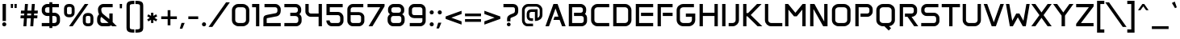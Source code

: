 SplineFontDB: 3.2
FontName: Anta-Regular
FullName: Anta
FamilyName: Anta
Weight: Regular
Copyright: Copyright (c) 2023 by Sergej Lebedev (info@typedesigner.de).
Version: Version 1.0
ItalicAngle: 0
UnderlinePosition: -540
UnderlineWidth: 150
Ascent: 1638
Descent: 410
InvalidEm: 0
sfntRevision: 0x00000000
LayerCount: 2
Layer: 0 0 "Hinten" 1
Layer: 1 0 "Vorne" 0
XUID: [1021 692 -1332537758 18685]
StyleMap: 0x0040
FSType: 8
OS2Version: 4
OS2_WeightWidthSlopeOnly: 0
OS2_UseTypoMetrics: 1
CreationTime: 1676747234
ModificationTime: 1678360090
PfmFamily: 17
TTFWeight: 500
TTFWidth: 5
LineGap: 0
VLineGap: 0
Panose: 2 0 6 3 0 0 0 0 0 0
OS2TypoAscent: 1849
OS2TypoAOffset: 0
OS2TypoDescent: -426
OS2TypoDOffset: 0
OS2TypoLinegap: 0
OS2WinAscent: 1849
OS2WinAOffset: 0
OS2WinDescent: 426
OS2WinDOffset: 0
HheadAscent: 1849
HheadAOffset: 0
HheadDescent: -426
HheadDOffset: 0
OS2SubXSize: 1331
OS2SubYSize: 1433
OS2SubXOff: 0
OS2SubYOff: 286
OS2SupXSize: 1331
OS2SupYSize: 1433
OS2SupXOff: 0
OS2SupYOff: 983
OS2StrikeYSize: 102
OS2StrikeYPos: 530
OS2CapHeight: 1422
OS2XHeight: 1049
OS2Vendor: '    '
OS2CodePages: 20000093.00000000
OS2UnicodeRanges: a00020ef.5001e8db.00001016.00000000
Lookup: 1 0 0 "'aalt' Zugriff auf alle Alternativen in Lateinisch Nachschlagetabelle 0" { "'aalt' Zugriff auf alle Alternativen in Lateinisch Nachschlagetabelle 0 Subtabelle"  } ['aalt' ('DFLT' <'dflt' > 'latn' <'dflt' > ) ]
Lookup: 1 0 0 "Einzelne Substitution Nachschlagetabelle 1" { "Einzelne Substitution Nachschlagetabelle 1 Subtabelle"  } []
Lookup: 4 0 0 "Ligaturen Substitution Nachschlagetabelle 2" { "Ligaturen Substitution Nachschlagetabelle 2 Subtabelle"  } []
Lookup: 4 0 0 "Ligaturen Substitution Nachschlagetabelle 3" { "Ligaturen Substitution Nachschlagetabelle 3 Subtabelle"  } []
Lookup: 1 0 0 "'sups' Hochgestellt in Lateinisch Nachschlagetabelle 4" { "'sups' Hochgestellt in Lateinisch Nachschlagetabelle 4 Subtabelle" ("superior") } ['sups' ('latn' <'dflt' > ) ]
Lookup: 4 0 1 "'liga' Standard-Ligaturen in Lateinisch Nachschlagetabelle 5" { "'liga' Standard-Ligaturen in Lateinisch Nachschlagetabelle 5 Subtabelle"  } ['liga' ('latn' <'dflt' > ) ]
Lookup: 6 0 0 "'ordn' Ordnungszahlen in Lateinisch Nachschlagetabelle 6" { "'ordn' Ordnungszahlen in Lateinisch Nachschlagetabelle 6 Subtabelle"  } ['ordn' ('latn' <'dflt' > ) ]
Lookup: 6 0 0 "'frac' Diagonale Br+APwA-che in Lateinisch Nachschlagetabelle 7" { "'frac' Diagonale Br+APwA-che in Lateinisch Nachschlagetabelle 7 kontextuelle 0"  "'frac' Diagonale Br+APwA-che in Lateinisch Nachschlagetabelle 7 kontextuelle 1"  "'frac' Diagonale Br+APwA-che in Lateinisch Nachschlagetabelle 7 kontextuelle 2"  "'frac' Diagonale Br+APwA-che in Lateinisch Nachschlagetabelle 7 kontextuelle 3"  "'frac' Diagonale Br+APwA-che in Lateinisch Nachschlagetabelle 7 kontextuelle 4"  "'frac' Diagonale Br+APwA-che in Lateinisch Nachschlagetabelle 7 kontextuelle 5"  "'frac' Diagonale Br+APwA-che in Lateinisch Nachschlagetabelle 7 kontextuelle 6"  "'frac' Diagonale Br+APwA-che in Lateinisch Nachschlagetabelle 7 kontextuelle 7"  "'frac' Diagonale Br+APwA-che in Lateinisch Nachschlagetabelle 7 kontextuelle 8"  } ['frac' ('latn' <'dflt' > ) ]
Lookup: 260 0 0 "'mark' Akzent-Positionierung in Lateinisch Nachschlagetabelle 1" { "'mark' Akzent-Positionierung in Lateinisch Nachschlagetabelle 1-1"  } ['mark' ('DFLT' <'dflt' > 'latn' <'dflt' > ) ]
Lookup: 258 0 0 "'kern' Horizontale Unterschneidung in Lateinisch Nachschlagetabelle 0" { "'kern' Horizontale Unterschneidung in Lateinisch Nachschlagetabelle 0 Glyphen-Daten 0"  "'kern' Horizontale Unterschneidung in Lateinisch Nachschlagetabelle 0 Unterschneidungs-Klasse 1"  } ['kern' ('DFLT' <'dflt' > 'latn' <'dflt' > ) ]
MarkAttachClasses: 1
DEI: 91125
KernClass2: 34 23 "'kern' Horizontale Unterschneidung in Lateinisch Nachschlagetabelle 0 Unterschneidungs-Klasse 1"
 1 P
 1 F
 1 K
 1 V
 8 T Tcaron
 5 seven
 1 k
 1 f
 7 six G S
 13 L Lacute Ldot
 8 R Rcaron
 10 v y ygrave
 20 dcaron Lcaron tcaron
 36 s sacute scircumflex scedilla scaron
 37 Y Yacute Ycircumflex Ydieresis Ygrave
 24 three eight B germandbls
 37 w wcircumflex wgrave wacute wdieresis
 47 c ccedilla cacute ccircumflex cdotaccent ccaron
 61 o p ograve oacute ocircumflex otilde odieresis omacron obreve
 66 a agrave aacute acircumflex atilde adieresis aring amacron aogonek
 58 zero nine D O Q Ograve Oacute Ocircumflex Otilde Odieresis
 1 x
 73 A Agrave Aacute Acircumflex Atilde Adieresis Aring Amacron Abreve Aogonek
 81 e egrave eacute ecircumflex edieresis emacron ebreve edotaccent eogonek ecaron oe
 31 one H I M N i j l Igrave Ntilde
 21 question questiondown
 8 r racute
 1 X
 91 J U d Ugrave Uacute Ucircumflex Udieresis Utilde Umacron Ubreve Uring Uhungarumlaut Uogonek
 37 W Wcircumflex Wgrave Wacute Wdieresis
 26 z zacute zdotaccent zcaron
 47 C Ccedilla Cacute Ccircumflex Cdotaccent Ccaron
 116 g m n q u ntilde ugrave uacute ucircumflex udieresis nacute ncaron utilde umacron ubreve uring uhungarumlaut uogonek
 13 J Jcircumflex
 9 j uni0237
 1 s
 5 seven
 1 V
 1 t
 22 v y ycircumflex ygrave
 18 T Tcaron trademark
 30 Y Yacute Ycircumflex Ydieresis
 37 w wcircumflex wgrave wacute wdieresis
 28 m n p r ntilde racute rcaron
 1 x
 1 X
 78 e egrave eacute ecircumflex edieresis emacron ebreve edotaccent eogonek ecaron
 81 A Agrave Aacute Acircumflex Atilde Adieresis Aring Amacron Abreve Aogonek AEacute
 66 zero six C G O Q Ograve Oacute Ocircumflex Otilde Odieresis Oslash
 83 a d agrave aacute acircumflex atilde adieresis aring amacron abreve aogonek aeacute
 26 z zacute zdotaccent zcaron
 98 c g o q ograve oacute ocircumflex otilde odieresis oslash omacron obreve ohungarumlaut oslashacute
 37 W Wcircumflex Wgrave Wacute Wdieresis
 74 B D E F H I K L M N P R h i k l Egrave Ecircumflex Edieresis Iacute Ntilde
 1824 .notdef space quotedbl numbersign dollar percent ampersand quotesingle parenleft parenright asterisk plus comma hyphen period slash colon semicolon less equal greater question at bracketleft backslash bracketright asciicircum underscore grave braceleft bar braceright asciitilde uni00A0 exclamdown cent sterling currency brokenbar section dieresis copyright ordfeminine guillemotleft logicalnot uni00AD registered macron degree plusminus twosuperior threesuperior acute uni00B5 paragraph periodcentered cedilla onesuperior ordmasculine guillemotright onequarter onehalf threequarters questiondown AE Ccedilla Eacute Eth multiply Thorn ae ccedilla igrave iacute icircumflex idieresis eth divide yacute thorn ydieresis Cacute cacute Ccircumflex ccircumflex Cdotaccent cdotaccent Ccaron ccaron Dcaron dcaron Dcroat dcroat Emacron Ebreve Edotaccent Eogonek Ecaron Gcircumflex gcircumflex Gbreve gbreve Gdotaccent gdotaccent uni0122 uni0123 Hcircumflex hcircumflex Hbar hbar Itilde itilde Imacron imacron Ibreve ibreve Iogonek iogonek Idotaccent dotlessi IJ ij jcircumflex uni0136 uni0137 kgreenlandic Lacute lacute uni013B uni013C Lcaron lcaron Ldot ldot Lslash lslash Nacute nacute uni0145 uni0146 Ncaron ncaron napostrophe Eng eng Omacron Obreve Ohungarumlaut OE oe Racute uni0156 uni0157 Rcaron Sacute sacute Scircumflex scircumflex Scedilla scedilla Scaron scaron uni0162 uni0163 tcaron Tbar tbar Utilde utilde Umacron umacron Ubreve ubreve Uring uring Uhungarumlaut uhungarumlaut Uogonek uogonek florin Oslashacute circumflex caron breve dotaccent ring ogonek tilde hungarumlaut uni0312 uni0315 uni0326 Ygrave endash emdash quoteleft quoteright quotesinglbase quotedblleft quotedblright quotedblbase dagger daggerdbl bullet ellipsis perthousand guilsinglleft guilsinglright fraction Euro partialdiff minus approxequal fi fl
 0 {} 0 {} 0 {} 0 {} 0 {} 0 {} 0 {} 0 {} 0 {} 0 {} 0 {} 0 {} 0 {} 0 {} 0 {} 0 {} 0 {} 0 {} 0 {} 0 {} 0 {} 0 {} 0 {} 0 {} -220 {} -60 {} 0 {} 0 {} 0 {} 0 {} 0 {} 0 {} 0 {} 0 {} 0 {} 0 {} 0 {} 0 {} -100 {} 0 {} -20 {} 0 {} -40 {} 0 {} 0 {} 0 {} 0 {} -180 {} 0 {} 0 {} 0 {} 0 {} 0 {} 0 {} 0 {} 0 {} 0 {} 0 {} 0 {} 0 {} 0 {} -80 {} 0 {} 0 {} 0 {} -10 {} 0 {} 0 {} 0 {} 0 {} 0 {} -100 {} 0 {} 0 {} 0 {} 0 {} 0 {} 0 {} 0 {} 0 {} 0 {} 0 {} 0 {} -80 {} 0 {} 0 {} -80 {} 0 {} -80 {} 0 {} 0 {} 0 {} 0 {} -180 {} -60 {} -50 {} 0 {} 0 {} 0 {} -40 {} 0 {} 0 {} 0 {} 0 {} 0 {} 0 {} -70 {} -190 {} -40 {} -80 {} 0 {} -100 {} 0 {} 0 {} -80 {} 0 {} -180 {} 0 {} -100 {} 0 {} 0 {} 0 {} -100 {} 0 {} 0 {} -100 {} -60 {} 0 {} 0 {} -100 {} -160 {} 0 {} -140 {} 0 {} -160 {} 0 {} 0 {} 0 {} 0 {} -180 {} 0 {} 0 {} 0 {} 0 {} 0 {} 0 {} 0 {} 0 {} 0 {} 0 {} 0 {} 0 {} 0 {} 0 {} 0 {} -100 {} 0 {} -100 {} 0 {} -40 {} -60 {} 0 {} 0 {} -60 {} 0 {} 0 {} 0 {} 0 {} 0 {} 0 {} 0 {} 0 {} 0 {} 0 {} 0 {} -40 {} 0 {} 0 {} -40 {} 0 {} -60 {} 0 {} 0 {} 0 {} 0 {} 0 {} -100 {} 0 {} 0 {} 0 {} 0 {} 0 {} 0 {} 0 {} 0 {} -40 {} 0 {} 0 {} -20 {} 0 {} 0 {} -80 {} 0 {} -80 {} 0 {} 0 {} 0 {} 0 {} 0 {} 0 {} 0 {} -40 {} 0 {} 20 {} 0 {} 0 {} -40 {} 0 {} 0 {} 0 {} 0 {} 0 {} 0 {} 0 {} 0 {} 0 {} 0 {} 0 {} 0 {} 0 {} 0 {} 0 {} 0 {} 0 {} 0 {} -160 {} 0 {} -80 {} -200 {} -240 {} 0 {} 0 {} 0 {} 0 {} 0 {} 0 {} -40 {} 0 {} 0 {} -40 {} 0 {} 0 {} 0 {} 0 {} 0 {} -40 {} 0 {} 0 {} 0 {} 0 {} 0 {} 0 {} 0 {} 0 {} 0 {} 0 {} 0 {} 0 {} 0 {} 0 {} 0 {} 0 {} 0 {} 0 {} 0 {} 0 {} 0 {} -80 {} -20 {} -20 {} 0 {} -40 {} 0 {} 0 {} 0 {} 0 {} 0 {} -40 {} 0 {} 0 {} -20 {} -120 {} 0 {} -30 {} 0 {} -30 {} 0 {} 0 {} -60 {} 0 {} -180 {} -60 {} 0 {} 0 {} 0 {} 0 {} 0 {} 0 {} 0 {} 0 {} 0 {} 0 {} 0 {} 0 {} 0 {} 0 {} -100 {} 0 {} -100 {} 0 {} 0 {} 0 {} 0 {} 0 {} 0 {} -10 {} 0 {} 0 {} -10 {} 0 {} -100 {} -140 {} 0 {} 0 {} 0 {} 0 {} 0 {} 0 {} 0 {} 0 {} 0 {} 0 {} 0 {} 0 {} 0 {} 0 {} -220 {} 0 {} -140 {} 0 {} 0 {} 0 {} -40 {} 0 {} 0 {} -60 {} 0 {} 0 {} 0 {} -200 {} -200 {} -80 {} -120 {} 0 {} -160 {} 0 {} 0 {} -60 {} 0 {} 0 {} -40 {} 0 {} 0 {} 0 {} 0 {} 0 {} 0 {} -100 {} 0 {} 0 {} 0 {} 0 {} 0 {} 0 {} 0 {} 0 {} 0 {} 0 {} 0 {} 0 {} 0 {} 0 {} -20 {} -20 {} 0 {} 0 {} 0 {} 0 {} 0 {} -100 {} -60 {} 0 {} 0 {} 0 {} 0 {} 0 {} 0 {} 0 {} 0 {} 0 {} 0 {} 0 {} 0 {} 0 {} 0 {} 0 {} 0 {} 0 {} 0 {} 0 {} 0 {} 0 {} -100 {} 0 {} 0 {} 0 {} 0 {} 0 {} 0 {} 0 {} 0 {} 0 {} 0 {} 0 {} 0 {} 0 {} 0 {} 0 {} 0 {} -40 {} 0 {} 0 {} -100 {} 0 {} -30 {} -160 {} -160 {} 0 {} 0 {} -50 {} -60 {} 0 {} -20 {} 0 {} 0 {} -20 {} 0 {} 0 {} 0 {} 0 {} 0 {} 0 {} -40 {} 0 {} 0 {} -40 {} 0 {} -20 {} -140 {} -100 {} 0 {} 0 {} -20 {} 0 {} 0 {} 0 {} 0 {} 0 {} 0 {} 0 {} 0 {} 0 {} 0 {} 0 {} 0 {} 0 {} 0 {} 0 {} -40 {} 0 {} 0 {} 0 {} -80 {} 0 {} 0 {} 0 {} 0 {} 0 {} 0 {} 0 {} 0 {} 0 {} 0 {} -20 {} 0 {} 0 {} 0 {} 0 {} 0 {} 0 {} 0 {} 0 {} 0 {} 0 {} 0 {} 0 {} 0 {} 0 {} 0 {} 0 {} -10 {} 0 {} 0 {} -20 {} 0 {} -50 {} 0 {} 0 {} 0 {} 0 {} 0 {} -40 {} 0 {} 0 {} -190 {} 0 {} -120 {} -160 {} -200 {} 0 {} 0 {} 0 {} 0 {} 0 {} 0 {} 0 {} 0 {} 0 {} -20 {} -140 {} 0 {} 0 {} 0 {} 0 {} -20 {} -10 {} 0 {} 0 {} 0 {} -20 {} -100 {} -120 {} 0 {} 0 {} -10 {} 0 {} 0 {} 0 {} 0 {} -10 {} 0 {} 0 {} 0 {} 0 {} 0 {} 0 {} 0 {} -60 {} 0 {} 0 {} 0 {} 0 {} 0 {} 0 {} 0 {} 0 {} 0 {} 0 {} 0 {} 0 {} 0 {} 0 {} 0 {} 0 {} 0 {} 0 {} 0 {} 0 {} 0 {} 0 {} 0 {} 0 {} 0 {} 0 {} 0 {} 0 {} 0 {} 0 {} 0 {} 0 {} 0 {} 0 {} 0 {} 0 {} 0 {} -40 {} 0 {} -40 {} 0 {} 0 {} -20 {} 0 {} 0 {} 0 {} 0 {} 0 {} 0 {} 0 {} 0 {} 0 {} 0 {} 0 {} 0 {} 0 {} 0 {} 0 {} 0 {} 0 {} -20 {} 0 {} -20 {} 0 {} 0 {} 0 {} 0 {} 0 {} 0 {} 0 {} 0 {} 0 {} 0 {} 0 {} 0 {} 0 {} 0 {} 0 {} 0 {} 0 {} 0 {} 0 {} 0 {} 0 {} 0 {} -60 {} 0 {} 0 {} 0 {} 0 {} 0 {} -60 {} 0 {} 0 {} 0 {} 0 {} 0 {} 0 {} 0 {} 0 {} 0 {} 0 {} 0 {} 0 {} 0 {} 0 {} 0 {} 0 {} 0 {} 0 {} 0 {} 0 {} 0 {} 0 {} 0 {} 0 {} 0 {} 0 {} 0 {} 0 {} 0 {} 0 {} 0 {} 0 {} 0 {} 0 {} 0 {} -140 {} -20 {} 0 {} 0 {} 0 {} 0 {} 0 {} 0 {} 0 {} 0 {} 0 {} 0 {} 0 {} 0 {} 0 {} 0 {} 0 {} 0 {} 0 {} 0 {} 0 {} 0 {} 0 {} 0 {} 0 {} 0 {} 0 {} -20 {} 0 {} 0 {} 0 {} 0 {} 0 {} 0 {} 0 {} 0 {} 0 {} 0 {} 0 {} 0 {} 0 {} 0 {} 0 {} 0 {} 0 {} 0 {} 0 {} 0 {} 0 {} 0 {} -20 {} 0 {} 0 {} 0 {} 0 {} 0 {} -60 {} 0 {} 0 {} 0 {} 0 {} -20 {} 0 {} -40 {} 0 {} 0 {} 0 {} 0 {} 0 {} 0 {} 0 {} 0 {} -10 {} 0 {} 0 {} 0 {} 0 {}
ChainSub2: coverage "'frac' Diagonale Br+APwA-che in Lateinisch Nachschlagetabelle 7 kontextuelle 8" 0 0 0 1
 3 0 0
  Coverage: 13 threesuperior
  Coverage: 14 slash fraction
  Coverage: 4 four
 1
  SeqLookup: 0 "Ligaturen Substitution Nachschlagetabelle 2"
EndFPST
ChainSub2: coverage "'frac' Diagonale Br+APwA-che in Lateinisch Nachschlagetabelle 7 kontextuelle 7" 0 0 0 1
 3 0 0
  Coverage: 5 three
  Coverage: 14 slash fraction
  Coverage: 4 four
 1
  SeqLookup: 0 "Ligaturen Substitution Nachschlagetabelle 2"
EndFPST
ChainSub2: coverage "'frac' Diagonale Br+APwA-che in Lateinisch Nachschlagetabelle 7 kontextuelle 6" 0 0 0 1
 3 0 0
  Coverage: 3 one
  Coverage: 14 slash fraction
  Coverage: 11 twosuperior
 1
  SeqLookup: 0 "Ligaturen Substitution Nachschlagetabelle 2"
EndFPST
ChainSub2: coverage "'frac' Diagonale Br+APwA-che in Lateinisch Nachschlagetabelle 7 kontextuelle 5" 0 0 0 1
 3 0 0
  Coverage: 11 onesuperior
  Coverage: 14 slash fraction
  Coverage: 11 twosuperior
 1
  SeqLookup: 0 "Ligaturen Substitution Nachschlagetabelle 2"
EndFPST
ChainSub2: coverage "'frac' Diagonale Br+APwA-che in Lateinisch Nachschlagetabelle 7 kontextuelle 4" 0 0 0 1
 3 0 0
  Coverage: 3 one
  Coverage: 14 slash fraction
  Coverage: 3 two
 1
  SeqLookup: 0 "Ligaturen Substitution Nachschlagetabelle 2"
EndFPST
ChainSub2: coverage "'frac' Diagonale Br+APwA-che in Lateinisch Nachschlagetabelle 7 kontextuelle 3" 0 0 0 1
 3 0 0
  Coverage: 11 onesuperior
  Coverage: 14 slash fraction
  Coverage: 4 four
 1
  SeqLookup: 0 "Ligaturen Substitution Nachschlagetabelle 2"
EndFPST
ChainSub2: coverage "'frac' Diagonale Br+APwA-che in Lateinisch Nachschlagetabelle 7 kontextuelle 2" 0 0 0 1
 3 0 0
  Coverage: 3 one
  Coverage: 14 slash fraction
  Coverage: 4 four
 1
  SeqLookup: 0 "Ligaturen Substitution Nachschlagetabelle 2"
EndFPST
ChainSub2: coverage "'frac' Diagonale Br+APwA-che in Lateinisch Nachschlagetabelle 7 kontextuelle 1" 0 0 0 1
 3 0 0
  Coverage: 4 zero
  Coverage: 14 slash fraction
  Coverage: 4 zero
 1
  SeqLookup: 0 "Ligaturen Substitution Nachschlagetabelle 3"
EndFPST
ChainSub2: coverage "'frac' Diagonale Br+APwA-che in Lateinisch Nachschlagetabelle 7 kontextuelle 0" 0 0 0 1
 4 0 0
  Coverage: 4 zero
  Coverage: 14 slash fraction
  Coverage: 4 zero
  Coverage: 4 zero
 1
  SeqLookup: 0 "Ligaturen Substitution Nachschlagetabelle 2"
EndFPST
ChainSub2: coverage "'ordn' Ordnungszahlen in Lateinisch Nachschlagetabelle 6 Subtabelle" 0 0 0 1
 1 1 0
  Coverage: 3 a o
  BCoverage: 49 zero one two three four five six seven eight nine
 1
  SeqLookup: 0 "Einzelne Substitution Nachschlagetabelle 1"
EndFPST
LangName: 1033 "" "" "" "Version 1.0;Anta-Regular;2023" "" "Version 1.0" "" "" "Sergej Lebedev" "Sergej Lebedev" "" "https://typedesigner.de" "https://typedesigner.de" "This Font Software is licensed under the SIL Open Font License,+AAoA-Version 1.1. This license is available with a FAQ at:+AAoA-http://scripts.sil.org/OFL" "http://scripts.sil.org/OFL"
Encoding: Custom
UnicodeInterp: none
NameList: AGL For New Fonts
DisplaySize: -48
AntiAlias: 1
FitToEm: 0
WinInfo: 0 38 14
BeginPrivate: 7
BlueValues 25 [0 0 1036 1036 1422 1422]
OtherBlues 11 [-390 -390]
BlueShift 1 0
StdHW 5 [147]
StdVW 5 [153]
StemSnapH 9 [147 210]
StemSnapV 9 [153 211]
EndPrivate
TeXData: 1 0 0 307200 153600 102400 530432 -1048576 102400 783286 444596 497025 792723 393216 433062 380633 303038 157286 324010 404750 52429 2506097 1059062 262144
AnchorClass2: "botton" "'mark' Akzent-Positionierung in Lateinisch Nachschlagetabelle 1-1" "top" "'mark' Akzent-Positionierung in Lateinisch Nachschlagetabelle 1-1"
BeginChars: 404 403

StartChar: .notdef
Encoding: 0 -1 0
GlifName: _notdef
Width: 1024
GlyphClass: 1
Flags: W
HStem: 0 102<204 820> 990 102<204 820>
VStem: 102 102<102 990> 820 102<102 990>
LayerCount: 2
Fore
SplineSet
102 0 m 1
 102 1092 l 1
 922 1092 l 1
 922 0 l 1
 102 0 l 1
204 102 m 1
 820 102 l 1
 820 990 l 1
 204 990 l 1
 204 102 l 1
EndSplineSet
Validated: 1
EndChar

StartChar: uni0000
Encoding: 1 0 1
GlifName: uni0000
Width: 0
GlyphClass: 1
Flags: W
LayerCount: 2
Fore
Validated: 1
EndChar

StartChar: uni000D
Encoding: 2 13 2
GlifName: uni000D_
Width: 512
GlyphClass: 1
Flags: W
LayerCount: 2
Fore
Validated: 1
EndChar

StartChar: space
Encoding: 3 32 3
GlifName: space
Width: 600
GlyphClass: 2
Flags: W
LayerCount: 2
Fore
Validated: 1
EndChar

StartChar: exclam
Encoding: 4 33 4
GlifName: exclam
Width: 540
GlyphClass: 2
Flags: W
HStem: -10 260<171.632 368.704> 1402 20G<165 376>
VStem: 140 260<23.3504 216.65> 165 211<333 1422>
LayerCount: 2
Fore
SplineSet
140 120 m 0xe0
 140 192 198 250 270 250 c 0
 343 250 400 193 400 120 c 0
 400 47 343 -10 270 -10 c 0
 198 -10 140 48 140 120 c 0xe0
165 333 m 1xd0
 165 1422 l 1
 376 1422 l 1
 376 333 l 1
 165 333 l 1xd0
EndSplineSet
Validated: 1
EndChar

StartChar: quotedbl
Encoding: 5 34 5
GlifName: quotedbl
Width: 622
GlyphClass: 2
Flags: W
HStem: 1164 258<127 262 360 495>
VStem: 127 135<1164 1422> 360 135<1164 1422>
LayerCount: 2
Fore
SplineSet
120 1422 m 1
 269 1422 l 1
 262 1164 l 1
 127 1164 l 1
 120 1422 l 1
353 1422 m 1
 502 1422 l 1
 495 1164 l 1
 360 1164 l 1
 353 1422 l 1
EndSplineSet
Validated: 1
EndChar

StartChar: numbersign
Encoding: 6 35 6
GlifName: numbersign
Width: 1344
GlyphClass: 2
Flags: W
HStem: 0 21G<307 497.382 744 933.382> 492 188<133 342 543 778 980 1187> 808 189<156 364 566 800 1002 1209> 1402 20G<405.635 596 842.588 1032>
LayerCount: 2
Fore
SplineSet
120 492 m 1
 133 680 l 1
 355 680 l 1
 364 808 l 1
 142 808 l 1
 156 997 l 1
 378 997 l 1
 407 1422 l 1
 596 1422 l 1
 566 997 l 1
 814 997 l 1
 844 1422 l 1
 1032 1422 l 1
 1002 997 l 1
 1224 997 l 1
 1209 808 l 1
 988 808 l 1
 980 680 l 1
 1200 680 l 1
 1187 492 l 1
 966 492 l 1
 932 0 l 1
 744 0 l 1
 778 492 l 1
 530 492 l 1
 496 0 l 1
 307 0 l 1
 342 492 l 1
 120 492 l 1
543 680 m 1
 792 680 l 1
 800 808 l 1
 553 808 l 1
 543 680 l 1
EndSplineSet
Validated: 1
EndChar

StartChar: dollar
Encoding: 7 36 7
GlifName: dollar
Width: 1439
GlyphClass: 2
Flags: W
HStem: 0 211<141 625 811 1051.31> 635 210<387.641 625 811 1050.96> 1212 210<396.347 625 811 1228>
VStem: 140 211<880.352 1172.53> 625 186<-113 0 211 635 845 1212 1422 1535> 1088 211<250.389 594.611>
LayerCount: 2
Fore
SplineSet
140 973 m 2
 140 1078 l 2
 140 1269 298 1422 493 1422 c 2
 625 1422 l 1
 625 1535 l 1
 811 1535 l 1
 811 1422 l 1
 1228 1422 l 1
 1228 1212 l 1
 811 1212 l 1
 811 845 l 1
 946 845 l 2
 1142 845 1299 691 1299 500 c 2
 1299 345 l 2
 1299 154 1142 0 946 0 c 2
 811 0 l 1
 811 -113 l 1
 625 -113 l 1
 625 0 l 1
 141 0 l 1
 141 211 l 1
 625 211 l 1
 625 635 l 1
 493 635 l 2
 297 635 140 786 140 973 c 2
351 974 m 2
 351 902 414 845 493 845 c 2
 625 845 l 1
 625 1212 l 1
 493 1212 l 2
 414 1212 351 1150 351 1072 c 2
 351 974 l 2
811 211 m 1
 946 211 l 2
 1025 211 1088 270 1088 346 c 2
 1088 500 l 2
 1088 575 1024 635 946 635 c 2
 811 635 l 1
 811 211 l 1
EndSplineSet
Validated: 1
EndChar

StartChar: percent
Encoding: 8 37 8
GlifName: percent
Width: 2103
GlyphClass: 2
Flags: W
HStem: 0 188<1515.71 1778.29> 579 188<324.709 587.291> 655 188<1515.71 1778.29> 1234 188<324.709 587.291>
VStem: 120 189<783.141 1217.86> 604 188<783.141 1217.86> 1311 189<204.141 638.859> 1795 188<204.141 638.859>
LayerCount: 2
Fore
SplineSet
120 860 m 2xdf
 120 1141 l 2
 120 1296 246 1422 402 1422 c 2
 510 1422 l 2
 666 1422 792 1296 792 1141 c 2
 792 860 l 2
 792 705 666 579 510 579 c 2
 402 579 l 2
 246 579 120 705 120 860 c 2xdf
309 859 m 2
 309 808 351 767 402 767 c 2
 510 767 l 2
 562 767 604 808 604 859 c 2
 604 1142 l 2
 604 1193 562 1234 510 1234 c 2
 402 1234 l 2
 351 1234 309 1193 309 1142 c 2
 309 859 l 2
438 0 m 1
 1434 1422 l 1
 1664 1422 l 1
 668 0 l 1
 438 0 l 1
1311 281 m 2
 1311 562 l 2
 1311 717 1437 843 1593 843 c 2
 1701 843 l 2xbf
 1857 843 1983 717 1983 562 c 2
 1983 281 l 2
 1983 126 1857 0 1701 0 c 2
 1593 0 l 2
 1437 0 1311 126 1311 281 c 2
1500 280 m 2
 1500 229 1542 188 1593 188 c 2
 1701 188 l 2
 1753 188 1795 229 1795 280 c 2
 1795 563 l 2
 1795 614 1753 655 1701 655 c 2
 1593 655 l 2
 1542 655 1500 614 1500 563 c 2
 1500 280 l 2
EndSplineSet
Validated: 1
Ligature2: "Ligaturen Substitution Nachschlagetabelle 3 Subtabelle" zero fraction zero
Ligature2: "Ligaturen Substitution Nachschlagetabelle 3 Subtabelle" zero slash zero
EndChar

StartChar: ampersand
Encoding: 9 38 9
GlifName: ampersand
Width: 1411
GlyphClass: 2
Flags: W
HStem: 0 211<366.274 842.201> 1212 210<421.274 1106>
VStem: 120 211<246.842 586.268> 175 210<864.684 1175.16> 895 211<460 818>
LayerCount: 2
Fore
SplineSet
120 340 m 2xe8
 120 479 l 2xe8
 120 592 165 696 243 761 c 1
 197 841 175 932 175 1045 c 2
 175 1082 l 2
 175 1270 327 1422 514 1422 c 2
 1106 1422 l 1
 1106 1212 l 1
 514 1212 l 2
 443 1212 385 1154 385 1083 c 2
 385 1045 l 2xd8
 385 939 427 840 493 786 c 2
 895 460 l 1
 895 818 l 1
 1106 818 l 1
 1106 267 l 1
 1371 0 l 1
 1074 0 l 1
 1015 59 l 1
 960 20 890 0 814 0 c 2
 459 0 l 2
 272 0 120 152 120 340 c 2xe8
331 340 m 2
 331 269 388 211 459 211 c 2
 760 211 l 2
 792 211 821 213 844 218 c 1
 387 599 l 1
 350 564 331 523 331 479 c 2
 331 340 l 2
EndSplineSet
Validated: 1
EndChar

StartChar: quotesingle
Encoding: 10 39 10
GlifName: quotesingle
Width: 389
GlyphClass: 2
Flags: W
HStem: 1146 276<127 262>
VStem: 127 135<1146 1422>
LayerCount: 2
Fore
SplineSet
120 1422 m 1
 269 1422 l 1
 262 1146 l 1
 127 1146 l 1
 120 1422 l 1
EndSplineSet
Validated: 1
EndChar

StartChar: parenleft
Encoding: 11 40 11
GlifName: parenleft
Width: 677
GlyphClass: 2
Flags: W
HStem: -390 210<385.401 637> 1419 210<374.947 637>
VStem: 140 211<-148.062 1387.06>
LayerCount: 2
Fore
SplineSet
140 -61 m 2
 140 1300 l 2
 140 1554 254 1629 637 1629 c 1
 637 1419 l 1
 404 1419 351 1397 351 1300 c 2
 351 -61 l 2
 351 -157 406 -180 637 -180 c 1
 637 -390 l 1
 253 -390 140 -315 140 -61 c 2
EndSplineSet
Validated: 1
EndChar

StartChar: parenright
Encoding: 12 41 12
GlifName: parenright
Width: 677
GlyphClass: 2
Flags: W
HStem: -390 207<40 304.466> 1422 208<40 304.077>
VStem: 329 208<-150.264 1389.98>
LayerCount: 2
Fore
SplineSet
40 -183 m 1
 274 -183 329 -160 329 -63 c 2
 329 1303 l 2
 329 1400 275 1422 40 1422 c 1
 40 1630 l 1
 426 1630 537 1557 537 1303 c 2
 537 -63 l 2
 537 -318 427 -390 40 -390 c 1
 40 -183 l 1
EndSplineSet
Validated: 1
EndChar

StartChar: asterisk
Encoding: 13 42 13
GlifName: asterisk
Width: 881
GlyphClass: 2
Flags: W
HStem: 213 658<366 513>
VStem: 366 147<213 415 670 871>
LayerCount: 2
Fore
SplineSet
120 644 m 1
 193 769 l 1
 366 670 l 1
 366 871 l 1
 513 871 l 1
 513 670 l 1
 690 770 l 1
 759 643 l 1
 586 542 l 1
 761 441 l 1
 688 316 l 1
 513 416 l 1
 513 213 l 1
 366 213 l 1
 366 415 l 1
 193 314 l 1
 121 442 l 1
 294 544 l 1
 120 644 l 1
EndSplineSet
Validated: 1
EndChar

StartChar: plus
Encoding: 14 43 14
GlifName: plus
Width: 1274
GlyphClass: 2
Flags: W
HStem: 466 176<140 549 725 1134>
VStem: 549 176<68 466 642 1041>
LayerCount: 2
Fore
SplineSet
140 466 m 1
 140 642 l 1
 549 642 l 1
 549 1041 l 1
 725 1041 l 1
 725 642 l 1
 1134 642 l 1
 1134 466 l 1
 725 466 l 1
 725 68 l 1
 549 68 l 1
 549 466 l 1
 140 466 l 1
EndSplineSet
Validated: 1
EndChar

StartChar: comma
Encoding: 15 44 15
GlifName: comma
Width: 470
GlyphClass: 2
Flags: W
HStem: -150 370<150 200>
VStem: 40 310
LayerCount: 2
Fore
SplineSet
40 -150 m 1
 150 220 l 1
 350 220 l 1
 200 -150 l 1
 40 -150 l 1
EndSplineSet
Validated: 1
EndChar

StartChar: hyphen
Encoding: 16 45 16
GlifName: hyphen
Width: 867
GlyphClass: 2
Flags: W
HStem: 466 176<120 747>
VStem: 120 627<466 642>
LayerCount: 2
Fore
SplineSet
120 466 m 1
 120 642 l 1
 747 642 l 1
 747 466 l 1
 120 466 l 1
EndSplineSet
Validated: 1
EndChar

StartChar: period
Encoding: 17 46 17
GlifName: period
Width: 490
GlyphClass: 2
Flags: W
HStem: -10 260<146.632 343.704>
VStem: 115 260<23.3504 216.65>
LayerCount: 2
Fore
SplineSet
115 120 m 0
 115 192 173 250 245 250 c 0
 318 250 375 193 375 120 c 0
 375 47 318 -10 245 -10 c 0
 173 -10 115 48 115 120 c 0
EndSplineSet
Validated: 1
EndChar

StartChar: slash
Encoding: 18 47 18
GlifName: slash
Width: 1391
GlyphClass: 2
Flags: W
LayerCount: 2
Fore
SplineSet
20 -42 m 1
 1131 1540 l 1
 1371 1540 l 1
 260 -42 l 1
 20 -42 l 1
EndSplineSet
Validated: 1
EndChar

StartChar: zero
Encoding: 19 48 19
GlifName: zero
Width: 1343
GlyphClass: 2
Flags: W
HStem: 0 211<408.361 935.817> 1212 210<403.372 934.924>
VStem: 120 211<288.975 1140.98> 1013 210<288.975 1131.54>
LayerCount: 2
Fore
SplineSet
120 398 m 2
 120 1022 l 2
 120 1243 301 1422 523 1422 c 2
 799 1422 l 2
 1033 1422 1223 1243 1223 1022 c 2
 1223 398 l 2
 1223 178 1034 0 801 0 c 2
 544 0 l 2
 310 0 120 178 120 398 c 2
331 398 m 2
 331 295 426 211 544 211 c 2
 801 211 l 2
 918 211 1013 295 1013 398 c 2
 1013 1022 l 2
 1013 1127 917 1212 799 1212 c 2
 523 1212 l 2
 417 1212 331 1127 331 1022 c 2
 331 398 l 2
EndSplineSet
Validated: 1
EndChar

StartChar: one
Encoding: 20 49 20
GlifName: one
Width: 667
GlyphClass: 2
Flags: W
HStem: 0 21G<317 527> 1212 210<70 317>
VStem: 317 210<0 1212>
LayerCount: 2
Fore
SplineSet
70 1212 m 1
 70 1422 l 1
 527 1422 l 1
 527 0 l 1
 317 0 l 1
 317 1212 l 1
 70 1212 l 1
EndSplineSet
Validated: 1
Substitution2: "'sups' Hochgestellt in Lateinisch Nachschlagetabelle 4 Subtabelle" onesuperior
Substitution2: "'aalt' Zugriff auf alle Alternativen in Lateinisch Nachschlagetabelle 0 Subtabelle" onesuperior
EndChar

StartChar: two
Encoding: 21 50 21
GlifName: two
Width: 1341
GlyphClass: 2
Flags: W
HStem: 0 210<330 1220> 1212 210<191 966.711>
VStem: 120 210<210 520.965> 1010 211<870.699 1172.18>
LayerCount: 2
Fore
SplineSet
120 0 m 1
 120 480 l 2
 120 634 181 697 367 732 c 2
 897 834 l 2
 962 846 1010 908 1010 980 c 2
 1010 1072 l 2
 1010 1149 948 1212 871 1212 c 2
 191 1212 l 1
 191 1422 l 1
 871 1422 l 2
 1064 1422 1221 1268 1221 1078 c 2
 1221 976 l 2
 1221 808 1117 665 975 637 c 2
 380 524 l 2
 341 516 330 507 330 481 c 2
 330 210 l 1
 1220 210 l 1
 1220 0 l 1
 120 0 l 1
EndSplineSet
Validated: 1
Substitution2: "'sups' Hochgestellt in Lateinisch Nachschlagetabelle 4 Subtabelle" twosuperior
Substitution2: "'aalt' Zugriff auf alle Alternativen in Lateinisch Nachschlagetabelle 0 Subtabelle" twosuperior
EndChar

StartChar: three
Encoding: 22 51 22
GlifName: three
Width: 1334
GlyphClass: 2
Flags: W
HStem: 0 211<120 960.279> 639 210<493 926.773> 1212 210<120 933.064>
VStem: 976 211<897.43 1168.06> 1004 210<251.31 579.113>
LayerCount: 2
Fore
SplineSet
120 0 m 1xe8
 120 211 l 1
 865 211 l 2
 942 211 1004 273 1004 348 c 2
 1004 482 l 2xe8
 1004 568 919 639 817 639 c 2
 493 639 l 1
 493 849 l 1
 817 849 l 2
 905 849 976 919 976 1005 c 2
 976 1072 l 2
 976 1149 914 1212 837 1212 c 2
 120 1212 l 1
 120 1422 l 1
 837 1422 l 2
 1031 1422 1187 1266 1187 1072 c 2
 1187 1001 l 2xf0
 1187 898 1146 813 1067 755 c 1
 1170 693 1214 610 1214 480 c 2
 1214 346 l 2
 1214 155 1057 0 865 0 c 2
 120 0 l 1xe8
EndSplineSet
Validated: 1
Substitution2: "'sups' Hochgestellt in Lateinisch Nachschlagetabelle 4 Subtabelle" threesuperior
Substitution2: "'aalt' Zugriff auf alle Alternativen in Lateinisch Nachschlagetabelle 0 Subtabelle" threesuperior
EndChar

StartChar: four
Encoding: 23 52 23
GlifName: four
Width: 1310
GlyphClass: 2
Flags: W
HStem: 0 21G<960 1170> 585 210<374.289 960> 1402 20G<120 331 960 1170>
VStem: 120 211<836.878 1422> 960 210<0 585 795 1422>
LayerCount: 2
Fore
SplineSet
120 932 m 2
 120 1422 l 1
 331 1422 l 1
 331 934 l 2
 331 857 393 795 470 795 c 2
 960 795 l 1
 960 1422 l 1
 1170 1422 l 1
 1170 0 l 1
 960 0 l 1
 960 585 l 1
 470 585 l 2
 277 585 120 740 120 932 c 2
EndSplineSet
Validated: 1
EndChar

StartChar: five
Encoding: 24 53 24
GlifName: five
Width: 1328
GlyphClass: 2
Flags: W
HStem: 0 211<371.46 953.711> 697 205<338 954.992> 1212 210<338 1156>
VStem: 128 210<246.582 368 902 1212> 998 210<251.31 654.457>
LayerCount: 2
Fore
SplineSet
120 368 m 1
 331 372 l 1
 331 274 386 211 470 211 c 2
 858 211 l 2
 935 211 998 272 998 348 c 2
 998 543 l 2
 998 628 936 697 859 697 c 2
 128 697 l 1
 128 1422 l 1
 1156 1422 l 1
 1156 1212 l 1
 338 1212 l 1
 338 902 l 1
 860 902 l 2
 1052 902 1208 740 1208 540 c 2
 1208 346 l 2
 1208 155 1051 0 858 0 c 2
 470 0 l 2
 269 0 120 156 120 368 c 1
EndSplineSet
Validated: 1
EndChar

StartChar: six
Encoding: 25 54 25
GlifName: six
Width: 1320
GlyphClass: 2
Flags: W
HStem: 0 211<374.289 948.122> 705 193<331 956.32> 1212 210<373.936 1133>
VStem: 120 211<251.878 705 898 1168.06> 990 210<251.878 666.267>
LayerCount: 2
Fore
SplineSet
120 347 m 2
 120 1072 l 2
 120 1266 276 1422 470 1422 c 2
 1133 1422 l 1
 1133 1212 l 1
 470 1212 l 2
 393 1212 331 1149 331 1072 c 2
 331 898 l 1
 853 898 l 2
 1045 898 1200 755 1200 579 c 2
 1200 347 l 2
 1200 155 1045 0 853 0 c 2
 470 0 l 2
 277 0 120 155 120 347 c 2
331 347 m 2
 331 272 393 211 470 211 c 2
 853 211 l 2
 929 211 990 272 990 347 c 2
 990 579 l 2
 990 649 929 705 853 705 c 2
 331 705 l 1
 331 347 l 2
EndSplineSet
Validated: 1
EndChar

StartChar: seven
Encoding: 26 55 26
GlifName: seven
Width: 1321
GlyphClass: 2
Flags: W
HStem: 0 21G<189 444.11> 1212 210<120 924>
LayerCount: 2
Fore
SplineSet
120 1212 m 1
 120 1422 l 1
 1201 1422 l 1
 1201 1270 l 1
 432 0 l 1
 189 0 l 1
 924 1212 l 1
 120 1212 l 1
EndSplineSet
Validated: 1
Kerns2: 27 -60 "'kern' Horizontale Unterschneidung in Lateinisch Nachschlagetabelle 0 Glyphen-Daten 0"
EndChar

StartChar: eight
Encoding: 27 56 27
GlifName: eight
Width: 1311
GlyphClass: 2
Flags: W
HStem: 0 211<377.63 934.305> 639 210<389.978 923.114> 1211 211<396.857 914.711>
VStem: 115 211<258.632 594.32> 142 211<887.462 1167.71> 959 210<887.229 1167.71> 986 210<257.213 599.251>
LayerCount: 2
Fore
SplineSet
115 366 m 2xf2
 115 500 l 2xf2
 115 604 176 701 274 754 c 1
 189 802 142 883 142 984 c 2
 142 1072 l 2
 142 1265 299 1422 493 1422 c 2
 819 1422 l 2
 1012 1422 1169 1265 1169 1072 c 2
 1169 984 l 2xec
 1169 883 1122 801 1038 754 c 1
 1136 701 1196 605 1196 500 c 2
 1196 366 l 2
 1196 164 1040 0 847 0 c 2
 465 0 l 2
 272 0 115 164 115 366 c 2xf2
326 364 m 2
 326 280 396 211 482 211 c 2
 835 211 l 2
 918 211 986 279 986 363 c 2
 986 500 l 2
 986 577 925 639 850 639 c 2
 465 639 l 2
 388 639 326 570 326 485 c 2
 326 364 l 2
353 984 m 2xec
 353 905 417 849 507 849 c 2
 805 849 l 2
 895 849 959 905 959 984 c 2
 959 1072 l 2
 959 1149 890 1211 805 1211 c 2
 493 1211 l 2
 416 1211 353 1149 353 1072 c 2
 353 984 l 2xec
EndSplineSet
Validated: 1
EndChar

StartChar: nine
Encoding: 28 57 28
GlifName: nine
Width: 1320
GlyphClass: 2
Flags: W
HStem: 0 211<188 946.632> 525 193<364.588 990> 1212 210<372.8 946.632>
VStem: 120 211<756.733 1170.12> 990 210<254.289 525 718 1170.12>
LayerCount: 2
Fore
SplineSet
120 844 m 2
 120 1075 l 2
 120 1267 276 1422 468 1422 c 2
 851 1422 l 2
 1044 1422 1200 1267 1200 1075 c 2
 1200 350 l 2
 1200 157 1044 0 851 0 c 2
 188 0 l 1
 188 211 l 1
 851 211 l 2
 928 211 990 273 990 350 c 2
 990 525 l 1
 468 525 l 2
 276 525 120 668 120 844 c 2
331 846 m 2
 331 775 392 718 468 718 c 2
 990 718 l 1
 990 1075 l 2
 990 1149 927 1212 851 1212 c 2
 468 1212 l 2
 392 1212 331 1151 331 1075 c 2
 331 846 l 2
EndSplineSet
Validated: 1
EndChar

StartChar: colon
Encoding: 29 58 29
GlifName: colon
Width: 500
GlyphClass: 2
Flags: W
HStem: -10 260<151.632 348.704> 753 260<153.35 348.704>
VStem: 120 260<23.3504 216.65 784.296 979.65>
LayerCount: 2
Fore
SplineSet
120 120 m 0
 120 192 178 250 250 250 c 0
 323 250 380 193 380 120 c 0
 380 47 323 -10 250 -10 c 0
 178 -10 120 48 120 120 c 0
120 883 m 0
 120 955 178 1013 250 1013 c 0
 323 1013 380 956 380 883 c 0
 380 810 323 753 250 753 c 0
 177 753 120 810 120 883 c 0
EndSplineSet
Validated: 1
EndChar

StartChar: semicolon
Encoding: 30 59 30
GlifName: semicolon
Width: 500
GlyphClass: 2
Flags: W
HStem: 753 260<153.35 348.704>
VStem: 120 260<784.296 979.65>
LayerCount: 2
Fore
SplineSet
40 -150 m 1
 150 220 l 1
 350 220 l 1
 200 -150 l 1
 40 -150 l 1
120 883 m 0
 120 955 178 1013 250 1013 c 0
 323 1013 380 956 380 883 c 0
 380 810 323 753 250 753 c 0
 177 753 120 810 120 883 c 0
EndSplineSet
Validated: 1
EndChar

StartChar: less
Encoding: 31 60 31
GlifName: less
Width: 1230
GlyphClass: 2
Flags: W
LayerCount: 2
Fore
SplineSet
110 475 m 1
 110 631 l 1
 1120 998 l 1
 1120 790 l 1
 471 553 l 1
 1120 317 l 1
 1120 108 l 1
 110 475 l 1
EndSplineSet
Validated: 1
EndChar

StartChar: equal
Encoding: 32 61 32
GlifName: equal
Width: 1233
GlyphClass: 2
Flags: W
HStem: 290 176<110 1124> 642 175<110 1124>
LayerCount: 2
Fore
SplineSet
110 290 m 1
 110 466 l 1
 1124 466 l 1
 1124 290 l 1
 110 290 l 1
110 642 m 1
 110 817 l 1
 1124 817 l 1
 1124 642 l 1
 110 642 l 1
EndSplineSet
Validated: 1
EndChar

StartChar: greater
Encoding: 33 62 33
GlifName: greater
Width: 1230
GlyphClass: 2
Flags: W
LayerCount: 2
Fore
SplineSet
110 108 m 1
 110 317 l 1
 759 553 l 1
 110 790 l 1
 110 998 l 1
 1120 631 l 1
 1120 475 l 1
 110 108 l 1
EndSplineSet
Validated: 1
EndChar

StartChar: question
Encoding: 34 63 34
GlifName: question
Width: 1149
GlyphClass: 2
Flags: W
HStem: -10 238<335.084 518.916> 1212 210<90 790.064>
VStem: 308 238<17.084 200.916 307 542.299> 818 211<857.237 1184>
LayerCount: 2
Fore
SplineSet
90 1212 m 1
 90 1422 l 1
 709 1422 l 2
 889 1422 1029 1283 1029 1103 c 2
 1029 961 l 2
 1029 773 945 678 703 591 c 0
 571 542 533 517 533 478 c 2
 533 307 l 1
 322 307 l 1
 322 478 l 2
 322 625 412 710 663 799 c 0
 776 839 818 884 818 967 c 2
 818 1103 l 2
 818 1163 769 1212 709 1212 c 2
 90 1212 l 1
308 109 m 0
 308 175 361 228 427 228 c 0
 493 228 546 175 546 109 c 0
 546 43 493 -10 427 -10 c 0
 361 -10 308 43 308 109 c 0
EndSplineSet
Validated: 1
EndChar

StartChar: at
Encoding: 35 64 35
GlifName: at
Width: 1577
GlyphClass: 2
Flags: W
HStem: 0 171<382.319 840> 337 171<632.612 840> 914 172<637.903 960> 1251 171<408.041 1169.14>
VStem: 140 171<245.282 1153.96> 441 171<533.983 889.446> 960 170<537 914> 1267 170<615.71 1154.68>
LayerCount: 2
Fore
SplineSet
140 394 m 2
 140 1029 l 2
 140 1246 317 1422 534 1422 c 2
 1043 1422 l 2
 1260 1422 1437 1251 1437 1042 c 2
 1437 730 l 2
 1437 494 1247 337 960 337 c 1
 960 914 l 1
 737 914 l 2
 659 914 612 868 612 794 c 2
 612 611 l 2
 612 550 662 508 733 508 c 2
 840 508 l 1
 840 337 l 1
 737 337 l 2
 567 337 441 454 441 611 c 2
 441 814 l 2
 441 967 568 1086 733 1086 c 2
 1130 1086 l 1
 1130 537 l 1
 1211 572 1267 653 1267 733 c 2
 1267 1039 l 2
 1267 1150 1161 1251 1045 1251 c 2
 536 1251 l 2
 417 1251 311 1145 311 1026 c 2
 311 394 l 2
 311 264 387 171 495 171 c 2
 840 171 l 1
 840 0 l 1
 490 0 l 2
 287 0 140 165 140 394 c 2
EndSplineSet
Validated: 1
EndChar

StartChar: A
Encoding: 36 65 36
GlifName: A_
Width: 1361
GlyphClass: 2
Flags: W
HStem: 0 21G<40 272.26 1088.76 1321> 428 210<620 865> 1402 20G<541.841 819.159>
AnchorPoint: "top" 681 1544 basechar 0
AnchorPoint: "botton" 1204 6 basechar 0
LayerCount: 2
Fore
SplineSet
40 0 m 1
 549 1422 l 1
 812 1422 l 1
 1321 0 l 1
 1096 0 l 1
 941 428 l 1
 544 428 l 1
 620 638 l 1
 865 638 l 1
 681 1146 l 1
 265 0 l 1
 40 0 l 1
EndSplineSet
Validated: 1
EndChar

StartChar: B
Encoding: 37 66 37
GlifName: B_
Width: 1408
GlyphClass: 2
Flags: W
HStem: 0 211<351 1050.52> 639 210<471 995.406> 1212 210<351 986.439>
VStem: 140 211<211 1212> 1033 210<885.871 1168.42> 1088 210<249.253 601.406>
AnchorPoint: "top" 704 1544 basechar 0
LayerCount: 2
Fore
SplineSet
140 0 m 1xf4
 140 1422 l 1
 889 1422 l 2
 1086 1422 1243 1267 1243 1072 c 2
 1243 979 l 2xf8
 1243 892 1213 813 1163 768 c 1
 1258 707 1298 627 1298 500 c 2
 1298 343 l 2
 1298 154 1140 0 946 0 c 2
 140 0 l 1xf4
351 211 m 1
 948 211 l 2
 1025 211 1088 271 1088 346 c 2
 1088 503 l 2xf4
 1088 578 1025 639 947 639 c 2
 471 639 l 1
 471 849 l 1
 889 849 l 2
 968 849 1033 908 1033 981 c 2
 1033 1072 l 2
 1033 1149 968 1212 889 1212 c 2
 351 1212 l 1
 351 211 l 1
EndSplineSet
EndChar

StartChar: C
Encoding: 38 67 38
GlifName: C_
Width: 1381
GlyphClass: 2
Flags: W
HStem: 0 211<405.353 1271> 1212 210<405.353 1271>
VStem: 120 211<285.428 1140.98>
AnchorPoint: "botton" 690 6 basechar 0
AnchorPoint: "top" 690 1544 basechar 0
LayerCount: 2
Fore
SplineSet
120 393 m 2
 120 1022 l 2
 120 1243 302 1422 526 1422 c 2
 1271 1422 l 1
 1271 1212 l 1
 526 1212 l 2
 418 1212 331 1127 331 1022 c 2
 331 396 l 2
 331 294 418 211 526 211 c 2
 1271 211 l 1
 1271 0 l 1
 526 0 l 2
 302 0 120 176 120 393 c 2
EndSplineSet
Validated: 1
EndChar

StartChar: D
Encoding: 39 68 39
GlifName: D_
Width: 1418
GlyphClass: 2
Flags: W
HStem: 0 211<351 1015.54> 1212 210<351 1015.54>
VStem: 140 211<211 1212> 1088 210<279.344 1140.98>
AnchorPoint: "top" 709 1544 basechar 0
LayerCount: 2
Fore
SplineSet
140 0 m 1
 140 1422 l 1
 896 1422 l 2
 1118 1422 1298 1243 1298 1022 c 2
 1298 396 l 2
 1298 177 1118 0 896 0 c 2
 140 0 l 1
351 211 m 1
 896 211 l 2
 1002 211 1088 295 1088 399 c 2
 1088 1022 l 2
 1088 1127 1002 1212 896 1212 c 2
 351 1212 l 1
 351 211 l 1
EndSplineSet
Validated: 1
EndChar

StartChar: E
Encoding: 40 69 40
GlifName: E_
Width: 1363
GlyphClass: 2
Flags: W
HStem: 0 211<351 1243> 635 210<471 1243> 1212 210<351 1243>
VStem: 140 211<211 1212>
AnchorPoint: "top" 678 1544 basechar 0
AnchorPoint: "botton" 678 6 basechar 0
LayerCount: 2
Fore
SplineSet
140 0 m 1
 140 1422 l 1
 1243 1422 l 1
 1243 1212 l 1
 351 1212 l 1
 351 211 l 1
 1243 211 l 1
 1243 0 l 1
 140 0 l 1
471 635 m 1
 471 845 l 1
 1243 845 l 1
 1243 635 l 1
 471 635 l 1
EndSplineSet
Validated: 1
EndChar

StartChar: F
Encoding: 41 70 41
GlifName: F_
Width: 1212
GlyphClass: 2
Flags: W
HStem: 0 21G<140 351> 635 210<471 1092> 1212 210<351 1092>
VStem: 140 211<0 1212>
AnchorPoint: "top" 606 1544 basechar 0
LayerCount: 2
Fore
SplineSet
140 0 m 1
 140 1422 l 1
 1092 1422 l 1
 1092 1212 l 1
 351 1212 l 1
 351 0 l 1
 140 0 l 1
471 635 m 1
 471 845 l 1
 1092 845 l 1
 1092 635 l 1
 471 635 l 1
EndSplineSet
EndChar

StartChar: G
Encoding: 42 71 42
GlifName: G_
Width: 1421
GlyphClass: 2
Flags: W
HStem: 0 210<408.361 1012.64> 585 210<704 1090> 1212 210<408.361 1217>
VStem: 120 211<290.465 1131.54> 1090 211<290.465 585>
AnchorPoint: "botton" 710 -120 basechar 0
AnchorPoint: "top" 710 1544 basechar 0
LayerCount: 2
Fore
SplineSet
120 400 m 2
 120 1022 l 2
 120 1243 310 1422 544 1422 c 2
 1217 1422 l 1
 1217 1212 l 1
 544 1212 l 2
 426 1212 331 1127 331 1023 c 2
 331 399 l 2
 331 295 426 210 544 210 c 2
 877 210 l 2
 995 210 1090 295 1090 399 c 2
 1090 585 l 1
 704 585 l 1
 704 795 l 1
 1301 795 l 1
 1301 400 l 2
 1301 179 1111 0 877 0 c 2
 544 0 l 2
 310 0 120 179 120 400 c 2
EndSplineSet
Validated: 1
EndChar

StartChar: H
Encoding: 43 72 43
GlifName: H_
Width: 1438
GlyphClass: 2
Flags: W
HStem: 0 21G<140 351 1088 1298> 635 210<351 1088> 1402 20G<140 351 1088 1298>
VStem: 140 211<0 635 845 1422> 1088 210<0 635 845 1422>
AnchorPoint: "top" 719 1544 basechar 0
LayerCount: 2
Fore
SplineSet
140 0 m 1
 140 1422 l 1
 351 1422 l 1
 351 845 l 1
 1088 845 l 1
 1088 1422 l 1
 1298 1422 l 1
 1298 0 l 1
 1088 0 l 1
 1088 635 l 1
 351 635 l 1
 351 0 l 1
 140 0 l 1
EndSplineSet
Validated: 1
EndChar

StartChar: I
Encoding: 44 73 44
GlifName: I_
Width: 491
GlyphClass: 2
Flags: W
HStem: 0 21G<140 351> 1402 20G<140 351>
VStem: 140 211<0 1422>
AnchorPoint: "top" 245 1544 basechar 0
AnchorPoint: "botton" 246 6 basechar 0
LayerCount: 2
Fore
SplineSet
140 0 m 1
 140 1422 l 1
 351 1422 l 1
 351 0 l 1
 140 0 l 1
EndSplineSet
Validated: 1
EndChar

StartChar: J
Encoding: 45 74 45
GlifName: J_
Width: 835
GlyphClass: 2
Flags: W
HStem: 0 210<40 413.072> 1402 20G<485 695>
VStem: 485 210<278.344 1422>
AnchorPoint: "top" 590 1544 basechar 0
LayerCount: 2
Fore
SplineSet
40 0 m 1
 40 210 l 1
 294 210 l 2
 399 210 485 294 485 398 c 2
 485 1422 l 1
 695 1422 l 1
 695 395 l 2
 695 177 515 0 294 0 c 2
 40 0 l 1
EndSplineSet
EndChar

StartChar: K
Encoding: 46 75 46
GlifName: K_
Width: 1394
GlyphClass: 2
Flags: W
HStem: 0 21G<140 351 1038.65 1354> 1402 20G<140 351 1000.42 1311>
VStem: 140 211<0 635 846 1422>
AnchorPoint: "botton" 697 -120 basechar 0
LayerCount: 2
Fore
SplineSet
140 0 m 1
 140 1422 l 1
 351 1422 l 1
 351 846 l 1
 456 846 l 1
 1020 1422 l 1
 1311 1422 l 1
 623 719 l 1
 1354 0 l 1
 1059 0 l 1
 413 635 l 1
 351 635 l 1
 351 0 l 1
 140 0 l 1
EndSplineSet
Validated: 1
Kerns2: 86 -60 "'kern' Horizontale Unterschneidung in Lateinisch Nachschlagetabelle 0 Glyphen-Daten 0"
EndChar

StartChar: L
Encoding: 47 76 47
GlifName: L_
Width: 1282
GlyphClass: 2
Flags: W
HStem: 0 210<419.04 1242> 1402 20G<140 350>
VStem: 140 210<279.576 1422>
AnchorPoint: "top" 245 1544 basechar 0
AnchorPoint: "botton" 641 -120 basechar 0
LayerCount: 2
Fore
SplineSet
140 398 m 2
 140 1422 l 1
 350 1422 l 1
 350 398 l 2
 350 294 434 210 537 210 c 2
 1242 210 l 1
 1242 0 l 1
 537 0 l 2
 318 0 140 178 140 398 c 2
EndSplineSet
Validated: 1
EndChar

StartChar: M
Encoding: 48 77 48
GlifName: M_
Width: 1584
GlyphClass: 2
Flags: W
HStem: 0 21G<140 351 1233 1444> 1402 20G<140 349.364 1234.64 1444>
VStem: 140 211<0 1063> 1233 211<0 1063>
LayerCount: 2
Fore
SplineSet
140 0 m 1
 140 1422 l 1
 333 1422 l 1
 792 861 l 1
 1251 1422 l 1
 1444 1422 l 1
 1444 0 l 1
 1233 0 l 1
 1233 1063 l 1
 880 635 l 1
 705 635 l 1
 351 1063 l 1
 351 0 l 1
 140 0 l 1
EndSplineSet
Validated: 1
EndChar

StartChar: N
Encoding: 49 78 49
GlifName: N_
Width: 1384
GlyphClass: 2
Flags: W
HStem: 0 21G<140 351 958.766 1244> 1402 20G<140 425.083 1033 1244>
VStem: 140 211<0 1102> 1033 211<305 1422>
AnchorPoint: "botton" 692 -120 basechar 0
AnchorPoint: "top" 692 1544 basechar 0
LayerCount: 2
Fore
SplineSet
140 0 m 1
 140 1422 l 1
 414 1422 l 1
 1033 305 l 1
 1033 1422 l 1
 1244 1422 l 1
 1244 0 l 1
 970 0 l 1
 351 1102 l 1
 351 0 l 1
 140 0 l 1
EndSplineSet
Validated: 1
EndChar

StartChar: O
Encoding: 50 79 50
GlifName: O_
Width: 1461
GlyphClass: 2
Flags: W
HStem: 0 210<428.361 1032.64> 1212 210<428.361 1032.64>
VStem: 140 211<290.465 1131.54> 1110 211<290.465 1131.54>
AnchorPoint: "top" 731 1544 basechar 0
LayerCount: 2
Fore
SplineSet
140 400 m 2
 140 1022 l 2
 140 1243 330 1422 564 1422 c 2
 897 1422 l 2
 1131 1422 1321 1243 1321 1022 c 2
 1321 400 l 2
 1321 179 1131 0 897 0 c 2
 564 0 l 2
 330 0 140 179 140 400 c 2
351 399 m 2
 351 295 446 210 564 210 c 2
 897 210 l 2
 1015 210 1110 295 1110 399 c 2
 1110 1023 l 2
 1110 1127 1015 1212 897 1212 c 2
 564 1212 l 2
 446 1212 351 1127 351 1023 c 2
 351 399 l 2
EndSplineSet
Validated: 1
EndChar

StartChar: P
Encoding: 51 80 51
GlifName: P_
Width: 1348
GlyphClass: 2
Flags: W
HStem: 0 21G<140 351> 585 210<471 996.416> 1212 210<351 988.143>
VStem: 140 211<0 1212> 1033 210<835.389 1167.71>
AnchorPoint: "top" 674 1544 basechar 0
LayerCount: 2
Fore
SplineSet
140 0 m 1
 140 1422 l 1
 892 1422 l 2
 1086 1422 1243 1265 1243 1072 c 2
 1243 930 l 2
 1243 739 1086 585 892 585 c 2
 471 585 l 1
 471 795 l 1
 892 795 l 2
 970 795 1033 856 1033 933 c 2
 1033 1072 l 2
 1033 1149 970 1212 892 1212 c 2
 351 1212 l 1
 351 0 l 1
 140 0 l 1
EndSplineSet
EndChar

StartChar: Q
Encoding: 52 81 52
GlifName: Q_
Width: 1461
GlyphClass: 2
Flags: W
HStem: 0 210<428.361 655> 1212 210<428.361 1032.64>
VStem: 140 211<290.465 1131.54> 1110 211<290.495 1131.54>
LayerCount: 2
Fore
SplineSet
140 400 m 2
 140 1022 l 2
 140 1243 330 1422 564 1422 c 2
 897 1422 l 2
 1131 1422 1321 1243 1321 1022 c 2
 1321 400 l 2
 1321 198 1162 28 951 3 c 1
 1077 -123 l 1
 928 -273 l 1
 655 0 l 1
 564 0 l 2
 330 0 140 179 140 400 c 2
351 399 m 2
 351 295 446 210 564 210 c 2
 897 210 l 2
 1015 210 1110 295 1110 399 c 2
 1110 1023 l 2
 1110 1127 1015 1212 897 1212 c 2
 564 1212 l 2
 446 1212 351 1127 351 1023 c 2
 351 399 l 2
EndSplineSet
Validated: 1
EndChar

StartChar: R
Encoding: 53 82 53
GlifName: R_
Width: 1375
GlyphClass: 2
Flags: W
HStem: 0 21G<140 351 1043.5 1315> 585 210<471 634 891 988.636> 1212 210<351 987.789>
VStem: 140 211<0 1212> 1033 210<834.328 1167.71>
AnchorPoint: "top" 687 1544 basechar 0
AnchorPoint: "botton" 687 -120 basechar 0
LayerCount: 2
Fore
SplineSet
140 0 m 1
 140 1422 l 1
 892 1422 l 2
 1085 1422 1243 1265 1243 1072 c 2
 1243 930 l 2
 1243 736 1089 585 891 585 c 1
 1315 0 l 1
 1058 0 l 1
 634 585 l 1
 471 585 l 1
 471 795 l 1
 892 795 l 2
 970 795 1033 857 1033 933 c 2
 1033 1072 l 2
 1033 1149 970 1212 892 1212 c 2
 351 1212 l 1
 351 0 l 1
 140 0 l 1
EndSplineSet
Validated: 1
EndChar

StartChar: S
Encoding: 54 83 54
GlifName: S_
Width: 1399
GlyphClass: 2
Flags: W
HStem: 0 211<121 1030.96> 635 210<368.012 1030.96> 1212 210<376.347 1209>
VStem: 120 211<880.71 1172.18> 1068 211<250.742 594.258>
AnchorPoint: "top" 700 1544 basechar 0
AnchorPoint: "botton" 700 6 basechar 0
LayerCount: 2
Fore
SplineSet
120 973 m 2
 120 1078 l 2
 120 1268 278 1422 473 1422 c 2
 1209 1422 l 1
 1209 1212 l 1
 473 1212 l 2
 395 1212 331 1149 331 1072 c 2
 331 974 l 2
 331 903 395 845 473 845 c 2
 926 845 l 2
 1121 845 1279 690 1279 500 c 2
 1279 345 l 2
 1279 155 1121 0 926 0 c 2
 121 0 l 1
 121 211 l 1
 926 211 l 2
 1004 211 1068 271 1068 346 c 2
 1068 499 l 2
 1068 574 1004 635 926 635 c 2
 473 635 l 2
 278 635 120 786 120 973 c 2
EndSplineSet
Validated: 1
EndChar

StartChar: T
Encoding: 55 84 55
GlifName: T_
Width: 1238
GlyphClass: 2
Flags: W
HStem: 0 21G<513 725> 1212 210<40 513 725 1198>
VStem: 513 212<0 1212>
AnchorPoint: "top" 619 1544 basechar 0
AnchorPoint: "botton" 619 6 basechar 0
LayerCount: 2
Fore
SplineSet
40 1212 m 1
 40 1422 l 1
 1198 1422 l 1
 1198 1212 l 1
 725 1212 l 1
 725 0 l 1
 513 0 l 1
 513 1212 l 1
 40 1212 l 1
EndSplineSet
Validated: 1
EndChar

StartChar: U
Encoding: 56 85 56
GlifName: U_
Width: 1438
GlyphClass: 2
Flags: W
HStem: 0 211<424.445 1014.09> 1402 20G<140 351 1088 1298>
VStem: 140 211<279.344 1422> 1088 210<279.344 1422>
AnchorPoint: "botton" 718 6 basechar 0
AnchorPoint: "top" 718 1544 basechar 0
LayerCount: 2
Fore
SplineSet
140 397 m 2
 140 1422 l 1
 351 1422 l 1
 351 399 l 2
 351 295 438 211 545 211 c 2
 894 211 l 2
 1001 211 1088 295 1088 399 c 2
 1088 1422 l 1
 1298 1422 l 1
 1298 397 l 2
 1298 178 1117 0 894 0 c 2
 545 0 l 2
 321 0 140 178 140 397 c 2
EndSplineSet
Validated: 1
EndChar

StartChar: V
Encoding: 57 86 57
GlifName: V_
Width: 1361
GlyphClass: 2
Flags: W
HStem: 0 21G<541.841 819.159> 1402 20G<40 272.136 1088.88 1321>
LayerCount: 2
Fore
SplineSet
40 1422 m 1
 265 1422 l 1
 681 256 l 1
 1096 1422 l 1
 1321 1422 l 1
 812 0 l 1
 549 0 l 1
 40 1422 l 1
EndSplineSet
Validated: 1
EndChar

StartChar: W
Encoding: 58 87 58
GlifName: W_
Width: 1646
GlyphClass: 2
Flags: W
HStem: 0 21G<313.526 519.014 1127.95 1332.47> 1402 20G<70 285.47 1361.53 1576>
AnchorPoint: "top" 823 1544 basechar 0
LayerCount: 2
Fore
SplineSet
70 1422 m 1
 282 1422 l 1
 468 350 l 1
 724 816 l 1
 923 816 l 1
 1179 350 l 1
 1365 1422 l 1
 1576 1422 l 1
 1329 0 l 1
 1139 0 l 1
 823 572 l 1
 508 0 l 1
 317 0 l 1
 70 1422 l 1
EndSplineSet
Validated: 1
EndChar

StartChar: X
Encoding: 59 88 59
GlifName: X_
Width: 1372
GlyphClass: 2
Flags: W
HStem: 0 21G<40 312.407 1060.63 1332> 1402 20G<40 312.434 1060.6 1332>
LayerCount: 2
Fore
SplineSet
40 0 m 1
 555 711 l 1
 40 1422 l 1
 298 1422 l 1
 687 883 l 1
 1075 1422 l 1
 1332 1422 l 1
 818 711 l 1
 1332 0 l 1
 1075 0 l 1
 687 540 l 1
 298 0 l 1
 40 0 l 1
EndSplineSet
Validated: 1
EndChar

StartChar: Y
Encoding: 60 89 60
GlifName: Y_
Width: 1371
GlyphClass: 2
Flags: W
HStem: 0 21G<579 795> 1402 20G<40 311.471 1060.6 1331>
VStem: 579 216<0 679>
AnchorPoint: "top" 686 1544 basechar 0
LayerCount: 2
Fore
SplineSet
40 1422 m 1
 297 1422 l 1
 687 883 l 1
 1075 1422 l 1
 1331 1422 l 1
 795 679 l 1
 795 0 l 1
 579 0 l 1
 579 679 l 1
 40 1422 l 1
EndSplineSet
Validated: 1
EndChar

StartChar: Z
Encoding: 61 90 61
GlifName: Z_
Width: 1347
GlyphClass: 2
Flags: W
HStem: 0 208<422 1223> 1212 210<120 927>
AnchorPoint: "botton" 674 6 basechar 0
AnchorPoint: "top" 674 1544 basechar 0
LayerCount: 2
Fore
SplineSet
120 0 m 1
 120 155 l 1
 927 1212 l 1
 120 1212 l 1
 120 1422 l 1
 1227 1422 l 1
 1227 1265 l 1
 422 208 l 1
 1223 208 l 1
 1223 0 l 1
 120 0 l 1
EndSplineSet
Validated: 1
EndChar

StartChar: bracketleft
Encoding: 62 91 62
GlifName: bracketleft
Width: 610
GlyphClass: 2
Flags: W
HStem: -390 207<323 575> 1422 208<323 575>
VStem: 115 460<-390 -183 1422 1630> 115 208<-183 1422>
LayerCount: 2
Fore
SplineSet
115 -390 m 1xe0
 115 1630 l 1
 575 1630 l 1
 575 1422 l 1xe0
 323 1422 l 1
 323 -183 l 1xd0
 575 -183 l 1
 575 -390 l 1
 115 -390 l 1xe0
EndSplineSet
Validated: 1
EndChar

StartChar: backslash
Encoding: 63 92 63
GlifName: backslash
Width: 1391
GlyphClass: 2
Flags: W
LayerCount: 2
Fore
SplineSet
20 1540 m 1
 260 1540 l 1
 1371 -42 l 1
 1131 -42 l 1
 20 1540 l 1
EndSplineSet
Validated: 1
EndChar

StartChar: bracketright
Encoding: 64 93 64
GlifName: bracketright
Width: 610
GlyphClass: 2
Flags: W
HStem: -390 207<35 287> 1422 208<35 287>
VStem: 35 460<-390 -183 1422 1630> 287 208<-183 1422>
LayerCount: 2
Fore
SplineSet
35 -183 m 1xe0
 287 -183 l 1
 287 1422 l 1xd0
 35 1422 l 1
 35 1630 l 1
 495 1630 l 1
 495 -390 l 1
 35 -390 l 1
 35 -183 l 1xe0
EndSplineSet
Validated: 1
EndChar

StartChar: asciicircum
Encoding: 65 94 65
GlifName: asciicircum
Width: 873
GlyphClass: 2
Flags: W
HStem: 1022 400
VStem: 100 673
LayerCount: 2
Fore
SplineSet
100 1022 m 1
 377 1422 l 1
 496 1422 l 1
 773 1022 l 1
 615 1022 l 1
 436 1270 l 1
 257 1022 l 1
 100 1022 l 1
EndSplineSet
Validated: 1
EndChar

StartChar: underscore
Encoding: 66 95 66
GlifName: underscore
Width: 1281
GlyphClass: 2
Flags: W
HStem: -176 176<110 1171>
LayerCount: 2
Fore
SplineSet
110 0 m 1
 1171 0 l 1
 1171 -176 l 1
 110 -176 l 1
 110 0 l 1
EndSplineSet
Validated: 1
EndChar

StartChar: grave
Encoding: 67 96 67
GlifName: grave
Width: 512
GlyphClass: 2
Flags: W
HStem: 1170 422
VStem: 100 312
AnchorPoint: "top" 298 1170 mark 0
LayerCount: 2
Fore
SplineSet
100 1504 m 1
 283 1592 l 1
 412 1223 l 1
 298 1170 l 1
 100 1504 l 1
EndSplineSet
EndChar

StartChar: a
Encoding: 68 97 68
GlifName: a
Width: 1182
GlyphClass: 2
Flags: W
HStem: 0 211<374.411 731> 825 211<372.99 851>
VStem: 110 211<262.99 774.452> 851 211<0 825>
AnchorPoint: "top" 591 1158 basechar 0
AnchorPoint: "botton" 958 6 basechar 0
LayerCount: 2
Fore
SplineSet
110 374 m 2
 110 664 l 2
 110 869 278 1036 484 1036 c 2
 1062 1036 l 1
 1062 0 l 1
 851 0 l 1
 851 825 l 1
 484 825 l 2
 394 825 321 752 321 662 c 2
 321 376 l 2
 321 285 394 211 484 211 c 2
 731 211 l 1
 731 0 l 1
 484 0 l 2
 278 0 110 168 110 374 c 2
EndSplineSet
Validated: 1
Substitution2: "Einzelne Substitution Nachschlagetabelle 1 Subtabelle" ordfeminine
Substitution2: "'aalt' Zugriff auf alle Alternativen in Lateinisch Nachschlagetabelle 0 Subtabelle" ordfeminine
EndChar

StartChar: b
Encoding: 69 98 69
GlifName: b
Width: 1182
GlyphClass: 2
Flags: W
HStem: 0 211<321 799.01> 825 211<441 797.589> 1402 20G<110 321>
VStem: 110 211<211 1422> 851 211<261.548 773.01>
AnchorPoint: "top" 591 1544 basechar 0
LayerCount: 2
Fore
SplineSet
110 211 m 2
 110 1422 l 1
 321 1422 l 1
 321 211 l 1
 688 211 l 2
 778 211 851 284 851 374 c 2
 851 660 l 2
 851 751 778 825 688 825 c 2
 441 825 l 1
 441 1036 l 1
 688 1036 l 2
 894 1036 1062 868 1062 662 c 2
 1062 372 l 2
 1062 167 894 0 688 0 c 2
 321 0 l 2
 205 0 110 95 110 211 c 2
EndSplineSet
EndChar

StartChar: c
Encoding: 70 99 70
GlifName: c
Width: 1187
GlyphClass: 2
Flags: W
HStem: 0 211<379.839 1077> 825 211<379.839 1077>
VStem: 110 211<273.298 764.191>
AnchorPoint: "top" 648 1158 basechar 0
AnchorPoint: "botton" 648 5 basechar 0
LayerCount: 2
Fore
SplineSet
110 376 m 2
 110 662 l 2
 110 868 282 1036 494 1036 c 2
 1077 1036 l 1
 1077 825 l 1
 494 825 l 2
 399 825 321 751 321 659 c 2
 321 378 l 2
 321 286 398 211 494 211 c 2
 1077 211 l 1
 1077 0 l 1
 494 0 l 2
 282 0 110 169 110 376 c 2
EndSplineSet
Validated: 1
EndChar

StartChar: d
Encoding: 71 100 71
GlifName: d
Width: 1182
GlyphClass: 2
Flags: W
HStem: 0 211<372.99 851> 825 211<374.411 731> 1402 20G<851 1062>
VStem: 110 211<261.548 773.01> 851 211<211 1422>
AnchorPoint: "top" 591 1544 basechar 0
LayerCount: 2
Fore
SplineSet
110 372 m 2
 110 662 l 2
 110 868 278 1036 484 1036 c 2
 731 1036 l 1
 731 825 l 1
 484 825 l 2
 394 825 321 751 321 660 c 2
 321 374 l 2
 321 284 394 211 484 211 c 2
 851 211 l 1
 851 1422 l 1
 1062 1422 l 1
 1062 211 l 2
 1062 95 967 0 851 0 c 2
 484 0 l 2
 278 0 110 167 110 372 c 2
EndSplineSet
EndChar

StartChar: e
Encoding: 72 101 72
GlifName: e
Width: 1182
GlyphClass: 2
Flags: W
HStem: 0 211<344.558 999> 408 210<451 847.68> 825 211<335.298 847.68>
VStem: 120 211<219.135 825> 862 210<631.719 810.145>
AnchorPoint: "top" 591 1158 basechar 0
AnchorPoint: "botton" 591 6 basechar 0
LayerCount: 2
Fore
SplineSet
120 292 m 2
 120 822 l 2
 120 940 219 1036 341 1036 c 2
 773 1036 l 2
 938 1036 1072 901 1072 735 c 2
 1072 706 l 2
 1072 542 938 408 773 408 c 2
 451 408 l 1
 451 618 l 1
 775 618 l 2
 823 618 862 658 862 707 c 2
 862 735 l 2
 862 785 823 825 775 825 c 2
 331 825 l 1
 331 293 l 2
 331 248 366 211 410 211 c 2
 999 211 l 1
 999 0 l 1
 410 0 l 2
 250 0 120 131 120 292 c 2
EndSplineSet
Validated: 1
EndChar

StartChar: f
Encoding: 73 102 73
GlifName: f
Width: 719
GlyphClass: 2
Flags: W
HStem: 0 21G<120 331> 826 210<331 653> 1212 210<343.719 649>
VStem: 120 211<0 826 1036 1199.22>
AnchorPoint: "top" 360 1544 basechar 0
LayerCount: 2
Fore
SplineSet
120 0 m 1
 120 1125 l 2
 120 1289 254 1422 418 1422 c 2
 649 1422 l 1
 649 1212 l 1
 418 1212 l 2
 370 1212 331 1173 331 1125 c 2
 331 1036 l 1
 653 1036 l 1
 653 826 l 1
 331 826 l 1
 331 0 l 1
 120 0 l 1
EndSplineSet
EndChar

StartChar: g
Encoding: 74 103 74
GlifName: g
Width: 1182
GlyphClass: 2
Flags: W
HStem: -388 206<177 798.285> 0 210<374.411 731> 824 211<372.99 851>
VStem: 110 211<262.082 773.452> 851 211<-125.01 824>
AnchorPoint: "top" 591 1158 basechar 0
LayerCount: 2
Fore
SplineSet
110 373 m 2
 110 663 l 2
 110 868 278 1035 484 1035 c 2
 851 1035 l 2
 967 1035 1062 940 1062 824 c 2
 1062 -14 l 2
 1062 -220 894 -388 688 -388 c 2
 177 -388 l 1
 177 -182 l 1
 690 -182 l 2
 779 -182 851 -107 851 -15 c 2
 851 824 l 1
 484 824 l 2
 394 824 321 751 321 661 c 2
 321 375 l 2
 321 284 394 210 484 210 c 2
 731 210 l 1
 731 0 l 1
 484 0 l 2
 278 0 110 167 110 373 c 2
EndSplineSet
Validated: 1
EndChar

StartChar: h
Encoding: 75 104 75
GlifName: h
Width: 1167
GlyphClass: 2
Flags: W
HStem: 0 21G<120 331 836 1047> 825 211<331 772.829> 1402 20G<120 331>
VStem: 120 211<0 825 1036 1422> 836 211<0 765.113>
AnchorPoint: "top" 225 1544 basechar 0
LayerCount: 2
Fore
SplineSet
120 0 m 1
 120 1422 l 1
 331 1422 l 1
 331 1036 l 1
 657 1036 l 2
 872 1036 1047 869 1047 663 c 2
 1047 0 l 1
 836 0 l 1
 836 660 l 2
 836 748 753 825 657 825 c 2
 331 825 l 1
 331 0 l 1
 120 0 l 1
EndSplineSet
Validated: 1
EndChar

StartChar: i
Encoding: 76 105 76
GlifName: i
Width: 452
GlyphClass: 2
Flags: W
HStem: 0 21G<120 332> 1016 20G<120 332> 1188 260<127.632 324.368>
VStem: 96 260<1219.63 1416.37> 120 212<0 1036>
AnchorPoint: "botton" 226 6 basechar 0
LayerCount: 2
Fore
SplineSet
96 1318 m 0xf0
 96 1390 154 1448 226 1448 c 0
 298 1448 356 1390 356 1318 c 0
 356 1246 298 1188 226 1188 c 0
 154 1188 96 1246 96 1318 c 0xf0
120 0 m 1xe8
 120 1036 l 1
 332 1036 l 1
 332 0 l 1
 120 0 l 1xe8
EndSplineSet
Validated: 1
EndChar

StartChar: j
Encoding: 77 106 77
GlifName: j
Width: 527
GlyphClass: 2
Flags: W
HStem: -391 211<40 189.106> 1016 20G<199 410> 1188 260<205.154 397.753>
VStem: 171 260<1221.25 1413.85> 199 211<-166.146 1036>
LayerCount: 2
Fore
SplineSet
40 -180 m 5xe8
 187 -180 199 -171 199 -60 c 6
 199 1036 l 5
 410 1036 l 5
 410 -60 l 6
 410 -313 323 -391 40 -391 c 5
 40 -180 l 5xe8
171 1317 m 0xf0
 171 1389 230 1448 302 1448 c 0
 373 1448 431 1390 431 1317 c 0
 431 1245 374 1188 302 1188 c 0
 229 1188 171 1246 171 1317 c 0xf0
EndSplineSet
Validated: 1
EndChar

StartChar: k
Encoding: 78 107 78
GlifName: k
Width: 1123
GlyphClass: 2
Flags: W
HStem: 0 21G<120 331 778.607 1093> 1016 20G<758.108 1051> 1402 20G<120 331>
VStem: 120 211<0 428 639 1422>
AnchorPoint: "botton" 562 -120 basechar 0
LayerCount: 2
Fore
SplineSet
120 0 m 1
 120 1422 l 1
 331 1422 l 1
 331 639 l 1
 402 639 l 1
 777 1036 l 1
 1051 1036 l 1
 578 534 l 1
 1093 0 l 1
 798 0 l 1
 383 428 l 1
 331 428 l 1
 331 0 l 1
 120 0 l 1
EndSplineSet
Validated: 1
Kerns2: 86 -20 "'kern' Horizontale Unterschneidung in Lateinisch Nachschlagetabelle 0 Glyphen-Daten 0"
EndChar

StartChar: l
Encoding: 79 108 79
GlifName: l
Width: 451
GlyphClass: 2
Flags: W
HStem: 0 21G<120 331> 1402 20G<120 331>
VStem: 120 211<0 1422>
AnchorPoint: "botton" 225 -120 basechar 0
AnchorPoint: "top" 225 1544 basechar 0
LayerCount: 2
Fore
SplineSet
120 0 m 1
 120 1422 l 1
 331 1422 l 1
 331 0 l 1
 120 0 l 1
EndSplineSet
Validated: 1
EndChar

StartChar: m
Encoding: 80 109 80
GlifName: m
Width: 1718
GlyphClass: 2
Flags: W
HStem: 0 21G<120 331 751 962 1388 1598> 826 210<331 733.246 978.586 1334.44>
VStem: 120 211<0 826> 751 211<0 808.681> 1388 210<0 771.742>
AnchorPoint: "top" 861 1158 basechar 0
LayerCount: 2
Fore
SplineSet
120 0 m 1
 120 825 l 2
 120 941 215 1036 332 1036 c 2
 648 1036 l 2
 730 1036 806 1007 858 956 c 1
 910 1008 984 1036 1068 1036 c 2
 1224 1036 l 2
 1430 1036 1598 869 1598 663 c 2
 1598 0 l 1
 1388 0 l 1
 1388 660 l 2
 1388 752 1315 826 1224 826 c 2
 1068 826 l 2
 1009 826 962 784 962 732 c 2
 962 0 l 1
 751 0 l 1
 751 732 l 2
 751 784 705 826 648 826 c 2
 331 826 l 1
 331 0 l 1
 120 0 l 1
EndSplineSet
EndChar

StartChar: n
Encoding: 81 110 81
GlifName: n
Width: 1192
GlyphClass: 2
Flags: W
HStem: 0 21G<120 331 861 1072> 827 209<331 807.589>
VStem: 120 211<0 827> 861 211<0 773.01>
AnchorPoint: "botton" 596 -120 basechar 0
AnchorPoint: "top" 596 1158 basechar 0
LayerCount: 2
Fore
SplineSet
120 0 m 1
 120 826 l 2
 120 942 215 1036 333 1036 c 2
 698 1036 l 2
 904 1036 1072 868 1072 662 c 2
 1072 0 l 1
 861 0 l 1
 861 659 l 2
 861 752 788 827 698 827 c 2
 331 827 l 1
 331 0 l 1
 120 0 l 1
EndSplineSet
Validated: 1
EndChar

StartChar: o
Encoding: 82 111 82
GlifName: o
Width: 1194
GlyphClass: 2
Flags: W
HStem: 0 211<374.411 819.589> 825 211<374.411 819.589>
VStem: 110 211<262.99 773.01> 873 211<262.99 773.01>
AnchorPoint: "top" 597 1158 basechar 0
LayerCount: 2
Fore
SplineSet
110 374 m 2
 110 662 l 2
 110 868 278 1036 484 1036 c 2
 710 1036 l 2
 916 1036 1084 868 1084 662 c 2
 1084 374 l 2
 1084 168 916 0 710 0 c 2
 484 0 l 2
 278 0 110 168 110 374 c 2
321 376 m 2
 321 285 394 211 484 211 c 2
 710 211 l 2
 800 211 873 285 873 376 c 2
 873 660 l 2
 873 751 800 825 710 825 c 2
 484 825 l 2
 394 825 321 751 321 660 c 2
 321 376 l 2
EndSplineSet
Validated: 1
Substitution2: "Einzelne Substitution Nachschlagetabelle 1 Subtabelle" ordmasculine
Substitution2: "'aalt' Zugriff auf alle Alternativen in Lateinisch Nachschlagetabelle 0 Subtabelle" ordmasculine
EndChar

StartChar: p
Encoding: 83 112 83
GlifName: p
Width: 1182
GlyphClass: 2
Flags: W
HStem: 0 211<441 797.589> 825 211<321 799.01>
VStem: 110 211<-386 825> 851 211<262.99 774.452>
AnchorPoint: "top" 592 1158 basechar 0
LayerCount: 2
Fore
SplineSet
110 -386 m 1
 110 825 l 2
 110 941 205 1036 321 1036 c 2
 688 1036 l 2
 894 1036 1062 869 1062 664 c 2
 1062 374 l 2
 1062 168 894 0 688 0 c 2
 441 0 l 1
 441 211 l 1
 688 211 l 2
 778 211 851 285 851 376 c 2
 851 662 l 2
 851 752 778 825 688 825 c 2
 321 825 l 1
 321 -386 l 1
 110 -386 l 1
EndSplineSet
EndChar

StartChar: q
Encoding: 84 113 84
GlifName: q
Width: 1182
GlyphClass: 2
Flags: W
HStem: 0 211<374.411 731> 825 211<372.99 851>
VStem: 110 211<262.99 774.452> 851 211<-386 825>
LayerCount: 2
Fore
SplineSet
110 374 m 2
 110 664 l 2
 110 869 278 1036 484 1036 c 2
 851 1036 l 2
 967 1036 1062 941 1062 825 c 2
 1062 -386 l 1
 851 -386 l 1
 851 825 l 1
 484 825 l 2
 394 825 321 752 321 662 c 2
 321 376 l 2
 321 285 394 211 484 211 c 2
 731 211 l 1
 731 0 l 1
 484 0 l 2
 278 0 110 168 110 374 c 2
EndSplineSet
Validated: 1
EndChar

StartChar: r
Encoding: 85 114 85
GlifName: r
Width: 719
GlyphClass: 2
Flags: W
HStem: 0 21G<120 331> 826 210<343.719 649>
VStem: 120 211<0 811.442>
AnchorPoint: "top" 360 1158 basechar 0
AnchorPoint: "botton" 226 -120 basechar 0
LayerCount: 2
Fore
SplineSet
120 0 m 1
 120 746 l 2
 120 906 254 1036 418 1036 c 2
 649 1036 l 1
 649 826 l 1
 418 826 l 2
 370 826 331 789 331 742 c 2
 331 0 l 1
 120 0 l 1
EndSplineSet
Validated: 1
EndChar

StartChar: s
Encoding: 86 115 86
GlifName: s
Width: 1193
GlyphClass: 2
Flags: W
HStem: 0 211<157 860.215> 428 210<333.719 860.215> 825 211<333.719 1016>
VStem: 110 211<654.139 810.807> 873 210<226.139 411.861>
AnchorPoint: "botton" 596 6 basechar 0
AnchorPoint: "top" 596 1158 basechar 0
LayerCount: 2
Fore
SplineSet
110 720 m 2
 110 745 l 2
 110 906 244 1036 408 1036 c 2
 1016 1036 l 1
 1016 825 l 1
 408 825 l 2
 360 825 321 789 321 745 c 2
 321 720 l 2
 321 675 360 638 408 638 c 2
 786 638 l 2
 950 638 1083 507 1083 346 c 2
 1083 292 l 2
 1083 131 950 0 786 0 c 2
 157 0 l 1
 157 211 l 1
 786 211 l 2
 834 211 873 248 873 293 c 2
 873 345 l 2
 873 391 834 428 786 428 c 2
 408 428 l 2
 244 428 110 559 110 720 c 2
EndSplineSet
Validated: 1
EndChar

StartChar: t
Encoding: 87 116 87
GlifName: t
Width: 805
GlyphClass: 2
Flags: W
HStem: 0 211<428.719 735> 825 211<70 205 416 735> 1402 20G<205 416>
VStem: 205 211<226.773 825 1036 1422>
AnchorPoint: "top" 311 1544 basechar 0
AnchorPoint: "botton" 554 6 basechar 0
LayerCount: 2
Fore
SplineSet
70 825 m 1
 70 1036 l 1
 205 1036 l 1
 205 1422 l 1
 416 1422 l 1
 416 1036 l 1
 735 1036 l 1
 735 825 l 1
 416 825 l 1
 416 294 l 2
 416 248 456 211 506 211 c 2
 735 211 l 1
 735 0 l 1
 503 0 l 2
 339 0 205 131 205 293 c 2
 205 825 l 1
 70 825 l 1
EndSplineSet
Kerns2: 87 -20 "'kern' Horizontale Unterschneidung in Lateinisch Nachschlagetabelle 0 Glyphen-Daten 0" 86 -20 "'kern' Horizontale Unterschneidung in Lateinisch Nachschlagetabelle 0 Glyphen-Daten 0"
EndChar

StartChar: u
Encoding: 88 117 88
GlifName: u
Width: 1192
GlyphClass: 2
Flags: W
HStem: 0 209<384.411 861> 1016 20G<120 331 861 1072>
VStem: 120 211<262.99 1036> 861 211<209 1036>
AnchorPoint: "botton" 824 6 basechar 0
AnchorPoint: "top" 596 1158 basechar 0
LayerCount: 2
Fore
SplineSet
120 374 m 2
 120 1036 l 1
 331 1036 l 1
 331 377 l 2
 331 284 404 209 494 209 c 2
 861 209 l 1
 861 1036 l 1
 1072 1036 l 1
 1072 210 l 2
 1072 94 977 0 859 0 c 2
 494 0 l 2
 288 0 120 168 120 374 c 2
EndSplineSet
Validated: 1
EndChar

StartChar: v
Encoding: 89 118 89
GlifName: v
Width: 1076
GlyphClass: 2
Flags: W
HStem: 0 21G<426.394 648.625> 1016 20G<40 269.579 806.476 1036>
LayerCount: 2
Fore
SplineSet
40 1036 m 1
 262 1036 l 1
 539 305 l 1
 814 1036 l 1
 1036 1036 l 1
 641 0 l 1
 434 0 l 1
 40 1036 l 1
EndSplineSet
Validated: 1
EndChar

StartChar: w
Encoding: 90 119 90
GlifName: w
Width: 1492
GlyphClass: 2
Flags: W
HStem: 0 21G<236.525 436.86 1056.18 1256.46> 1016 20G<60 275.469 1217.53 1432>
AnchorPoint: "top" 746 1158 basechar 0
LayerCount: 2
Fore
SplineSet
60 1036 m 1
 272 1036 l 1
 391 350 l 1
 647 787 l 1
 846 787 l 1
 1102 350 l 1
 1221 1036 l 1
 1432 1036 l 1
 1253 0 l 1
 1068 0 l 1
 747 543 l 1
 425 0 l 1
 240 0 l 1
 60 1036 l 1
EndSplineSet
Validated: 1
EndChar

StartChar: x
Encoding: 91 120 91
GlifName: x
Width: 1199
GlyphClass: 2
Flags: W
HStem: 0 21G<40 324.267 875.733 1159> 1016 20G<40 325.212 874.788 1159>
LayerCount: 2
Fore
SplineSet
40 0 m 1
 462 519 l 1
 40 1036 l 1
 309 1036 l 1
 600 677 l 1
 891 1036 l 1
 1159 1036 l 1
 738 519 l 1
 1159 0 l 1
 892 0 l 1
 600 359 l 1
 308 0 l 1
 40 0 l 1
EndSplineSet
Validated: 1
EndChar

StartChar: y
Encoding: 92 121 92
GlifName: y
Width: 1121
GlyphClass: 2
Flags: W
HStem: -390 21G<280 518.714> 1016 20G<60 291.493 820.34 1061>
AnchorPoint: "top" 560 1158 basechar 0
LayerCount: 2
Fore
SplineSet
60 1036 m 1
 284 1036 l 1
 553 318 l 1
 828 1036 l 1
 1061 1036 l 1
 511 -390 l 1
 280 -390 l 1
 441 34 l 1
 60 1036 l 1
EndSplineSet
Validated: 1
EndChar

StartChar: z
Encoding: 93 122 93
GlifName: z
Width: 1175
GlyphClass: 2
Flags: W
HStem: 0 210<439 1065> 826 210<110 733>
AnchorPoint: "top" 587 1158 basechar 0
LayerCount: 2
Fore
SplineSet
110 0 m 1
 110 161 l 1
 733 826 l 1
 110 826 l 1
 110 1036 l 1
 1065 1036 l 1
 1065 878 l 1
 439 210 l 1
 1065 210 l 1
 1065 0 l 1
 110 0 l 1
EndSplineSet
Validated: 1
EndChar

StartChar: braceleft
Encoding: 94 123 94
GlifName: braceleft
Width: 725
GlyphClass: 2
Flags: W
HStem: -390 210<461.255 685> 521 214<90 210.849> 1422 210<459.607 685>
VStem: 223 211<-148.837 507.172 742.231 1401.15>
LayerCount: 2
Fore
SplineSet
90 521 m 1
 90 735 l 1
 212 735 223 745 223 853 c 2
 223 1261 l 2
 223 1575 294 1632 685 1632 c 1
 685 1422 l 1
 445 1422 434 1415 434 1261 c 2
 434 853 l 2
 434 771 408 685 367 629 c 1
 410 573 434 493 434 406 c 2
 434 -38 l 2
 434 -161 468 -180 685 -180 c 1
 685 -390 l 1
 298 -390 223 -333 223 -38 c 2
 223 406 l 2
 223 496 194 521 90 521 c 1
EndSplineSet
Validated: 1
EndChar

StartChar: bar
Encoding: 95 124 95
GlifName: bar
Width: 428
GlyphClass: 2
Flags: W
VStem: 120 189<-382 1532>
LayerCount: 2
Fore
SplineSet
120 -382 m 1
 120 1532 l 1
 309 1532 l 1
 309 -382 l 1
 120 -382 l 1
EndSplineSet
Validated: 1
EndChar

StartChar: braceright
Encoding: 96 125 96
GlifName: braceright
Width: 725
GlyphClass: 2
Flags: W
HStem: -390 210<40 263.745> 521 214<514.151 635> 1422 210<40 265.393>
VStem: 291 211<-148.837 507.172 742.231 1401.15>
LayerCount: 2
Fore
SplineSet
40 -180 m 1
 257 -180 291 -161 291 -38 c 2
 291 406 l 2
 291 493 315 573 358 629 c 1
 317 685 291 771 291 853 c 2
 291 1261 l 2
 291 1415 280 1422 40 1422 c 1
 40 1632 l 1
 431 1632 502 1575 502 1261 c 2
 502 853 l 2
 502 745 513 735 635 735 c 1
 635 521 l 1
 531 521 502 496 502 406 c 2
 502 -38 l 2
 502 -333 427 -390 40 -390 c 1
 40 -180 l 1
EndSplineSet
Validated: 1
EndChar

StartChar: asciitilde
Encoding: 97 126 97
GlifName: asciitilde
Width: 1275
GlyphClass: 2
Flags: W
HStem: 402 196<681.989 946.831> 507 199<327.373 580.621>
VStem: 110 203<402 495.781> 964 201<615.174 707>
LayerCount: 2
Fore
SplineSet
110 402 m 1xb0
 110 579 234 706 407 706 c 0x70
 489 706 569 687 683 641 c 0
 766 610 816 598 864 598 c 0
 929 598 964 636 964 707 c 1
 1165 707 l 1
 1165 515 1048 402 849 402 c 0xb0
 772 402 705 418 561 470 c 0
 486 497 441 507 405 507 c 0x70
 344 507 313 472 313 402 c 1
 110 402 l 1xb0
EndSplineSet
Validated: 1
EndChar

StartChar: uni00A0
Encoding: 98 160 98
GlifName: uni00A_0
Width: 750
GlyphClass: 2
Flags: W
LayerCount: 2
Fore
Validated: 1
EndChar

StartChar: exclamdown
Encoding: 99 161 99
GlifName: exclamdown
Width: 500
GlyphClass: 2
Flags: W
HStem: -390 21G<144 356> 993 260<151.632 348.368>
VStem: 120 260<1024.63 1221.37> 144 212<-390 841>
LayerCount: 2
Fore
SplineSet
120 1123 m 0xe0
 120 1195 178 1253 250 1253 c 0
 322 1253 380 1195 380 1123 c 0
 380 1051 322 993 250 993 c 0
 178 993 120 1051 120 1123 c 0xe0
144 -390 m 1xd0
 144 841 l 1
 356 841 l 1
 356 -390 l 1
 144 -390 l 1xd0
EndSplineSet
Validated: 1
EndChar

StartChar: cent
Encoding: 100 162 100
GlifName: cent
Width: 1202
GlyphClass: 2
Flags: W
HStem: 0 21G<585 770> 197 210<389.839 585 770 1088> 1022 211<389.839 585 770 1088> 1402 20G<585 770>
VStem: 120 211<469.377 960.623> 585 185<0 197 407 1022 1233 1422>
LayerCount: 2
Fore
SplineSet
120 572 m 2
 120 858 l 2
 120 1065 292 1233 504 1233 c 2
 585 1233 l 1
 585 1422 l 1
 770 1422 l 1
 770 1233 l 1
 1088 1233 l 1
 1088 1022 l 1
 770 1022 l 1
 770 407 l 1
 1088 407 l 1
 1088 197 l 1
 770 197 l 1
 770 0 l 1
 585 0 l 1
 585 197 l 1
 504 197 l 2
 292 197 120 365 120 572 c 2
331 575 m 2
 331 482 409 407 504 407 c 2
 585 407 l 1
 585 1022 l 1
 504 1022 l 2
 409 1022 331 948 331 856 c 2
 331 575 l 2
EndSplineSet
Validated: 1
EndChar

StartChar: sterling
Encoding: 101 163 101
GlifName: sterling
Width: 1214
GlyphClass: 2
Flags: W
HStem: 0 211<402 1094> 635 211<110 224 438 962> 1212 210<477.812 1094>
VStem: 227 211<215.716 635 846 1165.29>
LayerCount: 2
Fore
SplineSet
110 635 m 1
 110 846 l 1
 224 846 l 1
 220 928 218 1009 218 1064 c 0
 218 1271 387 1422 619 1422 c 2
 1094 1422 l 1
 1094 1212 l 1
 619 1212 l 2
 504 1212 429 1154 429 1065 c 0
 429 992 431 891 434 846 c 1
 962 846 l 1
 962 635 l 1
 438 635 l 1
 438 444 l 2
 438 320 429 261 402 211 c 1
 1094 211 l 1
 1094 0 l 1
 146 0 l 1
 146 167 l 1
 203 225 227 307 227 444 c 2
 227 635 l 1
 110 635 l 1
EndSplineSet
Validated: 1
EndChar

StartChar: currency
Encoding: 102 164 102
GlifName: currency
Width: 1024
GlyphClass: 2
Flags: W
HStem: 279 160<384.121 640.556> 867 160<383.268 640.773>
VStem: 139 160<523.704 782.775> 726 159<523.765 781.008>
LayerCount: 2
Fore
SplineSet
110 355 m 1
 201 447 l 1
 160 508 139 578 139 653 c 0
 139 723 161 796 201 859 c 1
 110 951 l 1
 213 1056 l 1
 305 963 l 1
 368 1005 439 1027 512 1027 c 0
 584 1027 656 1005 719 963 c 1
 810 1056 l 1
 914 951 l 1
 823 859 l 1
 864 794 885 725 885 653 c 0
 885 580 863 507 823 447 c 1
 914 355 l 1
 810 250 l 1
 719 343 l 1
 655 301 584 279 512 279 c 0
 442 279 370 301 305 343 c 1
 213 250 l 1
 110 355 l 1
299 653 m 0
 299 535 394 439 512 439 c 0
 630 439 726 535 726 653 c 0
 726 771 630 867 512 867 c 0
 394 867 299 771 299 653 c 0
EndSplineSet
Validated: 1
EndChar

StartChar: yen
Encoding: 103 165 103
GlifName: yen
Width: 1417
GlyphClass: 2
Flags: W
HStem: 0 21G<602 818> 276 188<256 602 818 1163> 584 186<256 536 884 1163> 1402 20G<63 334.471 1083.6 1354>
VStem: 602 216<0 276 464 584>
LayerCount: 2
Fore
SplineSet
63 1422 m 1
 320 1422 l 1
 710 883 l 1
 1098 1422 l 1
 1354 1422 l 1
 884 770 l 1
 1163 770 l 1
 1163 584 l 1
 818 584 l 1
 818 464 l 1
 1163 464 l 1
 1163 276 l 1
 818 276 l 1
 818 0 l 1
 602 0 l 1
 602 276 l 1
 256 276 l 1
 256 464 l 1
 602 464 l 1
 602 584 l 1
 256 584 l 1
 256 770 l 1
 536 770 l 1
 63 1422 l 1
EndSplineSet
Validated: 1
EndChar

StartChar: brokenbar
Encoding: 104 166 104
GlifName: brokenbar
Width: 437
GlyphClass: 2
Flags: W
HStem: -390 21G<120 317>
VStem: 120 197<-390 424 725 1540>
LayerCount: 2
Fore
SplineSet
120 -390 m 1
 120 424 l 1
 317 424 l 1
 317 -390 l 1
 120 -390 l 1
120 725 m 1
 120 1540 l 1
 317 1540 l 1
 317 725 l 1
 120 725 l 1
EndSplineSet
Validated: 1
EndChar

StartChar: section
Encoding: 105 167 105
GlifName: section
Width: 1192
GlyphClass: 2
Flags: W
HStem: 0 211<164 771.972> 415 211<338.89 770.346> 825 211<371.076 853.817> 1212 210<375.985 998>
VStem: 120 211<627.365 820.754> 155 211<1039.68 1202.01> 782 211<218.693 405.318> 862 210<628.723 821.338>
LayerCount: 2
Fore
SplineSet
120 681 m 2xfa
 120 768 l 2xfa
 120 851 141 923 180 971 c 1
 163 1011 155 1057 155 1108 c 2
 155 1129 l 2
 155 1292 286 1422 449 1422 c 2
 998 1422 l 1
 998 1212 l 1
 449 1212 l 2
 403 1212 366 1175 366 1129 c 2
 366 1108 l 2
 366 1068 394 1036 430 1036 c 2
 807 1036 l 2
 953 1036 1072 916 1072 767 c 2
 1072 681 l 2xf5
 1072 583 1042 513 976 455 c 1
 988 415 993 380 993 327 c 2
 993 301 l 2
 993 135 865 0 708 0 c 2
 164 0 l 1
 164 211 l 1
 707 211 l 2
 748 211 782 250 782 298 c 2
 782 327 l 2
 782 371 745 415 707 415 c 2
 386 415 l 2
 239 415 120 534 120 681 c 2xfa
331 690 m 2
 331 655 356 626 386 626 c 2
 810 626 l 2
 839 626 862 655 862 690 c 2
 862 761 l 2xf9
 862 796 839 825 810 825 c 2
 386 825 l 2
 356 825 331 796 331 761 c 2
 331 690 l 2
EndSplineSet
Validated: 1
EndChar

StartChar: dieresis
Encoding: 106 168 106
GlifName: dieresis
Width: 801
GlyphClass: 2
Flags: W
HStem: 1201 221<141.78 319.153 481.78 659.153>
VStem: 120 221<1222.78 1400.15> 460 221<1222.78 1400.15>
AnchorPoint: "top" 400 1200 mark 0
LayerCount: 2
Fore
SplineSet
120 1311 m 0
 120 1373 169 1422 230 1422 c 0
 292 1422 341 1373 341 1311 c 0
 341 1250 292 1201 230 1201 c 0
 169 1201 120 1250 120 1311 c 0
460 1311 m 0
 460 1373 509 1422 570 1422 c 0
 632 1422 681 1373 681 1311 c 0
 681 1250 632 1201 570 1201 c 0
 509 1201 460 1250 460 1311 c 0
EndSplineSet
Validated: 1
EndChar

StartChar: copyright
Encoding: 107 169 107
GlifName: copyright
Width: 1277
GlyphClass: 2
Flags: W
HStem: 366 127<318.044 958.956> 578 127<518.227 872> 1089 127<523.452 872> 1297 127<318.044 958.956>
VStem: 140 127<544.044 1246.82> 373 128<722.366 1071.54> 1010 127<544.044 1246.82>
LayerCount: 2
Fore
SplineSet
140 647 m 2
 140 1144 l 2
 140 1299 266 1424 421 1424 c 2
 856 1424 l 2
 1011 1424 1137 1299 1137 1144 c 2
 1137 647 l 2
 1137 492 1011 366 856 366 c 2
 421 366 l 2
 266 366 140 492 140 647 c 2
267 647 m 2
 267 562 336 493 421 493 c 2
 856 493 l 2
 941 493 1010 562 1010 647 c 2
 1010 1144 l 2
 1010 1228 941 1297 856 1297 c 2
 421 1297 l 2
 336 1297 267 1228 267 1144 c 2
 267 647 l 2
373 806 m 2
 373 988 l 2
 373 1114 476 1216 602 1216 c 2
 872 1216 l 1
 872 1089 l 1
 602 1089 l 2
 547 1089 501 1043 501 988 c 2
 501 806 l 2
 501 750 546 705 602 705 c 2
 872 705 l 1
 872 578 l 1
 602 578 l 2
 476 578 373 680 373 806 c 2
EndSplineSet
Validated: 1
EndChar

StartChar: ordfeminine
Encoding: 108 170 108
GlifName: ordfeminine
Width: 830
GlyphClass: 2
Flags: W
HStem: 777 128<271.031 583> 1294 128<270.609 583>
VStem: 120 128<931.962 1267.54> 583 127<905 1294>
LayerCount: 2
Fore
SplineSet
120 1006 m 2
 120 1194 l 2
 120 1321 229 1422 368 1422 c 2
 710 1422 l 1
 710 777 l 1
 368 777 l 2
 230 777 120 878 120 1006 c 2
248 1007 m 2
 248 950 301 905 368 905 c 2
 583 905 l 1
 583 1294 l 1
 368 1294 l 2
 301 1294 248 1250 248 1193 c 2
 248 1007 l 2
EndSplineSet
Validated: 1
EndChar

StartChar: guillemotleft
Encoding: 109 171 109
GlifName: guillemotleft
Width: 1288
GlyphClass: 2
Flags: W
LayerCount: 2
Fore
SplineSet
110 497 m 1
 110 604 l 1
 686 1007 l 1
 686 783 l 1
 355 549 l 1
 686 317 l 1
 686 94 l 1
 110 497 l 1
603 497 m 1
 603 604 l 1
 1178 1007 l 1
 1178 783 l 1
 848 549 l 1
 1178 317 l 1
 1178 94 l 1
 603 497 l 1
EndSplineSet
Validated: 1
EndChar

StartChar: logicalnot
Encoding: 110 172 110
GlifName: logicalnot
Width: 1233
GlyphClass: 2
Flags: W
HStem: 466 176<110 948>
VStem: 948 176<231 466>
LayerCount: 2
Fore
SplineSet
110 466 m 1
 110 642 l 1
 1124 642 l 1
 1124 231 l 1
 948 231 l 1
 948 466 l 1
 110 466 l 1
EndSplineSet
Validated: 1
EndChar

StartChar: uni00AD
Encoding: 111 173 111
GlifName: uni00A_D_
Width: 847
GlyphClass: 2
Flags: W
HStem: 466 176<110 737>
VStem: 110 627<466 642>
LayerCount: 2
Fore
SplineSet
110 466 m 1
 110 642 l 1
 737 642 l 1
 737 466 l 1
 110 466 l 1
EndSplineSet
Validated: 1
EndChar

StartChar: registered
Encoding: 112 174 112
GlifName: registered
Width: 1277
GlyphClass: 2
Flags: W
HStem: 366 127<318.044 958.956> 825 127<515 576> 1092 124<515 744.966> 1297 127<318.044 958.956>
VStem: 140 127<544.044 1246.82> 388 127<577 825 952 1092> 747 127<954.766 1090.74> 1010 127<544.044 1246.82>
LayerCount: 2
Fore
SplineSet
140 647 m 2
 140 1144 l 2
 140 1299 266 1424 421 1424 c 2
 856 1424 l 2
 1011 1424 1137 1299 1137 1144 c 2
 1137 647 l 2
 1137 492 1011 366 856 366 c 2
 421 366 l 2
 266 366 140 492 140 647 c 2
267 647 m 2
 267 562 336 493 421 493 c 2
 856 493 l 2
 941 493 1010 562 1010 647 c 2
 1010 1144 l 2
 1010 1228 941 1297 856 1297 c 2
 421 1297 l 2
 336 1297 267 1228 267 1144 c 2
 267 647 l 2
388 577 m 1
 388 1216 l 1
 708 1216 l 2
 798 1216 874 1138 874 1044 c 2
 874 999 l 2
 874 910 809 837 722 827 c 1
 912 577 l 1
 765 577 l 1
 576 825 l 1
 515 825 l 1
 515 577 l 1
 388 577 l 1
515 952 m 1
 708 952 l 2
 729 952 747 973 747 999 c 2
 747 1044 l 2
 747 1070 729 1092 708 1092 c 2
 515 1092 l 1
 515 952 l 1
EndSplineSet
Validated: 1
EndChar

StartChar: macron
Encoding: 113 175 113
GlifName: macron
Width: 837
GlyphClass: 2
Flags: W
HStem: 1275 147<120 717>
VStem: 120 597<1275 1422>
AnchorPoint: "top" 419 1275 mark 0
LayerCount: 2
Fore
SplineSet
120 1275 m 1
 120 1422 l 1
 717 1422 l 1
 717 1275 l 1
 120 1275 l 1
EndSplineSet
Validated: 1
EndChar

StartChar: degree
Encoding: 114 176 114
GlifName: degree
Width: 718
GlyphClass: 2
Flags: W
HStem: 915 118<254.749 463.251> 1304 118<254.749 463.251>
VStem: 120 118<1049.3 1287.7> 480 118<1049.3 1287.7>
LayerCount: 2
Fore
SplineSet
120 1127 m 2
 120 1210 l 2
 120 1327 215 1422 333 1422 c 2
 385 1422 l 2
 503 1422 598 1327 598 1210 c 2
 598 1127 l 2
 598 1010 503 915 385 915 c 2
 333 915 l 2
 215 915 120 1010 120 1127 c 2
238 1127 m 2
 238 1075 281 1033 333 1033 c 2
 385 1033 l 2
 437 1033 480 1075 480 1127 c 2
 480 1210 l 2
 480 1262 437 1304 385 1304 c 2
 333 1304 l 2
 281 1304 238 1262 238 1210 c 2
 238 1127 l 2
EndSplineSet
Validated: 1
EndChar

StartChar: plusminus
Encoding: 115 177 115
GlifName: plusminus
Width: 1213
GlyphClass: 2
Flags: W
HStem: -3 176<110 1104> 660 176<110 519 695 1104>
VStem: 519 176<262 660 836 1234>
LayerCount: 2
Fore
SplineSet
110 -3 m 1
 110 173 l 1
 1104 173 l 1
 1104 -3 l 1
 110 -3 l 1
110 660 m 1
 110 836 l 1
 519 836 l 1
 519 1234 l 1
 695 1234 l 1
 695 836 l 1
 1104 836 l 1
 1104 660 l 1
 695 660 l 1
 695 262 l 1
 519 262 l 1
 519 660 l 1
 110 660 l 1
EndSplineSet
Validated: 1
EndChar

StartChar: twosuperior
Encoding: 116 178 116
GlifName: twosuperior
Width: 786
GlyphClass: 2
Flags: W
HStem: 596 131<200 715> 1291 131<111 575.266>
VStem: 70 130<727 903.25> 586 130<1093.97 1281.3>
LayerCount: 2
Fore
SplineSet
70 596 m 1
 70 879 l 2
 70 970 108 1009 216 1029 c 2
 523 1086 l 2
 560 1093 586 1126 586 1164 c 2
 586 1216 l 2
 586 1258 552 1291 509 1291 c 2
 111 1291 l 1
 111 1422 l 1
 509 1422 l 2
 623 1422 716 1332 716 1222 c 2
 716 1164 l 2
 716 1066 654 982 570 966 c 2
 226 901 l 2
 205 897 200 893 200 880 c 2
 200 727 l 1
 715 727 l 1
 715 596 l 1
 70 596 l 1
EndSplineSet
Validated: 1
EndChar

StartChar: threesuperior
Encoding: 117 179 117
GlifName: threesuperior
Width: 790
GlyphClass: 2
Flags: W
HStem: 596 131<70 582.69> 967 130<289 563.197> 1291 131<70 566.213>
VStem: 574 130<1108.98 1283.73> 590 130<735.335 949.404>
LayerCount: 2
Fore
SplineSet
70 596 m 1xe8
 70 727 l 1
 512 727 l 2
 555 727 590 761 590 802 c 2
 590 880 l 2xe8
 590 927 542 967 484 967 c 2
 289 967 l 1
 289 1097 l 1
 484 1097 l 2
 534 1097 574 1134 574 1180 c 2
 574 1217 l 2
 574 1258 539 1291 496 1291 c 2
 70 1291 l 1
 70 1422 l 1
 494 1422 l 2
 610 1422 704 1331 704 1219 c 2
 704 1178 l 2xf0
 704 1121 681 1072 637 1038 c 1
 695 1001 720 953 720 879 c 2
 720 801 l 2
 720 688 626 596 511 596 c 2
 70 596 l 1xe8
EndSplineSet
Validated: 1
EndChar

StartChar: acute
Encoding: 118 180 118
GlifName: acute
Width: 512
GlyphClass: 2
Flags: W
HStem: 1170 422
VStem: 100 312
AnchorPoint: "top" 214 1170 mark 0
LayerCount: 2
Fore
SplineSet
100 1223 m 1
 229 1592 l 1
 412 1504 l 1
 214 1170 l 1
 100 1223 l 1
EndSplineSet
Validated: 1
EndChar

StartChar: uni00B5
Encoding: 119 181 119
GlifName: uni00B_5
Width: 1192
GlyphClass: 2
Flags: W
HStem: -390 21G<120 330> 0 209<384.411 861> 1016 20G<120 331 861 1072>
VStem: 120 211<-390 38 261.006 1036> 861 211<209 1036>
LayerCount: 2
Fore
SplineSet
120 -390 m 1
 120 1036 l 1
 331 1036 l 1
 331 377 l 2
 331 284 404 209 494 209 c 2
 861 209 l 1
 861 1036 l 1
 1072 1036 l 1
 1072 210 l 2
 1072 94 977 0 859 0 c 2
 494 0 l 2
 439 0 384 13 330 38 c 1
 330 -390 l 1
 120 -390 l 1
EndSplineSet
Validated: 1
EndChar

StartChar: paragraph
Encoding: 120 182 120
GlifName: paragraph
Width: 1039
GlyphClass: 2
Flags: W
HStem: 0 21G<480 626 752 899> 1402 20G<378 626 752 899>
VStem: 90 536<899.724 1234.57> 480 146<0 719> 752 147<0 1422>
LayerCount: 2
Fore
SplineSet
90 1069 m 0xe8
 90 1275 259 1422 497 1422 c 2
 626 1422 l 1
 626 0 l 1
 480 0 l 1
 480 719 l 1xd8
 247 726 90 867 90 1069 c 0xe8
752 0 m 1
 752 1422 l 1
 899 1422 l 1
 899 0 l 1
 752 0 l 1
EndSplineSet
Validated: 1
EndChar

StartChar: periodcentered
Encoding: 121 183 121
GlifName: periodcentered
Width: 461
GlyphClass: 2
Flags: W
HStem: 775 221<141.78 319.153>
VStem: 120 221<797.141 974.22>
LayerCount: 2
Fore
SplineSet
120 886 m 0
 120 947 169 996 230 996 c 0
 292 996 341 947 341 886 c 0
 341 824 292 775 230 775 c 0
 169 775 120 825 120 886 c 0
EndSplineSet
Validated: 1
EndChar

StartChar: cedilla
Encoding: 122 184 122
GlifName: cedilla
Width: 502
GlyphClass: 2
Flags: W
HStem: -313 150<103.937 302.496>
VStem: 251 151<-227.5 -3.81457>
AnchorPoint: "botton" 287 0 mark 0
LayerCount: 2
Fore
SplineSet
100 -149 m 1
 182 -162 193 -163 210 -163 c 0
 240 -163 251 -154 251 -132 c 0
 251 -112 244 -89 212 0 c 1
 360 0 l 1
 388 -75 402 -136 402 -183 c 0
 402 -272 354 -313 250 -313 c 0
 217 -313 188 -310 100 -297 c 1
 100 -149 l 1
EndSplineSet
Validated: 1
EndChar

StartChar: onesuperior
Encoding: 123 185 123
GlifName: onesuperior
Width: 413
GlyphClass: 2
Flags: W
HStem: 1291 131<40 183>
VStem: 40 273<1291 1422> 183 130<596 1291>
LayerCount: 2
Fore
SplineSet
40 1291 m 1xc0
 40 1422 l 1
 313 1422 l 1xc0
 313 596 l 1
 183 596 l 1
 183 1291 l 1xa0
 40 1291 l 1xc0
EndSplineSet
Validated: 1
EndChar

StartChar: ordmasculine
Encoding: 124 186 124
GlifName: ordmasculine
Width: 809
GlyphClass: 2
Flags: W
HStem: 774 128<266.389 542.611> 1294 128<266.389 542.611>
VStem: 120 128<919.512 1276.49> 561 128<919.512 1276.49>
LayerCount: 2
Fore
SplineSet
120 996 m 2
 120 1200 l 2
 120 1323 220 1422 343 1422 c 2
 466 1422 l 2
 589 1422 689 1323 689 1200 c 2
 689 996 l 2
 689 873 589 774 466 774 c 2
 343 774 l 2
 220 774 120 873 120 996 c 2
248 1007 m 2
 248 990 248 989 249 984 c 0
 255 937 296 902 343 902 c 2
 466 902 l 2
 518 902 561 944 561 996 c 2
 561 1189 l 2
 561 1206 561 1207 560 1212 c 0
 554 1259 513 1294 466 1294 c 2
 343 1294 l 2
 291 1294 248 1252 248 1200 c 2
 248 1007 l 2
EndSplineSet
Validated: 1
EndChar

StartChar: guillemotright
Encoding: 125 187 125
GlifName: guillemotright
Width: 1288
GlyphClass: 2
Flags: W
LayerCount: 2
Fore
SplineSet
110 94 m 1
 110 317 l 1
 440 549 l 1
 110 783 l 1
 110 1007 l 1
 685 604 l 1
 685 497 l 1
 110 94 l 1
602 94 m 1
 602 317 l 1
 933 549 l 1
 602 783 l 1
 602 1007 l 1
 1178 604 l 1
 1178 497 l 1
 602 94 l 1
EndSplineSet
Validated: 1
EndChar

StartChar: onequarter
Encoding: 126 188 126
GlifName: onequarter
Width: 2043
GlyphClass: 3
Flags: W
HStem: 0 21G<265 440.163 1793 1923> 335 131<1445.35 1793> 1292 130<120 263>
VStem: 120 273<1292 1422> 263 130<588 1292> 1305 130<474.841 830> 1793 130<0 335 466 830>
LayerCount: 2
Fore
SplineSet
120 1292 m 1xf6
 120 1422 l 1
 393 1422 l 1xf6
 393 588 l 1
 263 588 l 1
 263 1292 l 1xee
 120 1292 l 1xf6
265 0 m 1
 1272 1422 l 1
 1433 1422 l 1
 426 0 l 1
 265 0 l 1
1305 541 m 2
 1305 830 l 1
 1435 830 l 1
 1435 543 l 2
 1435 500 1468 466 1511 466 c 2
 1793 466 l 1
 1793 830 l 1
 1923 830 l 1
 1923 0 l 1
 1793 0 l 1
 1793 335 l 1
 1512 335 l 2
 1397 335 1305 427 1305 541 c 2
EndSplineSet
Validated: 1
Ligature2: "Ligaturen Substitution Nachschlagetabelle 2 Subtabelle" onesuperior fraction four
Ligature2: "Ligaturen Substitution Nachschlagetabelle 2 Subtabelle" onesuperior slash four
Ligature2: "Ligaturen Substitution Nachschlagetabelle 2 Subtabelle" one fraction four
Ligature2: "Ligaturen Substitution Nachschlagetabelle 2 Subtabelle" one slash four
EndChar

StartChar: onehalf
Encoding: 127 189 127
GlifName: onehalf
Width: 2030
GlyphClass: 3
Flags: W
HStem: 0 131<1392 1909> 699 131<1303 1769.27> 1292 130<120 263>
VStem: 120 273<1292 1422> 263 130<588 1292> 1261 131<131 304.97> 1780 130<497.391 691.488>
LayerCount: 2
Fore
SplineSet
120 1292 m 1xf6
 120 1422 l 1
 393 1422 l 1xf6
 393 588 l 1
 263 588 l 1
 263 1292 l 1xee
 120 1292 l 1xf6
265 0 m 1
 1273 1422 l 1
 1433 1422 l 1
 425 0 l 1
 265 0 l 1
1261 0 m 1
 1261 281 l 2
 1261 371 1299 409 1409 430 c 2
 1717 489 l 2
 1754 496 1780 530 1780 569 c 2
 1780 622 l 2
 1780 665 1746 699 1703 699 c 2
 1303 699 l 1
 1303 830 l 1
 1703 830 l 2
 1817 830 1910 739 1910 627 c 2
 1910 568 l 2
 1910 469 1848 385 1764 369 c 2
 1418 304 l 2
 1397 300 1392 296 1392 283 c 2
 1392 131 l 1
 1909 131 l 1
 1909 0 l 1
 1261 0 l 1
EndSplineSet
Validated: 1
Ligature2: "Ligaturen Substitution Nachschlagetabelle 2 Subtabelle" onesuperior fraction twosuperior
Ligature2: "Ligaturen Substitution Nachschlagetabelle 2 Subtabelle" onesuperior slash twosuperior
Ligature2: "Ligaturen Substitution Nachschlagetabelle 2 Subtabelle" one fraction twosuperior
Ligature2: "Ligaturen Substitution Nachschlagetabelle 2 Subtabelle" one fraction two
Ligature2: "Ligaturen Substitution Nachschlagetabelle 2 Subtabelle" one slash twosuperior
Ligature2: "Ligaturen Substitution Nachschlagetabelle 2 Subtabelle" one slash two
EndChar

StartChar: threequarters
Encoding: 128 190 128
GlifName: threequarters
Width: 2329
GlyphClass: 3
Flags: W
HStem: 0 21G<551 725.065 2069 2199> 335 131<1721.35 2069> 596 131<120 632.69> 967 130<339 613.197> 1291 131<120 616.213>
VStem: 624 130<1108.98 1283.73> 640 130<735.335 949.404> 1581 130<474.841 830> 2069 130<0 335 466 830>
LayerCount: 2
Fore
SplineSet
120 596 m 1xfb80
 120 727 l 1
 562 727 l 2
 605 727 640 761 640 802 c 2
 640 880 l 2xfb80
 640 927 592 967 534 967 c 2
 339 967 l 1
 339 1097 l 1
 534 1097 l 2
 584 1097 624 1134 624 1180 c 2
 624 1217 l 2
 624 1258 589 1291 546 1291 c 2
 120 1291 l 1
 120 1422 l 1
 544 1422 l 2
 660 1422 754 1331 754 1219 c 2
 754 1178 l 2xfd80
 754 1121 731 1072 687 1038 c 1
 745 1001 770 953 770 879 c 2
 770 801 l 2
 770 688 676 596 561 596 c 2
 120 596 l 1xfb80
551 0 m 1
 1551 1422 l 1
 1711 1422 l 1
 711 0 l 1
 551 0 l 1
1581 541 m 2
 1581 830 l 1
 1711 830 l 1
 1711 543 l 2
 1711 500 1744 466 1787 466 c 2
 2069 466 l 1
 2069 830 l 1
 2199 830 l 1
 2199 0 l 1
 2069 0 l 1
 2069 335 l 1
 1788 335 l 2
 1673 335 1581 427 1581 541 c 2
EndSplineSet
Validated: 1
Ligature2: "Ligaturen Substitution Nachschlagetabelle 2 Subtabelle" threesuperior fraction four
Ligature2: "Ligaturen Substitution Nachschlagetabelle 2 Subtabelle" threesuperior slash four
Ligature2: "Ligaturen Substitution Nachschlagetabelle 2 Subtabelle" three fraction four
Ligature2: "Ligaturen Substitution Nachschlagetabelle 2 Subtabelle" three slash four
EndChar

StartChar: questiondown
Encoding: 129 191 129
GlifName: questiondown
Width: 1149
GlyphClass: 2
Flags: W
HStem: -390 210<328.936 1029> 804 238<600.084 783.916>
VStem: 90 211<-152.933 168.245> 586 211<495.782 726 821.163 1024.84>
LayerCount: 2
Fore
SplineSet
90 -72 m 2
 90 72 l 2
 90 260 171 352 416 442 c 0
 548 489 586 514 586 554 c 2
 586 726 l 1
 797 726 l 1
 797 554 l 2
 797 408 703 320 456 234 c 0
 342 192 301 148 301 66 c 2
 301 -71 l 2
 301 -131 350 -180 410 -180 c 2
 1029 -180 l 1
 1029 -390 l 1
 410 -390 l 2
 230 -390 90 -252 90 -72 c 2
573 923 m 0
 573 989 626 1042 692 1042 c 0
 758 1042 811 989 811 923 c 0
 811 857 758 804 692 804 c 0
 626 804 573 857 573 923 c 0
EndSplineSet
Validated: 1
EndChar

StartChar: Agrave
Encoding: 130 192 130
GlifName: A_grave
Width: 1361
GlyphClass: 2
Flags: W
HStem: 0 21G<40 272.26 1088.76 1321> 428 210<620 865> 1402 20G<541.841 819.159> 1544 422
VStem: 483 312
LayerCount: 2
Fore
Refer: 67 96 N 1 0 0 1 383 374 2
Refer: 36 65 N 1 0 0 1 0 0 3
EndChar

StartChar: Aacute
Encoding: 131 193 131
GlifName: A_acute
Width: 1361
GlyphClass: 2
Flags: W
HStem: 0 21G<40 272.26 1088.76 1321> 428 210<620 865> 1402 20G<541.841 819.159> 1544 422
VStem: 567 312
LayerCount: 2
Fore
Refer: 118 180 N 1 0 0 1 467 374 2
Refer: 36 65 N 1 0 0 1 0 0 3
Validated: 1
EndChar

StartChar: Acircumflex
Encoding: 132 194 132
GlifName: A_circumflex
Width: 1361
GlyphClass: 2
Flags: W
HStem: 0 21G<40 272.26 1088.76 1321> 428 210<620 865> 1402 20G<541.841 819.159> 1543 309
VStem: 370 623
LayerCount: 2
Fore
Refer: 327 710 N 1 0 0 1 270 430 2
Refer: 36 65 N 1 0 0 1 0 0 3
Validated: 1
EndChar

StartChar: Atilde
Encoding: 133 195 133
GlifName: A_tilde
Width: 1361
GlyphClass: 2
Flags: W
HStem: 0 21G<40 272.26 1088.76 1321> 428 210<620 865> 1402 20G<541.841 819.159> 1544 154<673.301 848.352> 1625 148<508.734 691.372>
VStem: 351 155<1552 1619.93> 852 157<1701.28 1768>
LayerCount: 2
Fore
Refer: 333 732 N 1 0 0 1 231 346 2
Refer: 36 65 N 1 0 0 1 0 0 3
Validated: 1
EndChar

StartChar: Adieresis
Encoding: 134 196 134
GlifName: A_dieresis
Width: 1361
GlyphClass: 2
Flags: W
HStem: 0 21G<40 272.26 1088.76 1321> 428 210<620 865> 1402 20G<541.841 819.159> 1545 221<422.78 600.153 762.78 940.153>
VStem: 401 221<1566.78 1744.15> 741 221<1566.78 1744.15>
LayerCount: 2
Fore
Refer: 106 168 N 1 0 0 1 281 344 2
Refer: 36 65 N 1 0 0 1 0 0 3
Validated: 1
EndChar

StartChar: Aring
Encoding: 135 197 135
GlifName: A_ring
Width: 1361
GlyphClass: 2
Flags: W
HStem: 0 21G<40 272.26 1088.76 1321> 428 210<620 865> 1402 20G<541.841 819.159> 1544 118<610.406 751.594> 1807 118<610.406 751.594>
VStem: 491 118<1662.59 1806.41> 753 118<1662.59 1806.41>
LayerCount: 2
Fore
Refer: 331 730 N 1 0 0 1 391 503 2
Refer: 36 65 N 1 0 0 1 0 0 3
Validated: 1
EndChar

StartChar: AE
Encoding: 136 198 136
GlifName: A_E_
Width: 2044
GlyphClass: 3
Flags: W
HStem: 0 211<1029 1924> 428 210<606 819> 635 210<1151 1923> 1212 210<685 819 1029 1924>
VStem: 819 210<211 428 638 1212>
AnchorPoint: "top" 1022 1544 basechar 0
LayerCount: 2
Fore
SplineSet
40 0 m 1xd8
 533 1422 l 1
 1924 1422 l 1
 1924 1212 l 1
 1029 1212 l 1
 1029 211 l 1
 1924 211 l 1
 1924 0 l 1
 819 0 l 1
 819 428 l 1
 533 428 l 1
 606 638 l 1
 819 638 l 1
 819 1212 l 1
 685 1212 l 1
 264 0 l 1
 40 0 l 1xd8
1151 635 m 1xb8
 1151 845 l 1
 1923 845 l 1
 1923 635 l 1
 1151 635 l 1xb8
EndSplineSet
Validated: 1
EndChar

StartChar: Ccedilla
Encoding: 137 199 137
GlifName: C_cedilla
Width: 1381
GlyphClass: 2
Flags: W
HStem: -307 150<506.937 705.496> 0 211<405.353 1271> 1212 210<405.353 1271>
VStem: 120 211<285.428 1140.98> 654 151<-221.5 2.18543>
LayerCount: 2
Fore
Refer: 122 184 N 1 0 0 1 403 6 2
Refer: 38 67 N 1 0 0 1 0 0 3
Validated: 5
EndChar

StartChar: Egrave
Encoding: 138 200 138
GlifName: E_grave
Width: 1363
GlyphClass: 2
Flags: W
HStem: 0 211<351 1243> 635 210<471 1243> 1212 210<351 1243> 1544 422
VStem: 140 211<211 1212> 480 312
LayerCount: 2
Fore
Refer: 67 96 N 1 0 0 1 380 374 2
Refer: 40 69 N 1 0 0 1 0 0 3
EndChar

StartChar: Eacute
Encoding: 139 201 139
GlifName: E_acute
Width: 1363
GlyphClass: 2
Flags: W
HStem: 0 211<351 1243> 635 210<471 1243> 1212 210<351 1243> 1544 422
VStem: 140 211<211 1212> 564 312
LayerCount: 2
Fore
Refer: 118 180 N 1 0 0 1 464 374 2
Refer: 40 69 N 1 0 0 1 0 0 3
Validated: 1
EndChar

StartChar: Ecircumflex
Encoding: 140 202 140
GlifName: E_circumflex
Width: 1363
GlyphClass: 2
Flags: W
HStem: 0 211<351 1243> 635 210<471 1243> 1212 210<351 1243> 1543 309
VStem: 140 211<211 1212> 367 623
LayerCount: 2
Fore
Refer: 327 710 N 1 0 0 1 267 430 2
Refer: 40 69 N 1 0 0 1 0 0 3
Validated: 1
EndChar

StartChar: Edieresis
Encoding: 141 203 141
GlifName: E_dieresis
Width: 1363
GlyphClass: 2
Flags: W
HStem: 0 211<351 1243> 635 210<471 1243> 1212 210<351 1243> 1545 221<419.78 597.153 759.78 937.153>
VStem: 140 211<211 1212> 398 221<1566.78 1744.15> 738 221<1566.78 1744.15>
LayerCount: 2
Fore
Refer: 106 168 N 1 0 0 1 278 344 2
Refer: 40 69 N 1 0 0 1 0 0 3
Validated: 1
EndChar

StartChar: Igrave
Encoding: 142 204 142
GlifName: I_grave
Width: 491
GlyphClass: 2
Flags: W
HStem: 0 21G<140 351> 1402 20G<140 351> 1544 422
VStem: 47 312 140 211<0 1422>
LayerCount: 2
Fore
Refer: 67 96 N 1 0 0 1 -53 374 2
Refer: 44 73 N 1 0 0 1 0 0 3
EndChar

StartChar: Iacute
Encoding: 143 205 143
GlifName: I_acute
Width: 491
GlyphClass: 2
Flags: W
HStem: 0 21G<140 351> 1402 20G<140 351> 1544 422
VStem: 131 312 140 211<0 1422>
LayerCount: 2
Fore
Refer: 118 180 N 1 0 0 1 31 374 2
Refer: 44 73 N 1 0 0 1 0 0 3
Validated: 1
EndChar

StartChar: Icircumflex
Encoding: 144 206 144
GlifName: I_circumflex
Width: 491
GlyphClass: 2
Flags: W
HStem: 0 21G<140 351> 1402 20G<140 351> 1543 309
VStem: -66 623 140 211<0 1422>
LayerCount: 2
Fore
Refer: 327 710 N 1 0 0 1 -166 430 2
Refer: 44 73 N 1 0 0 1 0 0 3
Validated: 1
EndChar

StartChar: Idieresis
Encoding: 145 207 145
GlifName: I_dieresis
Width: 491
GlyphClass: 2
Flags: W
HStem: 0 21G<140 351> 1402 20G<140 351> 1545 221<-13.22 164.153 326.78 504.153>
VStem: -35 221<1566.78 1744.15> 140 211<0 1422> 305 221<1566.78 1744.15>
LayerCount: 2
Fore
Refer: 106 168 N 1 0 0 1 -155 344 2
Refer: 44 73 N 1 0 0 1 0 0 3
Validated: 1
EndChar

StartChar: Eth
Encoding: 146 208 146
GlifName: E_th
Width: 1465
GlyphClass: 2
Flags: W
HStem: 0 211<397 1061.63> 650 170<90 187 397 867> 1212 210<397 1061.63>
VStem: 187 210<211 650 820 1212> 1135 210<287.486 1140.98>
LayerCount: 2
Fore
SplineSet
90 650 m 1
 90 820 l 1
 187 820 l 1
 187 1422 l 1
 942 1422 l 2
 1164 1422 1345 1243 1345 1022 c 2
 1345 396 l 2
 1345 177 1164 0 942 0 c 2
 187 0 l 1
 187 650 l 1
 90 650 l 1
397 211 m 1
 942 211 l 2
 1048 211 1135 295 1135 399 c 2
 1135 1022 l 2
 1135 1127 1048 1212 942 1212 c 2
 397 1212 l 1
 397 820 l 1
 867 820 l 1
 867 650 l 1
 397 650 l 1
 397 211 l 1
EndSplineSet
Validated: 1
EndChar

StartChar: Ntilde
Encoding: 147 209 147
GlifName: N_tilde
Width: 1384
GlyphClass: 2
Flags: W
HStem: 0 21G<140 351 958.766 1244> 1402 20G<140 425.083 1033 1244> 1544 154<684.301 859.352> 1625 148<519.734 702.372>
VStem: 140 211<0 1102> 362 155<1552 1619.93> 863 157<1701.28 1768> 1033 211<305 1422>
LayerCount: 2
Fore
Refer: 333 732 N 1 0 0 1 242 346 2
Refer: 49 78 N 1 0 0 1 0 0 3
Validated: 1
EndChar

StartChar: Ograve
Encoding: 148 210 148
GlifName: O_grave
Width: 1461
GlyphClass: 2
Flags: W
HStem: 0 210<428.361 1032.64> 1212 210<428.361 1032.64> 1544 422
VStem: 140 211<290.465 1131.54> 533 312 1110 211<290.465 1131.54>
LayerCount: 2
Fore
Refer: 67 96 N 1 0 0 1 433 374 2
Refer: 50 79 N 1 0 0 1 0 0 3
EndChar

StartChar: Oacute
Encoding: 149 211 149
GlifName: O_acute
Width: 1461
GlyphClass: 2
Flags: W
HStem: 0 210<428.361 1032.64> 1212 210<428.361 1032.64> 1544 422
VStem: 140 211<290.465 1131.54> 617 312 1110 211<290.465 1131.54>
LayerCount: 2
Fore
Refer: 118 180 N 1 0 0 1 517 374 2
Refer: 50 79 N 1 0 0 1 0 0 3
Validated: 1
EndChar

StartChar: Ocircumflex
Encoding: 150 212 150
GlifName: O_circumflex
Width: 1461
GlyphClass: 2
Flags: W
HStem: 0 210<428.361 1032.64> 1212 210<428.361 1032.64> 1543 309
VStem: 140 211<290.465 1131.54> 420 623 1110 211<290.465 1131.54>
LayerCount: 2
Fore
Refer: 327 710 N 1 0 0 1 320 430 2
Refer: 50 79 N 1 0 0 1 0 0 3
Validated: 1
EndChar

StartChar: Otilde
Encoding: 151 213 151
GlifName: O_tilde
Width: 1461
GlyphClass: 2
Flags: W
HStem: 0 210<428.361 1032.64> 1212 210<428.361 1032.64> 1544 154<723.301 898.352> 1625 148<558.734 741.372>
VStem: 140 211<290.465 1131.54> 401 155<1552 1619.93> 902 157<1701.28 1768> 1110 211<290.465 1131.54>
LayerCount: 2
Fore
Refer: 333 732 N 1 0 0 1 281 346 2
Refer: 50 79 N 1 0 0 1 0 0 3
Validated: 1
EndChar

StartChar: Odieresis
Encoding: 152 214 152
GlifName: O_dieresis
Width: 1461
GlyphClass: 2
Flags: W
HStem: 0 210<428.361 1032.64> 1212 210<428.361 1032.64> 1545 221<472.78 650.153 812.78 990.153>
VStem: 140 211<290.465 1131.54> 451 221<1566.78 1744.15> 791 221<1566.78 1744.15> 1110 211<290.465 1131.54>
LayerCount: 2
Fore
Refer: 106 168 N 1 0 0 1 331 344 2
Refer: 50 79 N 1 0 0 1 0 0 3
Validated: 1
EndChar

StartChar: multiply
Encoding: 153 215 153
GlifName: multiply
Width: 1034
GlyphClass: 2
Flags: W
LayerCount: 2
Fore
SplineSet
90 251 m 1
 378 539 l 1
 90 826 l 1
 228 968 l 1
 517 677 l 1
 807 968 l 1
 945 826 l 1
 656 539 l 1
 944 251 l 1
 807 110 l 1
 517 400 l 1
 228 110 l 1
 90 251 l 1
EndSplineSet
Validated: 1
EndChar

StartChar: Oslash
Encoding: 154 216 154
GlifName: O_slash
Width: 1462
GlyphClass: 2
Flags: W
HStem: 0 210<494.951 1035.82> 1212 210<432.183 952.165>
VStem: 143 212<360.418 1131.54> 1113 212<290.465 1085.87>
AnchorPoint: "top" 731 1544 basechar 0
LayerCount: 2
Fore
SplineSet
105 -4 m 1
 224 165 l 1
 171 233 143 315 143 400 c 2
 143 1022 l 2
 143 1243 333 1422 567 1422 c 2
 901 1422 l 2
 962 1422 1022 1409 1078 1385 c 1
 1203 1564 l 1
 1357 1457 l 1
 1230 1274 l 1
 1292 1202 1325 1114 1325 1022 c 2
 1325 400 l 2
 1325 179 1135 0 901 0 c 2
 567 0 l 2
 500 0 433 16 370 46 c 1
 259 -111 l 1
 105 -4 l 1
355 399 m 2
 355 382 356 370 359 359 c 1
 953 1206 l 1
 936 1210 919 1212 901 1212 c 2
 567 1212 l 2
 450 1212 355 1128 355 1023 c 2
 355 399 l 2
493 222 m 1
 516 214 541 210 567 210 c 2
 901 210 l 2
 1018 210 1113 294 1113 399 c 2
 1113 1023 l 2
 1113 1048 1109 1070 1100 1089 c 1
 493 222 l 1
EndSplineSet
Validated: 1
EndChar

StartChar: Ugrave
Encoding: 155 217 155
GlifName: U_grave
Width: 1438
GlyphClass: 2
Flags: W
HStem: 0 211<424.445 1014.09> 1402 20G<140 351 1088 1298> 1544 422
VStem: 140 211<279.344 1422> 520 312 1088 210<279.344 1422>
LayerCount: 2
Fore
Refer: 67 96 N 1 0 0 1 420 374 2
Refer: 56 85 N 1 0 0 1 0 0 3
EndChar

StartChar: Uacute
Encoding: 156 218 156
GlifName: U_acute
Width: 1438
GlyphClass: 2
Flags: W
HStem: 0 211<424.445 1014.09> 1402 20G<140 351 1088 1298> 1544 422
VStem: 140 211<279.344 1422> 604 312 1088 210<279.344 1422>
LayerCount: 2
Fore
Refer: 118 180 N 1 0 0 1 504 374 2
Refer: 56 85 N 1 0 0 1 0 0 3
Validated: 1
EndChar

StartChar: Ucircumflex
Encoding: 157 219 157
GlifName: U_circumflex
Width: 1438
GlyphClass: 2
Flags: W
HStem: 0 211<424.445 1014.09> 1402 20G<140 351 1088 1298> 1543 309
VStem: 140 211<279.344 1422> 407 623 1088 210<279.344 1422>
LayerCount: 2
Fore
Refer: 327 710 N 1 0 0 1 307 430 2
Refer: 56 85 N 1 0 0 1 0 0 3
Validated: 1
EndChar

StartChar: Udieresis
Encoding: 158 220 158
GlifName: U_dieresis
Width: 1438
GlyphClass: 2
Flags: W
HStem: 0 211<424.445 1014.09> 1402 20G<140 351 1088 1298> 1545 221<459.78 637.153 799.78 977.153>
VStem: 140 211<279.344 1422> 438 221<1566.78 1744.15> 778 221<1566.78 1744.15> 1088 210<279.344 1422>
LayerCount: 2
Fore
Refer: 106 168 N 1 0 0 1 318 344 2
Refer: 56 85 N 1 0 0 1 0 0 3
Validated: 1
EndChar

StartChar: Yacute
Encoding: 159 221 159
GlifName: Y_acute
Width: 1371
GlyphClass: 2
Flags: W
HStem: 0 21G<579 795> 1402 20G<40 311.471 1060.6 1331> 1544 422
VStem: 571.5 312 579 216<0 679>
LayerCount: 2
Fore
Refer: 118 180 N 1 0 0 1 471.5 374 2
Refer: 60 89 N 1 0 0 1 0 0 3
Validated: 1
EndChar

StartChar: Thorn
Encoding: 160 222 160
GlifName: T_horn
Width: 1195
GlyphClass: 2
Flags: W
HStem: 0 21G<120 331> 189 211<385.411 830.589> 1014 211<385.411 830.589> 1402 20G<120 331>
VStem: 120 211<0 227 454.108 959.892 1187 1422> 884 211<451.99 962.01>
LayerCount: 2
Fore
SplineSet
120 0 m 1
 120 1422 l 1
 331 1422 l 1
 331 1187 l 1
 385 1212 440 1225 495 1225 c 2
 721 1225 l 2
 927 1225 1095 1057 1095 851 c 2
 1095 563 l 2
 1095 357 927 189 721 189 c 2
 495 189 l 2
 440 189 385 202 331 227 c 1
 331 0 l 1
 120 0 l 1
332 565 m 2
 332 474 405 400 495 400 c 2
 721 400 l 2
 811 400 884 474 884 565 c 2
 884 849 l 2
 884 940 811 1014 721 1014 c 2
 495 1014 l 2
 405 1014 332 940 332 849 c 2
 332 565 l 2
EndSplineSet
Validated: 1
EndChar

StartChar: germandbls
Encoding: 161 223 161
GlifName: germandbls
Width: 1203
GlyphClass: 2
Flags: W
HStem: 0 210<458 833.543> 639 210<458 803.273> 1212 210<389.457 805.08>
VStem: 140 210<0 1170.72> 844 210<891.219 1170.72> 873 210<251.283 595.222>
LayerCount: 2
Fore
SplineSet
140 0 m 1xf8
 140 1087 l 2
 140 1272 299 1422 495 1422 c 2
 700 1422 l 2
 895 1422 1054 1272 1054 1087 c 2
 1054 994 l 2xf8
 1054 888 1021 813 949 758 c 1
 1036 710 1083 617 1083 494 c 2
 1083 335 l 2
 1083 150 924 0 728 0 c 2
 458 0 l 1
 458 210 l 1
 717 210 l 2
 804 210 873 266 873 335 c 2
 873 494 l 2xf4
 873 580 806 639 708 639 c 2
 458 639 l 1
 458 849 l 1
 700 849 l 2
 780 849 844 914 844 994 c 2
 844 1087 l 2
 844 1156 780 1212 700 1212 c 2
 495 1212 l 2
 415 1212 350 1156 350 1087 c 2
 350 0 l 1
 140 0 l 1xf8
EndSplineSet
Validated: 1
EndChar

StartChar: agrave
Encoding: 162 224 162
GlifName: agrave
Width: 1182
GlyphClass: 2
Flags: W
HStem: 0 211<374.411 731> 825 211<372.99 851> 1158 422
VStem: 110 211<262.99 774.452> 393 312 851 211<0 825>
LayerCount: 2
Fore
Refer: 67 96 N 1 0 0 1 293 -12 2
Refer: 68 97 N 1 0 0 1 0 0 3
EndChar

StartChar: aacute
Encoding: 163 225 163
GlifName: aacute
Width: 1182
GlyphClass: 2
Flags: W
HStem: 0 211<374.411 731> 825 211<372.99 851> 1158 422
VStem: 110 211<262.99 774.452> 477 312 851 211<0 825>
LayerCount: 2
Fore
Refer: 118 180 N 1 0 0 1 377 -12 2
Refer: 68 97 N 1 0 0 1 0 0 3
Validated: 1
EndChar

StartChar: acircumflex
Encoding: 164 226 164
GlifName: acircumflex
Width: 1182
GlyphClass: 2
Flags: W
HStem: 0 211<374.411 731> 825 211<372.99 851> 1157 309
VStem: 110 211<262.99 774.452> 280 623 851 211<0 825>
LayerCount: 2
Fore
Refer: 327 710 N 1 0 0 1 180 44 2
Refer: 68 97 N 1 0 0 1 0 0 3
Validated: 1
EndChar

StartChar: atilde
Encoding: 165 227 165
GlifName: atilde
Width: 1182
GlyphClass: 2
Flags: W
HStem: 0 211<374.411 731> 825 211<372.99 851> 1158 154<583.301 758.352> 1239 148<418.734 601.372>
VStem: 110 211<262.99 774.452> 261 155<1166 1233.93> 762 157<1315.28 1382> 851 211<0 825>
LayerCount: 2
Fore
Refer: 333 732 N 1 0 0 1 141 -40 2
Refer: 68 97 N 1 0 0 1 0 0 3
Validated: 1
EndChar

StartChar: adieresis
Encoding: 166 228 166
GlifName: adieresis
Width: 1182
GlyphClass: 2
Flags: W
HStem: 0 211<374.411 731> 825 211<372.99 851> 1159 221<332.78 510.153 672.78 850.153>
VStem: 110 211<262.99 774.452> 311 221<1180.78 1358.15> 651 221<1180.78 1358.15> 851 211<0 825>
LayerCount: 2
Fore
Refer: 106 168 N 1 0 0 1 191 -42 2
Refer: 68 97 N 1 0 0 1 0 0 3
Validated: 1
EndChar

StartChar: aring
Encoding: 167 229 167
GlifName: aring
Width: 1182
GlyphClass: 2
Flags: W
HStem: 0 211<374.411 731> 825 211<372.99 851> 1158 118<520.406 661.594> 1421 118<520.406 661.594>
VStem: 110 211<262.99 774.452> 401 118<1276.59 1420.41> 663 118<1276.59 1420.41> 851 211<0 825>
LayerCount: 2
Fore
Refer: 331 730 N 1 0 0 1 301 117 2
Refer: 68 97 N 1 0 0 1 0 0 3
Validated: 1
EndChar

StartChar: ae
Encoding: 168 230 168
GlifName: ae
Width: 1913
GlyphClass: 3
Flags: W
HStem: 0 211<374.411 731 1071.38 1730> 408 210<1182 1578.68> 825 211<372.99 851 1062 1578.68>
VStem: 110 211<262.99 774.452> 851 211<0 11 219.135 825> 1593 210<631.719 810.145>
AnchorPoint: "top" 956 1158 basechar 0
LayerCount: 2
Fore
SplineSet
110 374 m 2
 110 664 l 2
 110 869 278 1036 484 1036 c 2
 1504 1036 l 2
 1669 1036 1803 901 1803 735 c 2
 1803 706 l 2
 1803 542 1669 408 1504 408 c 2
 1182 408 l 1
 1182 618 l 1
 1506 618 l 2
 1554 618 1593 658 1593 707 c 2
 1593 735 l 2
 1593 785 1554 825 1506 825 c 2
 1062 825 l 1
 1062 293 l 2
 1062 248 1097 211 1141 211 c 2
 1730 211 l 1
 1730 0 l 1
 1141 0 l 2
 1116 0 1091 4 1062 11 c 1
 1062 0 l 1
 851 0 l 1
 851 825 l 1
 484 825 l 2
 394 825 321 752 321 662 c 2
 321 376 l 2
 321 285 394 211 484 211 c 2
 731 211 l 1
 731 0 l 1
 484 0 l 2
 278 0 110 168 110 374 c 2
EndSplineSet
Validated: 1
EndChar

StartChar: ccedilla
Encoding: 169 231 169
GlifName: ccedilla
Width: 1187
GlyphClass: 2
Flags: W
HStem: -308 150<464.937 663.496> 0 211<379.839 1077> 825 211<379.839 1077>
VStem: 110 211<273.298 764.191> 612 151<-222.5 1.18543>
LayerCount: 2
Fore
Refer: 122 184 N 1 0 0 1 361 5 2
Refer: 70 99 N 1 0 0 1 0 0 3
Validated: 5
EndChar

StartChar: egrave
Encoding: 170 232 170
GlifName: egrave
Width: 1182
GlyphClass: 2
Flags: W
HStem: 0 211<344.558 999> 408 210<451 847.68> 825 211<335.298 847.68> 1158 422
VStem: 120 211<219.135 825> 393 312 862 210<631.719 810.145>
LayerCount: 2
Fore
Refer: 67 96 N 1 0 0 1 293 -12 2
Refer: 72 101 N 1 0 0 1 0 0 3
EndChar

StartChar: eacute
Encoding: 171 233 171
GlifName: eacute
Width: 1182
GlyphClass: 2
Flags: W
HStem: 0 211<344.558 999> 408 210<451 847.68> 825 211<335.298 847.68> 1158 422
VStem: 120 211<219.135 825> 477 312 862 210<631.719 810.145>
LayerCount: 2
Fore
Refer: 118 180 N 1 0 0 1 377 -12 2
Refer: 72 101 N 1 0 0 1 0 0 3
Validated: 1
EndChar

StartChar: ecircumflex
Encoding: 172 234 172
GlifName: ecircumflex
Width: 1182
GlyphClass: 2
Flags: W
HStem: 0 211<344.558 999> 408 210<451 847.68> 825 211<335.298 847.68> 1157 309
VStem: 120 211<219.135 825> 280 623 862 210<631.719 810.145>
LayerCount: 2
Fore
Refer: 327 710 N 1 0 0 1 180 44 2
Refer: 72 101 N 1 0 0 1 0 0 3
Validated: 1
EndChar

StartChar: edieresis
Encoding: 173 235 173
GlifName: edieresis
Width: 1182
GlyphClass: 2
Flags: W
HStem: 0 211<344.558 999> 408 210<451 847.68> 825 211<335.298 847.68> 1159 221<332.78 510.153 672.78 850.153>
VStem: 120 211<219.135 825> 311 221<1180.78 1358.15> 651 221<1180.78 1358.15> 862 210<631.719 810.145>
LayerCount: 2
Fore
Refer: 106 168 N 1 0 0 1 191 -42 2
Refer: 72 101 N 1 0 0 1 0 0 3
Validated: 1
EndChar

StartChar: igrave
Encoding: 174 236 174
GlifName: igrave
Width: 465
GlyphClass: 2
Flags: W
HStem: 0 21G<127 338> 1016 20G<127 338> 1158 422
VStem: 34 312 127 211<0 1036>
LayerCount: 2
Fore
Refer: 67 96 N 1 0 0 1 -66 -12 2
Refer: 243 305 N 1 0 0 1 0 0 3
EndChar

StartChar: iacute
Encoding: 175 237 175
GlifName: iacute
Width: 465
GlyphClass: 2
Flags: W
HStem: 0 21G<127 338> 1016 20G<127 338> 1158 422
VStem: 118 312 127 211<0 1036>
LayerCount: 2
Fore
Refer: 118 180 N 1 0 0 1 18 -12 2
Refer: 243 305 N 1 0 0 1 0 0 3
Validated: 1
EndChar

StartChar: icircumflex
Encoding: 176 238 176
GlifName: icircumflex
Width: 465
GlyphClass: 2
Flags: W
HStem: 0 21G<127 338> 1016 20G<127 338> 1157 309
VStem: -79 623 127 211<0 1036>
LayerCount: 2
Fore
Refer: 327 710 N 1 0 0 1 -179 44 2
Refer: 243 305 N 1 0 0 1 0 0 3
Validated: 1
EndChar

StartChar: idieresis
Encoding: 177 239 177
GlifName: idieresis
Width: 465
GlyphClass: 2
Flags: W
HStem: 0 21G<127 338> 1016 20G<127 338> 1159 221<-26.22 151.153 313.78 491.153>
VStem: -48 221<1180.78 1358.15> 127 211<0 1036> 292 221<1180.78 1358.15>
LayerCount: 2
Fore
Refer: 106 168 N 1 0 0 1 -168 -42 2
Refer: 243 305 N 1 0 0 1 0 0 3
Validated: 1
EndChar

StartChar: eth
Encoding: 178 240 178
GlifName: eth
Width: 1266
GlyphClass: 2
Flags: W
HStem: 0 211<372.99 851> 825 211<374.411 731> 1217 206<321 796.991>
VStem: 110 211<261.548 773.01> 851 211<211 1163.4>
LayerCount: 2
Fore
SplineSet
110 372 m 2
 110 662 l 2
 110 868 278 1036 484 1036 c 2
 731 1036 l 1
 731 825 l 1
 484 825 l 2
 394 825 321 751 321 660 c 2
 321 374 l 2
 321 284 394 211 484 211 c 2
 851 211 l 1
 851 1050 l 2
 851 1142 779 1217 690 1217 c 2
 321 1217 l 1
 321 1423 l 1
 688 1423 l 2
 797 1423 899 1376 971 1293 c 1
 1182 1415 l 1
 1256 1288 l 1
 1044 1165 l 1
 1056 1131 1062 1091 1062 1049 c 2
 1062 211 l 2
 1062 95 967 0 851 0 c 2
 484 0 l 2
 278 0 110 167 110 372 c 2
EndSplineSet
Validated: 1
EndChar

StartChar: ntilde
Encoding: 179 241 179
GlifName: ntilde
Width: 1192
GlyphClass: 2
Flags: W
HStem: 0 21G<120 331 861 1072> 827 209<331 807.589> 1158 154<588.301 763.352> 1239 148<423.734 606.372>
VStem: 120 211<0 827> 266 155<1166 1233.93> 767 157<1315.28 1382> 861 211<0 773.01>
LayerCount: 2
Fore
Refer: 333 732 N 1 0 0 1 146 -40 2
Refer: 81 110 N 1 0 0 1 0 0 3
Validated: 1
EndChar

StartChar: ograve
Encoding: 180 242 180
GlifName: ograve
Width: 1194
GlyphClass: 2
Flags: W
HStem: 0 211<374.411 819.589> 825 211<374.411 819.589> 1158 422
VStem: 110 211<262.99 773.01> 399 312 873 211<262.99 773.01>
LayerCount: 2
Fore
Refer: 67 96 N 1 0 0 1 299 -12 2
Refer: 82 111 N 1 0 0 1 0 0 3
EndChar

StartChar: oacute
Encoding: 181 243 181
GlifName: oacute
Width: 1194
GlyphClass: 2
Flags: W
HStem: 0 211<374.411 819.589> 825 211<374.411 819.589> 1158 422
VStem: 110 211<262.99 773.01> 483 312 873 211<262.99 773.01>
LayerCount: 2
Fore
Refer: 118 180 N 1 0 0 1 383 -12 2
Refer: 82 111 N 1 0 0 1 0 0 3
Validated: 1
EndChar

StartChar: ocircumflex
Encoding: 182 244 182
GlifName: ocircumflex
Width: 1194
GlyphClass: 2
Flags: W
HStem: 0 211<374.411 819.589> 825 211<374.411 819.589> 1157 309
VStem: 110 211<262.99 773.01> 286 623 873 211<262.99 773.01>
LayerCount: 2
Fore
Refer: 327 710 N 1 0 0 1 186 44 2
Refer: 82 111 N 1 0 0 1 0 0 3
Validated: 1
EndChar

StartChar: otilde
Encoding: 183 245 183
GlifName: otilde
Width: 1194
GlyphClass: 2
Flags: W
HStem: 0 211<374.411 819.589> 825 211<374.411 819.589> 1158 154<589.301 764.352> 1239 148<424.734 607.372>
VStem: 110 211<262.99 773.01> 267 155<1166 1233.93> 768 157<1315.28 1382> 873 211<262.99 773.01>
LayerCount: 2
Fore
Refer: 333 732 N 1 0 0 1 147 -40 2
Refer: 82 111 N 1 0 0 1 0 0 3
Validated: 1
EndChar

StartChar: odieresis
Encoding: 184 246 184
GlifName: odieresis
Width: 1194
GlyphClass: 2
Flags: W
HStem: 0 211<374.411 819.589> 825 211<374.411 819.589> 1159 221<338.78 516.153 678.78 856.153>
VStem: 110 211<262.99 773.01> 317 221<1180.78 1358.15> 657 221<1180.78 1358.15> 873 211<262.99 773.01>
LayerCount: 2
Fore
Refer: 106 168 N 1 0 0 1 197 -42 2
Refer: 82 111 N 1 0 0 1 0 0 3
Validated: 1
EndChar

StartChar: divide
Encoding: 185 247 185
GlifName: divide
Width: 1237
GlyphClass: 2
Flags: W
HStem: 144 220<529.78 707.153> 464 178<120 1117> 742 222<529.78 707.153>
VStem: 508 221<165.78 342.22 764.141 941.859>
LayerCount: 2
Fore
SplineSet
120 464 m 1
 120 642 l 1
 1117 642 l 1
 1117 464 l 1
 120 464 l 1
508 254 m 0
 508 315 557 364 618 364 c 0
 680 364 729 315 729 254 c 0
 729 193 680 144 618 144 c 0
 557 144 508 193 508 254 c 0
508 853 m 0
 508 914 557 964 618 964 c 0
 680 964 729 915 729 853 c 0
 729 791 680 742 618 742 c 0
 557 742 508 792 508 853 c 0
EndSplineSet
Validated: 1
EndChar

StartChar: oslash
Encoding: 186 248 186
GlifName: oslash
Width: 1194
GlyphClass: 2
Flags: W
HStem: 0 211<492 819.589> 825 211<374.411 691>
VStem: 110 211<315.525 773.01> 873 211<262.99 730.922>
AnchorPoint: "top" 597 1158 basechar 0
LayerCount: 2
Fore
SplineSet
110 374 m 2
 110 662 l 2
 110 868 278 1036 484 1036 c 2
 710 1036 l 2
 752 1036 792 1030 826 1018 c 1
 917 1148 l 1
 1072 1039 l 1
 985 915 l 1
 1049 845 1084 755 1084 662 c 2
 1084 374 l 2
 1084 168 916 0 710 0 c 2
 484 0 l 2
 440 0 398 7 359 21 c 1
 266 -111 l 1
 111 -3 l 1
 203 128 l 1
 143 197 110 284 110 374 c 2
321 376 m 2
 321 354 325 333 333 314 c 1
 691 825 l 1
 484 825 l 2
 394 825 321 751 321 660 c 2
 321 376 l 2
492 211 m 1
 710 211 l 2
 800 211 873 285 873 376 c 2
 873 660 l 2
 873 686 868 710 857 732 c 1
 492 211 l 1
EndSplineSet
Validated: 1
EndChar

StartChar: ugrave
Encoding: 187 249 187
GlifName: ugrave
Width: 1192
GlyphClass: 2
Flags: W
HStem: 0 209<384.411 861> 1016 20G<120 331 861 1072> 1158 422
VStem: 120 211<262.99 1036> 398 312 861 211<209 1036>
LayerCount: 2
Fore
Refer: 67 96 N 1 0 0 1 298 -12 2
Refer: 88 117 N 1 0 0 1 0 0 3
EndChar

StartChar: uacute
Encoding: 188 250 188
GlifName: uacute
Width: 1192
GlyphClass: 2
Flags: W
HStem: 0 209<384.411 861> 1016 20G<120 331 861 1072> 1158 422
VStem: 120 211<262.99 1036> 482 312 861 211<209 1036>
LayerCount: 2
Fore
Refer: 118 180 N 1 0 0 1 382 -12 2
Refer: 88 117 N 1 0 0 1 0 0 3
Validated: 1
EndChar

StartChar: ucircumflex
Encoding: 189 251 189
GlifName: ucircumflex
Width: 1192
GlyphClass: 2
Flags: W
HStem: 0 209<384.411 861> 1016 20G<120 331 861 1072> 1157 309
VStem: 120 211<262.99 1036> 285 623 861 211<209 1036>
LayerCount: 2
Fore
Refer: 327 710 N 1 0 0 1 185 44 2
Refer: 88 117 N 1 0 0 1 0 0 3
Validated: 1
EndChar

StartChar: udieresis
Encoding: 190 252 190
GlifName: udieresis
Width: 1192
GlyphClass: 2
Flags: W
HStem: 0 209<384.411 861> 1016 20G<120 331 861 1072> 1159 221<337.78 515.153 677.78 855.153>
VStem: 120 211<262.99 1036> 316 221<1180.78 1358.15> 656 221<1180.78 1358.15> 861 211<209 1036>
LayerCount: 2
Fore
Refer: 106 168 N 1 0 0 1 196 -42 2
Refer: 88 117 N 1 0 0 1 0 0 3
Validated: 1
EndChar

StartChar: yacute
Encoding: 191 253 191
GlifName: yacute
Width: 1121
GlyphClass: 2
Flags: W
HStem: -390 21G<280 518.714> 1016 20G<60 291.493 820.34 1061> 1158 422
VStem: 446.5 312
LayerCount: 2
Fore
Refer: 118 180 N 1 0 0 1 346.5 -12 2
Refer: 92 121 N 1 0 0 1 0 0 3
Validated: 1
EndChar

StartChar: thorn
Encoding: 192 254 192
GlifName: thorn
Width: 1224
GlyphClass: 2
Flags: W
HStem: -390 21G<140 351> 0 211<404.411 849.589> 825 211<404.411 849.589> 1402 20G<140 351>
VStem: 140 211<-390 37 262.209 773.791 999 1422> 903 211<262.99 773.01>
LayerCount: 2
Fore
SplineSet
140 -390 m 1
 140 1422 l 1
 351 1422 l 1
 351 999 l 1
 400 1024 455 1036 514 1036 c 2
 740 1036 l 2
 946 1036 1114 868 1114 662 c 2
 1114 374 l 2
 1114 168 946 0 740 0 c 2
 514 0 l 2
 455 0 400 12 351 37 c 1
 351 -390 l 1
 140 -390 l 1
351 376 m 2
 351 285 424 211 514 211 c 2
 740 211 l 2
 830 211 903 285 903 376 c 2
 903 660 l 2
 903 751 830 825 740 825 c 2
 514 825 l 2
 424 825 351 751 351 660 c 2
 351 376 l 2
EndSplineSet
Validated: 1
EndChar

StartChar: ydieresis
Encoding: 193 255 193
GlifName: ydieresis
Width: 1121
GlyphClass: 2
Flags: W
HStem: -390 21G<280 518.714> 1016 20G<60 291.493 820.34 1061> 1159 221<301.78 479.153 641.78 819.153>
VStem: 280 221<1180.78 1358.15> 620 221<1180.78 1358.15>
LayerCount: 2
Fore
Refer: 106 168 N 1 0 0 1 160 -42 2
Refer: 92 121 N 1 0 0 1 0 0 3
Validated: 1
EndChar

StartChar: Amacron
Encoding: 194 256 194
GlifName: A_macron
Width: 1361
GlyphClass: 2
Flags: W
HStem: 0 21G<40 272.26 1088.76 1321> 428 210<620 865> 1402 20G<541.841 819.159> 1544 147<382 979>
VStem: 382 597<1544 1691>
LayerCount: 2
Fore
Refer: 113 175 N 1 0 0 1 262 269 2
Refer: 36 65 N 1 0 0 1 0 0 3
Validated: 1
EndChar

StartChar: amacron
Encoding: 195 257 195
GlifName: amacron
Width: 1182
GlyphClass: 2
Flags: W
HStem: 0 211<374.411 731> 825 211<372.99 851> 1158 147<292 889>
VStem: 110 211<262.99 774.452> 292 597<1158 1305> 851 211<0 825>
LayerCount: 2
Fore
Refer: 113 175 N 1 0 0 1 172 -117 2
Refer: 68 97 N 1 0 0 1 0 0 3
Validated: 1
EndChar

StartChar: Abreve
Encoding: 196 258 196
GlifName: A_breve
Width: 1361
GlyphClass: 2
Flags: W
HStem: 0 21G<40 272.26 1088.76 1321> 428 210<620 865> 1402 20G<541.841 819.159> 1544 134<571.464 790.536>
VStem: 383 134<1732.97 1842> 845 134<1732.97 1842>
LayerCount: 2
Fore
Refer: 329 728 N 1 0 0 1 283 422 2
Refer: 36 65 N 1 0 0 1 0 0 3
Validated: 1
EndChar

StartChar: abreve
Encoding: 197 259 197
GlifName: abreve
Width: 1182
GlyphClass: 2
Flags: W
HStem: 0 211<374.411 731> 825 211<372.99 851> 1158 134<481.464 700.536>
VStem: 110 211<262.99 774.452> 293 134<1346.97 1456> 755 134<1346.97 1456> 851 211<0 825>
LayerCount: 2
Fore
Refer: 329 728 N 1 0 0 1 193 36 2
Refer: 68 97 N 1 0 0 1 0 0 3
Validated: 1
EndChar

StartChar: Aogonek
Encoding: 198 260 198
GlifName: A_ogonek
Width: 1361
GlyphClass: 2
Flags: W
HStem: -307 150<1189.5 1388.06> 0 21G<40 272.26 1088.76 1321> 428 210<620 865> 1402 20G<541.841 819.159>
VStem: 1090 151<-221.5 2.18543>
LayerCount: 2
Fore
Refer: 332 731 N 1 0 0 1 962 6 2
Refer: 36 65 N 1 0 0 1 0 0 3
Validated: 5
EndChar

StartChar: aogonek
Encoding: 199 261 199
GlifName: aogonek
Width: 1182
GlyphClass: 2
Flags: W
HStem: -307 150<943.504 1142.06> 0 211<374.411 731> 825 211<372.99 851>
VStem: 110 211<262.99 774.452> 844 151<-221.5 2.18543> 851 211<0 825>
LayerCount: 2
Fore
Refer: 332 731 N 1 0 0 1 716 6 2
Refer: 68 97 N 1 0 0 1 0 0 3
Validated: 5
EndChar

StartChar: Cacute
Encoding: 200 262 200
GlifName: C_acute
Width: 1381
GlyphClass: 2
Flags: W
HStem: 0 211<405.353 1271> 1212 210<405.353 1271> 1544 422
VStem: 120 211<285.428 1140.98> 576 312
LayerCount: 2
Fore
Refer: 118 180 N 1 0 0 1 476 374 2
Refer: 38 67 N 1 0 0 1 0 0 3
Validated: 1
EndChar

StartChar: cacute
Encoding: 201 263 201
GlifName: cacute
Width: 1187
GlyphClass: 2
Flags: W
HStem: 0 211<379.839 1077> 825 211<379.839 1077> 1158 422
VStem: 110 211<273.298 764.191> 534 312
LayerCount: 2
Fore
Refer: 118 180 N 1 0 0 1 434 -12 2
Refer: 70 99 N 1 0 0 1 0 0 3
Validated: 1
EndChar

StartChar: Ccircumflex
Encoding: 202 264 202
GlifName: C_circumflex
Width: 1381
GlyphClass: 2
Flags: W
HStem: 0 211<405.353 1271> 1212 210<405.353 1271> 1543 309
VStem: 120 211<285.428 1140.98> 379 623
LayerCount: 2
Fore
Refer: 327 710 N 1 0 0 1 279 430 2
Refer: 38 67 N 1 0 0 1 0 0 3
Validated: 1
EndChar

StartChar: ccircumflex
Encoding: 203 265 203
GlifName: ccircumflex
Width: 1187
GlyphClass: 2
Flags: W
HStem: 0 211<379.839 1077> 825 211<379.839 1077> 1157 309
VStem: 110 211<273.298 764.191> 337 623
LayerCount: 2
Fore
Refer: 327 710 N 1 0 0 1 237 44 2
Refer: 70 99 N 1 0 0 1 0 0 3
Validated: 1
EndChar

StartChar: Cdotaccent
Encoding: 204 266 204
GlifName: C_dotaccent
Width: 1381
GlyphClass: 2
Flags: W
HStem: 0 211<405.353 1271> 1212 210<405.353 1271> 1544 221<601.141 778.22>
VStem: 120 211<285.428 1140.98> 579 221<1565.78 1743.15>
LayerCount: 2
Fore
Refer: 330 729 N 1 0 0 1 484 332 2
Refer: 38 67 N 1 0 0 1 0 0 3
Validated: 1
EndChar

StartChar: cdotaccent
Encoding: 205 267 205
GlifName: cdotaccent
Width: 1187
GlyphClass: 2
Flags: W
HStem: 0 211<379.839 1077> 825 211<379.839 1077> 1158 221<559.141 736.22>
VStem: 110 211<273.298 764.191> 537 221<1179.78 1357.15>
LayerCount: 2
Fore
Refer: 330 729 N 1 0 0 1 442 -54 2
Refer: 70 99 N 1 0 0 1 0 0 3
Validated: 1
EndChar

StartChar: Ccaron
Encoding: 206 268 206
GlifName: C_caron
Width: 1381
GlyphClass: 2
Flags: W
HStem: 0 211<405.353 1271> 1212 210<405.353 1271> 1544 309
VStem: 120 211<285.428 1140.98> 378 623
LayerCount: 2
Fore
Refer: 328 711 N 1 0 0 1 278 431 2
Refer: 38 67 N 1 0 0 1 0 0 3
EndChar

StartChar: ccaron
Encoding: 207 269 207
GlifName: ccaron
Width: 1187
GlyphClass: 2
Flags: W
HStem: 0 211<379.839 1077> 825 211<379.839 1077> 1158 309
VStem: 110 211<273.298 764.191> 336 623
LayerCount: 2
Fore
Refer: 328 711 N 1 0 0 1 236 45 2
Refer: 70 99 N 1 0 0 1 0 0 3
EndChar

StartChar: Dcaron
Encoding: 208 270 208
GlifName: D_caron
Width: 1418
GlyphClass: 2
Flags: W
HStem: 0 211<351 1015.54> 1212 210<351 1015.54> 1544 309
VStem: 140 211<211 1212> 397 623 1088 210<279.344 1140.98>
LayerCount: 2
Fore
Refer: 328 711 N 1 0 0 1 297 431 2
Refer: 39 68 N 1 0 0 1 0 0 3
EndChar

StartChar: dcaron
Encoding: 209 271 209
GlifName: dcaron
Width: 1507
GlyphClass: 2
Flags: W
HStem: 0 211<372.99 851> 825 211<374.411 731> 1000 422 1402 20G<851 1062>
VStem: 110 211<261.548 773.01> 851 211<211 1422> 1245 312
LayerCount: 2
Fore
Refer: 336 789 N 1 0 0 1 1145 -170 2
Refer: 71 100 N 1 0 0 1 0 0 2
EndChar

StartChar: Dcroat
Encoding: 210 272 210
GlifName: D_croat
Width: 1465
GlyphClass: 2
Flags: W
HStem: 0 211<397 1061.63> 650 170<90 187 397 867> 1212 210<397 1061.63>
VStem: 187 210<211 650 820 1212> 1135 210<287.486 1140.98>
LayerCount: 2
Fore
SplineSet
90 650 m 1
 90 820 l 1
 187 820 l 1
 187 1422 l 1
 942 1422 l 2
 1164 1422 1345 1243 1345 1022 c 2
 1345 396 l 2
 1345 177 1164 0 942 0 c 2
 187 0 l 1
 187 650 l 1
 90 650 l 1
397 211 m 1
 942 211 l 2
 1048 211 1135 295 1135 399 c 2
 1135 1022 l 2
 1135 1127 1048 1212 942 1212 c 2
 397 1212 l 1
 397 820 l 1
 867 820 l 1
 867 650 l 1
 397 650 l 1
 397 211 l 1
EndSplineSet
Validated: 1
EndChar

StartChar: dcroat
Encoding: 211 273 211
GlifName: dcroat
Width: 1262
GlyphClass: 2
Flags: W
HStem: 0 211<372.99 851> 825 211<374.411 731> 1156 147<691 851 1062 1222> 1402 20G<851 1062>
VStem: 110 211<261.548 773.01> 851 211<211 1156 1303 1422>
LayerCount: 2
Fore
SplineSet
110 372 m 2
 110 662 l 2
 110 868 278 1036 484 1036 c 2
 731 1036 l 1
 731 825 l 1
 484 825 l 2
 394 825 321 751 321 660 c 2
 321 374 l 2
 321 284 394 211 484 211 c 2
 851 211 l 1
 851 1156 l 1
 691 1156 l 1
 691 1303 l 1
 851 1303 l 1
 851 1422 l 1
 1062 1422 l 1
 1062 1303 l 1
 1222 1303 l 1
 1222 1156 l 1
 1062 1156 l 1
 1062 211 l 2
 1062 95 967 0 851 0 c 2
 484 0 l 2
 278 0 110 167 110 372 c 2
EndSplineSet
Validated: 1
EndChar

StartChar: Emacron
Encoding: 212 274 212
GlifName: E_macron
Width: 1363
GlyphClass: 2
Flags: W
HStem: 0 211<351 1243> 635 210<471 1243> 1212 210<351 1243> 1544 147<379 976>
VStem: 140 211<211 1212> 379 597<1544 1691>
LayerCount: 2
Fore
Refer: 113 175 N 1 0 0 1 259 269 2
Refer: 40 69 N 1 0 0 1 0 0 3
Validated: 1
EndChar

StartChar: emacron
Encoding: 213 275 213
GlifName: emacron
Width: 1182
GlyphClass: 2
Flags: W
HStem: 0 211<344.558 999> 408 210<451 847.68> 825 211<335.298 847.68> 1158 147<292 889>
VStem: 120 211<219.135 825> 292 597<1158 1305> 862 210<631.719 810.145>
LayerCount: 2
Fore
Refer: 113 175 N 1 0 0 1 172 -117 2
Refer: 72 101 N 1 0 0 1 0 0 3
Validated: 1
EndChar

StartChar: Ebreve
Encoding: 214 276 214
GlifName: E_breve
Width: 1363
GlyphClass: 2
Flags: W
HStem: 0 211<351 1243> 635 210<471 1243> 1212 210<351 1243> 1544 134<568.464 787.536>
VStem: 140 211<211 1212> 380 134<1732.97 1842> 842 134<1732.97 1842>
LayerCount: 2
Fore
Refer: 329 728 N 1 0 0 1 280 422 2
Refer: 40 69 N 1 0 0 1 0 0 3
Validated: 1
EndChar

StartChar: ebreve
Encoding: 215 277 215
GlifName: ebreve
Width: 1182
GlyphClass: 2
Flags: W
HStem: 0 211<344.558 999> 408 210<451 847.68> 825 211<335.298 847.68> 1158 134<481.464 700.536>
VStem: 120 211<219.135 825> 293 134<1346.97 1456> 755 134<1346.97 1456> 862 210<631.719 810.145>
LayerCount: 2
Fore
Refer: 329 728 N 1 0 0 1 193 36 2
Refer: 72 101 N 1 0 0 1 0 0 3
Validated: 1
EndChar

StartChar: Edotaccent
Encoding: 216 278 216
GlifName: E_dotaccent
Width: 1363
GlyphClass: 2
Flags: W
HStem: 0 211<351 1243> 635 210<471 1243> 1212 210<351 1243> 1544 221<589.141 766.22>
VStem: 140 211<211 1212> 567 221<1565.78 1743.15>
LayerCount: 2
Fore
Refer: 330 729 N 1 0 0 1 472 332 2
Refer: 40 69 N 1 0 0 1 0 0 3
Validated: 1
EndChar

StartChar: edotaccent
Encoding: 217 279 217
GlifName: edotaccent
Width: 1182
GlyphClass: 2
Flags: W
HStem: 0 211<344.558 999> 408 210<451 847.68> 825 211<335.298 847.68> 1158 221<502.141 679.22>
VStem: 120 211<219.135 825> 480 221<1179.78 1357.15> 862 210<631.719 810.145>
LayerCount: 2
Fore
Refer: 330 729 N 1 0 0 1 385 -54 2
Refer: 72 101 N 1 0 0 1 0 0 3
Validated: 1
EndChar

StartChar: Eogonek
Encoding: 218 280 218
GlifName: E_ogonek
Width: 1363
GlyphClass: 2
Flags: W
HStem: -307 150<663.504 862.063> 0 211<351 1243> 635 210<471 1243> 1212 210<351 1243>
VStem: 140 211<211 1212> 564 151<-221.5 2.18543>
LayerCount: 2
Fore
Refer: 332 731 N 1 0 0 1 436 6 2
Refer: 40 69 N 1 0 0 1 0 0 3
Validated: 5
EndChar

StartChar: eogonek
Encoding: 219 281 219
GlifName: eogonek
Width: 1182
GlyphClass: 2
Flags: W
HStem: -307 150<576.504 775.063> 0 211<344.558 999> 408 210<451 847.68> 825 211<335.298 847.68>
VStem: 120 211<219.135 825> 477 151<-221.5 2.18543> 862 210<631.719 810.145>
LayerCount: 2
Fore
Refer: 332 731 N 1 0 0 1 349 6 2
Refer: 72 101 N 1 0 0 1 0 0 3
Validated: 5
EndChar

StartChar: Ecaron
Encoding: 220 282 220
GlifName: E_caron
Width: 1363
GlyphClass: 2
Flags: W
HStem: 0 211<351 1243> 635 210<471 1243> 1212 210<351 1243> 1544 309
VStem: 140 211<211 1212> 366 623
LayerCount: 2
Fore
Refer: 328 711 N 1 0 0 1 266 431 2
Refer: 40 69 N 1 0 0 1 0 0 3
EndChar

StartChar: ecaron
Encoding: 221 283 221
GlifName: ecaron
Width: 1182
GlyphClass: 2
Flags: W
HStem: 0 211<344.558 999> 408 210<451 847.68> 825 211<335.298 847.68> 1158 309
VStem: 120 211<219.135 825> 279 623 862 210<631.719 810.145>
LayerCount: 2
Fore
Refer: 328 711 N 1 0 0 1 179 45 2
Refer: 72 101 N 1 0 0 1 0 0 3
EndChar

StartChar: Gcircumflex
Encoding: 222 284 222
GlifName: G_circumflex
Width: 1421
GlyphClass: 2
Flags: W
HStem: 0 210<408.361 1012.64> 585 210<704 1090> 1212 210<408.361 1217> 1544 309
VStem: 120 211<290.465 1131.54> 399 623 1090 211<290.465 585>
CounterMasks: 1 0e
LayerCount: 2
Fore
Refer: 327 710 N 1 0 0 1 299 431 2
Refer: 42 71 N 1 0 0 1 0 0 3
Validated: 1
EndChar

StartChar: gcircumflex
Encoding: 223 285 223
GlifName: gcircumflex
Width: 1182
GlyphClass: 2
Flags: W
HStem: -388 206<177 798.285> 0 210<374.411 731> 824 211<372.99 851> 1157 309
VStem: 110 211<262.082 773.452> 280 623 851 211<-125.01 824>
LayerCount: 2
Fore
Refer: 327 710 N 1 0 0 1 180 44 2
Refer: 74 103 N 1 0 0 1 0 0 3
Validated: 1
EndChar

StartChar: Gbreve
Encoding: 224 286 224
GlifName: G_breve
Width: 1421
GlyphClass: 2
Flags: W
HStem: 0 210<408.361 1012.64> 585 210<704 1090> 1212 210<408.361 1217> 1544 134<600.464 819.536>
VStem: 120 211<290.465 1131.54> 412 134<1732.97 1842> 874 134<1732.97 1842> 1090 211<290.465 585>
LayerCount: 2
Fore
Refer: 329 728 N 1 0 0 1 312 422 2
Refer: 42 71 N 1 0 0 1 0 0 3
Validated: 1
EndChar

StartChar: gbreve
Encoding: 225 287 225
GlifName: gbreve
Width: 1182
GlyphClass: 2
Flags: W
HStem: -388 206<177 798.285> 0 210<374.411 731> 824 211<372.99 851> 1158 134<481.464 700.536>
VStem: 110 211<262.082 773.452> 293 134<1346.97 1456> 755 134<1346.97 1456> 851 211<-125.01 824>
LayerCount: 2
Fore
Refer: 329 728 N 1 0 0 1 193 36 2
Refer: 74 103 N 1 0 0 1 0 0 3
Validated: 1
EndChar

StartChar: Gdotaccent
Encoding: 226 288 226
GlifName: G_dotaccent
Width: 1421
GlyphClass: 2
Flags: W
HStem: 0 210<408.361 1012.64> 585 210<704 1090> 1212 210<408.361 1217> 1544 221<621.141 798.22>
VStem: 120 211<290.465 1131.54> 599 221<1565.78 1743.15> 1090 211<290.465 585>
LayerCount: 2
Fore
Refer: 330 729 N 1 0 0 1 504 332 2
Refer: 42 71 N 1 0 0 1 0 0 3
Validated: 1
EndChar

StartChar: gdotaccent
Encoding: 227 289 227
GlifName: gdotaccent
Width: 1182
GlyphClass: 2
Flags: W
HStem: -388 206<177 798.285> 0 210<374.411 731> 824 211<372.99 851> 1158 221<502.141 679.22>
VStem: 110 211<262.082 773.452> 480 221<1179.78 1357.15> 851 211<-125.01 824>
LayerCount: 2
Fore
Refer: 330 729 N 1 0 0 1 385 -54 2
Refer: 74 103 N 1 0 0 1 0 0 3
Validated: 1
EndChar

StartChar: uni0122
Encoding: 228 290 228
GlifName: uni0122
Width: 1421
GlyphClass: 2
Flags: W
HStem: -534 414<641 724> 0 210<408.361 1012.64> 585 210<704 1090> 1212 210<408.361 1217>
VStem: 120 211<290.465 1131.54> 566 287 1090 211<290.465 585>
LayerCount: 2
Fore
Refer: 337 806 N 1 0 0 1 466 -332 2
Refer: 42 71 N 1 0 0 1 0 0 3
EndChar

StartChar: uni0123
Encoding: 229 291 229
GlifName: uni0123
Width: 1182
GlyphClass: 2
Flags: W
HStem: -388 206<177 798.285> 0 210<374.411 731> 824 211<372.99 851> 1158 422
VStem: 110 211<262.082 773.452> 430 312 851 211<-125.01 824>
CounterMasks: 1 0e
LayerCount: 2
Fore
Refer: 335 786 N 1 0 0 1 330 -12 2
Refer: 74 103 N 1 0 0 1 0 0 3
Validated: 1
EndChar

StartChar: Hcircumflex
Encoding: 230 292 230
GlifName: H_circumflex
Width: 1438
GlyphClass: 2
Flags: W
HStem: 0 21G<140 351 1088 1298> 635 210<351 1088> 1402 20G<140 351 1088 1298> 1543 309
VStem: 140 211<0 635 845 1422> 408 623 1088 210<0 635 845 1422>
LayerCount: 2
Fore
Refer: 327 710 N 1 0 0 1 308 430 2
Refer: 43 72 N 1 0 0 1 0 0 3
Validated: 1
EndChar

StartChar: hcircumflex
Encoding: 231 293 231
GlifName: hcircumflex
Width: 1167
GlyphClass: 2
Flags: W
HStem: 0 21G<120 331 836 1047> 825 211<331 772.829> 1402 20G<120 331> 1543 309
VStem: -86 623 120 211<0 825 1036 1422> 836 211<0 765.113>
LayerCount: 2
Fore
Refer: 327 710 N 1 0 0 1 -186 430 2
Refer: 75 104 N 1 0 0 1 0 0 3
Validated: 1
EndChar

StartChar: Hbar
Encoding: 232 294 232
GlifName: H_bar
Width: 1598
GlyphClass: 2
Flags: W
HStem: 0 21G<220 431 1168 1378> 635 210<431 1168> 1156 147<60 220 431 1168 1378 1538> 1402 20G<220 431 1168 1378>
VStem: 220 211<0 635 845 1156 1303 1422> 1168 210<0 635 845 1156 1303 1422>
LayerCount: 2
Fore
SplineSet
60 1156 m 1
 60 1303 l 1
 220 1303 l 1
 220 1422 l 1
 431 1422 l 1
 431 1303 l 1
 1168 1303 l 1
 1168 1422 l 1
 1378 1422 l 1
 1378 1303 l 1
 1538 1303 l 1
 1538 1156 l 1
 1378 1156 l 1
 1378 0 l 1
 1168 0 l 1
 1168 635 l 1
 431 635 l 1
 431 0 l 1
 220 0 l 1
 220 1156 l 1
 60 1156 l 1
431 845 m 1
 1168 845 l 1
 1168 1156 l 1
 431 1156 l 1
 431 845 l 1
EndSplineSet
Validated: 1
EndChar

StartChar: hbar
Encoding: 233 295 233
GlifName: hbar
Width: 1287
GlyphClass: 2
Flags: W
HStem: 0 21G<220 431 936 1147> 825 211<431 872.829> 1156 147<60 220 431 591> 1402 20G<220 431>
VStem: 220 211<0 825 1036 1156 1303 1422> 936 211<0 765.113>
LayerCount: 2
Fore
SplineSet
60 1156 m 1
 60 1303 l 1
 220 1303 l 1
 220 1422 l 1
 431 1422 l 1
 431 1303 l 1
 591 1303 l 1
 591 1156 l 1
 431 1156 l 1
 431 1036 l 1
 757 1036 l 2
 972 1036 1147 869 1147 663 c 2
 1147 0 l 1
 936 0 l 1
 936 660 l 2
 936 748 853 825 757 825 c 2
 431 825 l 1
 431 0 l 1
 220 0 l 1
 220 1156 l 1
 60 1156 l 1
EndSplineSet
Validated: 1
EndChar

StartChar: Itilde
Encoding: 234 296 234
GlifName: I_tilde
Width: 491
GlyphClass: 2
Flags: W
HStem: 0 21G<140 351> 1402 20G<140 351> 1544 154<237.301 412.352> 1625 148<72.7339 255.372>
VStem: -85 155<1552 1619.93> 140 211<0 1422> 416 157<1701.28 1768>
LayerCount: 2
Fore
Refer: 333 732 N 1 0 0 1 -205 346 2
Refer: 44 73 N 1 0 0 1 0 0 3
Validated: 1
EndChar

StartChar: itilde
Encoding: 235 297 235
GlifName: itilde
Width: 465
GlyphClass: 2
Flags: W
HStem: 0 21G<127 338> 1016 20G<127 338> 1158 154<224.301 399.352> 1239 148<59.7339 242.372>
VStem: -98 155<1166 1233.93> 127 211<0 1036> 403 157<1315.28 1382>
LayerCount: 2
Fore
Refer: 333 732 N 1 0 0 1 -218 -40 2
Refer: 243 305 N 1 0 0 1 0 0 3
Validated: 1
EndChar

StartChar: Imacron
Encoding: 236 298 236
GlifName: I_macron
Width: 491
GlyphClass: 2
Flags: W
HStem: 0 21G<140 351> 1402 20G<140 351> 1544 147<-54 543>
VStem: -54 597<1544 1691> 140 211<0 1422>
LayerCount: 2
Fore
Refer: 113 175 N 1 0 0 1 -174 269 2
Refer: 44 73 N 1 0 0 1 0 0 3
Validated: 1
EndChar

StartChar: imacron
Encoding: 237 299 237
GlifName: imacron
Width: 465
GlyphClass: 2
Flags: W
HStem: 0 21G<127 338> 1016 20G<127 338> 1158 147<-67 530>
VStem: -67 597<1158 1305> 127 211<0 1036>
LayerCount: 2
Fore
Refer: 113 175 N 1 0 0 1 -187 -117 2
Refer: 243 305 N 1 0 0 1 0 0 3
Validated: 1
EndChar

StartChar: Ibreve
Encoding: 238 300 238
GlifName: I_breve
Width: 491
GlyphClass: 2
Flags: W
HStem: 0 21G<140 351> 1402 20G<140 351> 1544 134<135.464 354.536>
VStem: -53 134<1732.97 1842> 140 211<0 1422> 409 134<1732.97 1842>
LayerCount: 2
Fore
Refer: 329 728 N 1 0 0 1 -153 422 2
Refer: 44 73 N 1 0 0 1 0 0 3
Validated: 1
EndChar

StartChar: ibreve
Encoding: 239 301 239
GlifName: ibreve
Width: 465
GlyphClass: 2
Flags: W
HStem: 0 21G<127 338> 1016 20G<127 338> 1158 134<122.464 341.536>
VStem: -66 134<1346.97 1456> 127 211<0 1036> 396 134<1346.97 1456>
LayerCount: 2
Fore
Refer: 329 728 N 1 0 0 1 -166 36 2
Refer: 243 305 N 1 0 0 1 0 0 3
Validated: 1
EndChar

StartChar: Iogonek
Encoding: 240 302 240
GlifName: I_ogonek
Width: 491
GlyphClass: 2
Flags: W
HStem: -307 150<231.504 430.063> 0 21G<140 351> 1402 20G<140 351>
VStem: 132 151<-221.5 2.18543> 140 211<0 1422>
LayerCount: 2
Fore
Refer: 332 731 N 1 0 0 1 4 6 2
Refer: 44 73 N 1 0 0 1 0 0 3
Validated: 5
EndChar

StartChar: iogonek
Encoding: 241 303 241
GlifName: iogonek
Width: 452
GlyphClass: 2
Flags: W
HStem: -307 150<211.504 410.063> 0 21G<120 332> 1016 20G<120 332> 1188 260<127.632 324.368>
VStem: 96 260<1219.63 1416.37> 112 151<-221.5 2.18543> 120 212<0 1036>
LayerCount: 2
Fore
Refer: 332 731 N 1 0 0 1 -16 6 2
Refer: 76 105 N 1 0 0 1 0 0 3
Validated: 5
EndChar

StartChar: Idotaccent
Encoding: 242 304 242
GlifName: I_dotaccent
Width: 451
GlyphClass: 2
Flags: W
HStem: 0 21G<120 331> 1402 20G<120 331> 1528 221<143.141 320.22>
VStem: 120 211<0 1422 1551.38 1725.23>
LayerCount: 2
Fore
SplineSet
120 0 m 1
 120 1422 l 1
 331 1422 l 1
 331 0 l 1
 120 0 l 1
121 1638 m 0
 121 1699 171 1749 232 1749 c 0
 293 1749 342 1699 342 1638 c 0
 342 1577 293 1528 232 1528 c 0
 171 1528 121 1577 121 1638 c 0
EndSplineSet
Validated: 1
EndChar

StartChar: dotlessi
Encoding: 243 305 243
GlifName: dotlessi
Width: 465
GlyphClass: 2
Flags: W
HStem: 0 21G<127 338> 1016 20G<127 338>
VStem: 127 211<0 1036>
AnchorPoint: "top" 232 1158 basechar 0
LayerCount: 2
Fore
SplineSet
127 0 m 1
 127 1036 l 1
 338 1036 l 1
 338 0 l 1
 127 0 l 1
EndSplineSet
Validated: 1
EndChar

StartChar: IJ
Encoding: 244 306 244
GlifName: I_J_
Width: 1306
GlyphClass: 2
Flags: W
HStem: 0 21G<140 351> 0 210<511 884.072> 1402 20G<140 351 956 1166>
VStem: 140 211<0 1422> 956 210<278.344 1422>
LayerCount: 2
Fore
Refer: 45 74 N 1 0 0 1 471 0 2
Refer: 44 73 N 1 0 0 1 0 0 2
EndChar

StartChar: ij
Encoding: 245 307 245
GlifName: ij
Width: 929
GlyphClass: 2
Flags: W
HStem: -391 211<442 591.106> 0 21G<120 332> 1016 20G<120 332 601 812> 1188 260<127.632 324.368 607.154 799.753>
VStem: 96 260<1219.63 1416.37> 120 212<0 1036> 573 260<1221.25 1413.85> 601 211<-166.146 1036>
LayerCount: 2
Fore
Refer: 77 106 N 1 0 0 1 402 0 2
Refer: 76 105 N 1 0 0 1 0 0 2
Validated: 1
EndChar

StartChar: Jcircumflex
Encoding: 246 308 246
GlifName: J_circumflex
Width: 835
GlyphClass: 2
Flags: W
HStem: 0 210<40 413.072> 1402 20G<485 695> 1543 309
VStem: 279 623 485 210<278.344 1422>
LayerCount: 2
Fore
Refer: 327 710 N 1 0 0 1 179 430 2
Refer: 45 74 N 1 0 0 1 0 0 3
EndChar

StartChar: jcircumflex
Encoding: 247 309 247
GlifName: jcircumflex
Width: 530
GlyphClass: 2
Flags: W
HStem: -391 211<40 189.069> 1016 20G<199 410> 1157 309
VStem: -7 623 199 211<-166.175 1036>
LayerCount: 2
Fore
Refer: 327 710 N 1 0 0 1 -107 44 2
Refer: 326 567 N 1 0 0 1 0 0 3
Validated: 1
EndChar

StartChar: uni0136
Encoding: 248 310 248
GlifName: uni0136
Width: 1394
GlyphClass: 2
Flags: W
HStem: -534 414<591 674> 0 21G<140 351 1038.65 1354> 1402 20G<140 351 1000.42 1311>
VStem: 140 211<0 635 846 1422> 516 287
LayerCount: 2
Fore
Refer: 337 806 N 1 0 0 1 416 -332 2
Refer: 46 75 N 1 0 0 1 0 0 3
EndChar

StartChar: uni0137
Encoding: 249 311 249
GlifName: uni0137
Width: 1123
GlyphClass: 2
Flags: W
HStem: -534 414<456 539> 0 21G<120 331 778.607 1093> 1016 20G<758.108 1051> 1402 20G<120 331>
VStem: 120 211<0 428 639 1422> 381 287
LayerCount: 2
Fore
Refer: 337 806 N 1 0 0 1 281 -332 2
Refer: 78 107 N 1 0 0 1 0 0 3
EndChar

StartChar: kgreenlandic
Encoding: 250 312 250
GlifName: kgreenlandic
Width: 1123
GlyphClass: 2
Flags: W
HStem: 0 21G<120 331 778.607 1093> 1016 20G<758.108 1051>
VStem: 120 211<0 428 639 1038>
LayerCount: 2
Fore
SplineSet
120 0 m 1
 120 1038 l 1
 331 1038 l 1
 331 639 l 1
 402 639 l 1
 777 1036 l 1
 1051 1036 l 1
 578 534 l 1
 1093 0 l 1
 798 0 l 1
 383 428 l 1
 331 428 l 1
 331 0 l 1
 120 0 l 1
EndSplineSet
Validated: 1
EndChar

StartChar: Lacute
Encoding: 251 313 251
GlifName: L_acute
Width: 1282
GlyphClass: 2
Flags: W
HStem: 0 210<419.04 1242> 1402 20G<140 350> 1544 422
VStem: 131 312 140 210<279.576 1422>
LayerCount: 2
Fore
Refer: 118 180 N 1 0 0 1 31 374 2
Refer: 47 76 N 1 0 0 1 0 0 3
Validated: 1
EndChar

StartChar: lacute
Encoding: 252 314 252
GlifName: lacute
Width: 451
GlyphClass: 2
Flags: W
HStem: 0 21G<120 331> 1402 20G<120 331> 1544 422
VStem: 111 312 120 211<0 1422>
LayerCount: 2
Fore
Refer: 118 180 N 1 0 0 1 11 374 2
Refer: 79 108 N 1 0 0 1 0 0 3
Validated: 1
EndChar

StartChar: uni013B
Encoding: 253 315 253
GlifName: uni013B_
Width: 1282
GlyphClass: 2
Flags: W
HStem: -534 414<572 655> 0 210<419.04 1242> 1402 20G<140 350>
VStem: 140 210<279.576 1422> 497 287
LayerCount: 2
Fore
Refer: 337 806 N 1 0 0 1 397 -332 2
Refer: 47 76 N 1 0 0 1 0 0 3
EndChar

StartChar: uni013C
Encoding: 254 316 254
GlifName: uni013C_
Width: 451
GlyphClass: 2
Flags: W
HStem: -534 414<156 239> 0 21G<120 331> 1402 20G<120 331>
VStem: 81 287 120 211<0 1422>
LayerCount: 2
Fore
Refer: 337 806 N 1 0 0 1 -19 -332 2
Refer: 79 108 N 1 0 0 1 0 0 3
EndChar

StartChar: Lcaron
Encoding: 255 317 255
GlifName: L_caron
Width: 1697
GlyphClass: 2
Flags: W
HStem: 0 210<419.04 1242> 1000 422 1402 20G<140 350>
VStem: 140 210<279.576 1422> 1425 312
LayerCount: 2
Fore
Refer: 336 789 N 1 0 0 1 1325 -170 2
Refer: 47 76 N 1 0 0 1 0 0 2
Validated: 1
EndChar

StartChar: lcaron
Encoding: 256 318 256
GlifName: lcaron
Width: 786
GlyphClass: 2
Flags: W
HStem: 0 21G<120 331> 1000 422 1402 20G<120 331>
VStem: 120 211<0 1422> 514 312
LayerCount: 2
Fore
Refer: 336 789 N 1 0 0 1 414 -170 2
Refer: 79 108 N 1 0 0 1 0 0 2
Validated: 1
EndChar

StartChar: Ldot
Encoding: 257 319 257
GlifName: L_dot
Width: 1282
GlyphClass: 3
Flags: W
HStem: 0 210<419.04 1242> 600.5 221<602.28 779.653> 1402 20G<140 350>
VStem: 140 210<279.576 1422> 580.5 221<622.641 799.72>
LayerCount: 2
Fore
Refer: 121 183 N 1 0 0 1 460.5 -174.5 2
Refer: 47 76 N 1 0 0 1 0 0 3
Validated: 1
EndChar

StartChar: ldot
Encoding: 258 320 258
GlifName: ldot
Width: 912
GlyphClass: 3
Flags: W
HStem: 0 21G<120 331> 775 221<592.78 770.153> 1402 20G<120 331>
VStem: 120 211<0 1422> 571 221<797.141 974.22>
LayerCount: 2
Fore
Refer: 121 183 N 1 0 0 1 451 0 2
Refer: 79 108 N 1 0 0 1 0 0 2
Validated: 1
EndChar

StartChar: Lslash
Encoding: 259 321 259
GlifName: L_slash
Width: 1413
GlyphClass: 2
Flags: W
HStem: 0 210<530.04 1353> 1402 20G<251 461>
VStem: 251 210<279.576 566 857 1422>
LayerCount: 2
Fore
SplineSet
60 626 m 1
 251 736 l 1
 251 1422 l 1
 461 1422 l 1
 461 857 l 1
 577 924 l 1
 651 797 l 1
 461 687 l 1
 461 398 l 2
 461 294 545 210 648 210 c 2
 1353 210 l 1
 1353 0 l 1
 648 0 l 2
 429 0 251 178 251 398 c 2
 251 566 l 1
 134 499 l 1
 60 626 l 1
EndSplineSet
Validated: 1
EndChar

StartChar: lslash
Encoding: 260 322 260
GlifName: lslash
Width: 671
GlyphClass: 2
Flags: W
HStem: 0 21G<230 441> 1402 20G<230 441>
VStem: 230 211<0 565 857 1422>
LayerCount: 2
Fore
SplineSet
40 626 m 1
 230 735 l 1
 230 1422 l 1
 441 1422 l 1
 441 857 l 1
 557 924 l 1
 631 797 l 1
 441 687 l 1
 441 0 l 1
 230 0 l 1
 230 565 l 1
 114 499 l 1
 40 626 l 1
EndSplineSet
Validated: 1
EndChar

StartChar: Nacute
Encoding: 261 323 261
GlifName: N_acute
Width: 1384
GlyphClass: 2
Flags: W
HStem: 0 21G<140 351 958.766 1244> 1402 20G<140 425.083 1033 1244> 1544 422
VStem: 140 211<0 1102> 578 312 1033 211<305 1422>
LayerCount: 2
Fore
Refer: 118 180 N 1 0 0 1 478 374 2
Refer: 49 78 N 1 0 0 1 0 0 3
Validated: 1
EndChar

StartChar: nacute
Encoding: 262 324 262
GlifName: nacute
Width: 1192
GlyphClass: 2
Flags: W
HStem: 0 21G<120 331 861 1072> 827 209<331 807.589> 1158 422
VStem: 120 211<0 827> 482 312 861 211<0 773.01>
LayerCount: 2
Fore
Refer: 118 180 N 1 0 0 1 382 -12 2
Refer: 81 110 N 1 0 0 1 0 0 3
Validated: 1
EndChar

StartChar: uni0145
Encoding: 263 325 263
GlifName: uni0145
Width: 1384
GlyphClass: 2
Flags: W
HStem: -534 414<623 706> 0 21G<140 351 958.766 1244> 1402 20G<140 425.083 1033 1244>
VStem: 140 211<0 1102> 548 287 1033 211<305 1422>
LayerCount: 2
Fore
Refer: 337 806 N 1 0 0 1 448 -332 2
Refer: 49 78 N 1 0 0 1 0 0 3
EndChar

StartChar: uni0146
Encoding: 264 326 264
GlifName: uni0146
Width: 1192
GlyphClass: 2
Flags: W
HStem: -534 414<527 610> 0 21G<120 331 861 1072> 827 209<331 807.589>
VStem: 120 211<0 827> 452 287 861 211<0 773.01>
LayerCount: 2
Fore
Refer: 337 806 N 1 0 0 1 352 -332 2
Refer: 81 110 N 1 0 0 1 0 0 3
EndChar

StartChar: Ncaron
Encoding: 265 327 265
GlifName: N_caron
Width: 1384
GlyphClass: 2
Flags: W
HStem: 0 21G<140 351 958.766 1244> 1402 20G<140 425.083 1033 1244> 1544 309
VStem: 140 211<0 1102> 380 623 1033 211<305 1422>
LayerCount: 2
Fore
Refer: 328 711 N 1 0 0 1 280 431 2
Refer: 49 78 N 1 0 0 1 0 0 3
EndChar

StartChar: ncaron
Encoding: 266 328 266
GlifName: ncaron
Width: 1192
GlyphClass: 2
Flags: W
HStem: 0 21G<120 331 861 1072> 827 209<331 807.589> 1158 309
VStem: 120 211<0 827> 284 623 861 211<0 773.01>
LayerCount: 2
Fore
Refer: 328 711 N 1 0 0 1 184 45 2
Refer: 81 110 N 1 0 0 1 0 0 3
EndChar

StartChar: napostrophe
Encoding: 267 329 267
GlifName: napostrophe
Width: 1342
GlyphClass: 2
Flags: W
HStem: 0 21G<270 481 1011 1222> 827 209<481 957.589>
VStem: 270 211<0 827> 1011 211<0 773.01>
LayerCount: 2
Fore
SplineSet
270 0 m 1
 270 826 l 2
 270 942 365 1036 483 1036 c 2
 848 1036 l 2
 1054 1036 1222 868 1222 662 c 2
 1222 0 l 1
 1011 0 l 1
 1011 659 l 2
 1011 752 938 827 848 827 c 2
 481 827 l 1
 481 0 l 1
 270 0 l 1
40 1211 m 1
 169 1580 l 1
 352 1492 l 1
 154 1158 l 1
 40 1211 l 1
EndSplineSet
Validated: 1
EndChar

StartChar: Eng
Encoding: 268 330 268
GlifName: E_ng
Width: 1384
GlyphClass: 2
Flags: W
HStem: -391 211<874 1023.11> 0 21G<140 351> 1402 20G<140 425.083 1033 1244>
VStem: 140 211<0 1102> 1033 211<-166.146 0 305 1422>
LayerCount: 2
Fore
SplineSet
140 0 m 1
 140 1422 l 1
 414 1422 l 1
 1033 305 l 1
 1033 1422 l 1
 1244 1422 l 1
 1244 -60 l 2
 1244 -313 1157 -391 874 -391 c 1
 874 -180 l 1
 1021 -180 1033 -171 1033 -60 c 2
 1033 0 l 1
 970 0 l 1
 351 1102 l 1
 351 0 l 1
 140 0 l 1
EndSplineSet
Validated: 1
EndChar

StartChar: eng
Encoding: 269 331 269
GlifName: eng
Width: 1192
GlyphClass: 2
Flags: W
HStem: -391 211<702 851.106> 0 21G<120 331> 827 209<331 807.589>
VStem: 120 211<0 827> 861 211<-166.146 773.01>
LayerCount: 2
Fore
SplineSet
120 0 m 1
 120 826 l 2
 120 942 215 1036 333 1036 c 2
 698 1036 l 2
 904 1036 1072 868 1072 662 c 2
 1072 -60 l 2
 1072 -313 985 -391 702 -391 c 1
 702 -180 l 1
 849 -180 861 -171 861 -60 c 2
 861 659 l 2
 861 752 788 827 698 827 c 2
 331 827 l 1
 331 0 l 1
 120 0 l 1
EndSplineSet
Validated: 1
EndChar

StartChar: Omacron
Encoding: 270 332 270
GlifName: O_macron
Width: 1461
GlyphClass: 2
Flags: W
HStem: 0 210<428.361 1032.64> 1212 210<428.361 1032.64> 1544 147<432 1029>
VStem: 140 211<290.465 1131.54> 432 597<1544 1691> 1110 211<290.465 1131.54>
CounterMasks: 1 1c
LayerCount: 2
Fore
Refer: 113 175 N 1 0 0 1 312 269 2
Refer: 50 79 N 1 0 0 1 0 0 3
Validated: 1
EndChar

StartChar: omacron
Encoding: 271 333 271
GlifName: omacron
Width: 1194
GlyphClass: 2
Flags: W
HStem: 0 211<374.411 819.589> 825 211<374.411 819.589> 1158 147<298 895>
VStem: 110 211<262.99 773.01> 298 597<1158 1305> 873 211<262.99 773.01>
LayerCount: 2
Fore
Refer: 113 175 N 1 0 0 1 178 -117 2
Refer: 82 111 N 1 0 0 1 0 0 3
Validated: 1
EndChar

StartChar: Obreve
Encoding: 272 334 272
GlifName: O_breve
Width: 1461
GlyphClass: 2
Flags: W
HStem: 0 210<428.361 1032.64> 1212 210<428.361 1032.64> 1544 134<621.464 840.536>
VStem: 140 211<290.465 1131.54> 433 134<1732.97 1842> 895 134<1732.97 1842> 1110 211<290.465 1131.54>
LayerCount: 2
Fore
Refer: 329 728 N 1 0 0 1 333 422 2
Refer: 50 79 N 1 0 0 1 0 0 3
Validated: 1
EndChar

StartChar: obreve
Encoding: 273 335 273
GlifName: obreve
Width: 1194
GlyphClass: 2
Flags: W
HStem: 0 211<374.411 819.589> 825 211<374.411 819.589> 1158 134<487.464 706.536>
VStem: 110 211<262.99 773.01> 299 134<1346.97 1456> 761 134<1346.97 1456> 873 211<262.99 773.01>
LayerCount: 2
Fore
Refer: 329 728 N 1 0 0 1 199 36 2
Refer: 82 111 N 1 0 0 1 0 0 3
Validated: 1
EndChar

StartChar: Ohungarumlaut
Encoding: 274 336 274
GlifName: O_hungarumlaut
Width: 1461
GlyphClass: 2
Flags: W
HStem: 0 210<428.361 1032.64> 1212 210<428.361 1032.64> 1544 271<650 656 947 953>
VStem: 140 211<290.465 1131.54> 510 614 1110 211<290.465 1131.54>
LayerCount: 2
Fore
Refer: 334 733 N 1 0 0 1 410 393 2
Refer: 50 79 N 1 0 0 1 0 0 3
Validated: 1
EndChar

StartChar: ohungarumlaut
Encoding: 275 337 275
GlifName: ohungarumlaut
Width: 1194
GlyphClass: 2
Flags: W
HStem: 0 211<374.411 819.589> 825 211<374.411 819.589> 1158 271<516 522 813 819>
VStem: 110 211<262.99 773.01> 376 614 873 211<262.99 773.01>
LayerCount: 2
Fore
Refer: 334 733 N 1 0 0 1 276 7 2
Refer: 82 111 N 1 0 0 1 0 0 3
Validated: 1
EndChar

StartChar: OE
Encoding: 276 338 276
GlifName: O_E_
Width: 2333
GlyphClass: 3
Flags: W
HStem: 0 211<428.361 1032.64 1321 2213> 635 210<1441 2213> 1212 210<428.361 1032.64 1321 2213>
VStem: 140 211<290.465 1131.54> 1110 211<286.082 1135.92>
AnchorPoint: "top" 1166 1544 basechar 0
LayerCount: 2
Fore
SplineSet
140 400 m 2
 140 1022 l 2
 140 1243 330 1422 564 1422 c 2
 897 1422 l 2
 973 1422 1044 1404 1110 1368 c 1
 1110 1422 l 1
 2213 1422 l 1
 2213 1212 l 1
 1321 1212 l 1
 1321 211 l 1
 2213 211 l 1
 2213 0 l 1
 1110 0 l 1
 1110 54 l 1
 1044 18 973 0 897 0 c 2
 564 0 l 2
 330 0 140 179 140 400 c 2
351 399 m 2
 351 295 446 210 564 210 c 2
 897 210 l 2
 1015 210 1110 295 1110 399 c 2
 1110 1023 l 2
 1110 1127 1015 1212 897 1212 c 2
 564 1212 l 2
 446 1212 351 1127 351 1023 c 2
 351 399 l 2
1441 635 m 1
 1441 845 l 1
 2213 845 l 1
 2213 635 l 1
 1441 635 l 1
EndSplineSet
Validated: 1
EndChar

StartChar: oe
Encoding: 277 339 277
GlifName: oe
Width: 1937
GlyphClass: 3
Flags: W
HStem: 0 211<384.473 812.369 1097.18 1754> 408 210<1206 1602.68> 825 211<384.473 814.111 1086.75 1602.68>
VStem: 110 211<271.809 765.68> 875 211<270.653 766.496> 1617 210<631.719 810.145>
AnchorPoint: "top" 968 1158 basechar 0
LayerCount: 2
Fore
SplineSet
110 374 m 2
 110 664 l 2
 110 869 291 1036 514 1036 c 2
 681 1036 l 2
 770 1036 855 1009 926 959 c 1
 968 1008 1030 1036 1096 1036 c 2
 1528 1036 l 2
 1693 1036 1827 901 1827 735 c 2
 1827 706 l 2
 1827 542 1693 408 1528 408 c 2
 1206 408 l 1
 1206 618 l 1
 1530 618 l 2
 1578 618 1617 658 1617 707 c 2
 1617 735 l 2
 1617 785 1578 825 1530 825 c 2
 1086 825 l 1
 1086 293 l 2
 1086 248 1121 211 1165 211 c 2
 1754 211 l 1
 1754 0 l 1
 1165 0 l 2
 1083 0 1005 35 950 96 c 1
 876 34 781 0 681 0 c 2
 514 0 l 2
 291 0 110 168 110 374 c 2
321 373 m 2
 321 284 408 211 516 211 c 2
 681 211 l 2
 788 211 875 283 875 372 c 2
 875 662 l 2
 875 753 787 826 679 826 c 2
 514 826 l 2
 407 826 321 753 321 663 c 2
 321 373 l 2
EndSplineSet
Validated: 1
EndChar

StartChar: Racute
Encoding: 278 340 278
GlifName: R_acute
Width: 1375
GlyphClass: 2
Flags: W
HStem: 0 21G<140 351 1043.5 1315> 585 210<471 634 891 988.636> 1212 210<351 987.789> 1544 422
VStem: 140 211<0 1212> 613.5 312 1033 210<834.328 1167.71>
LayerCount: 2
Fore
Refer: 118 180 N 1 0 0 1 513.5 374 2
Refer: 53 82 N 1 0 0 1 0 0 3
Validated: 1
EndChar

StartChar: racute
Encoding: 279 341 279
GlifName: racute
Width: 719
GlyphClass: 2
Flags: W
HStem: 0 21G<120 331> 826 210<343.719 649> 1158 422
VStem: 120 211<0 811.442> 246 312
LayerCount: 2
Fore
Refer: 118 180 N 1 0 0 1 146 -12 2
Refer: 85 114 N 1 0 0 1 0 0 3
Validated: 1
EndChar

StartChar: uni0156
Encoding: 280 342 280
GlifName: uni0156
Width: 1375
GlyphClass: 2
Flags: W
HStem: -534 414<618 701> 0 21G<140 351 1043.5 1315> 585 210<471 634 891 988.636> 1212 210<351 987.789>
VStem: 140 211<0 1212> 543 287 1033 210<834.328 1167.71>
LayerCount: 2
Fore
Refer: 337 806 N 1 0 0 1 443 -332 2
Refer: 53 82 N 1 0 0 1 0 0 3
EndChar

StartChar: uni0157
Encoding: 281 343 281
GlifName: uni0157
Width: 719
GlyphClass: 2
Flags: W
HStem: -534 414<157 240> 0 21G<120 331> 826 210<343.719 649>
VStem: 82 287 120 211<0 811.442>
LayerCount: 2
Fore
Refer: 337 806 N 1 0 0 1 -18 -332 2
Refer: 85 114 N 1 0 0 1 0 0 3
EndChar

StartChar: Rcaron
Encoding: 282 344 282
GlifName: R_caron
Width: 1375
GlyphClass: 2
Flags: W
HStem: 0 21G<140 351 1043.5 1315> 585 210<471 634 891 988.636> 1212 210<351 987.789> 1544 309
VStem: 140 211<0 1212> 375 623 1033 210<834.328 1167.71>
LayerCount: 2
Fore
Refer: 328 711 N 1 0 0 1 275 431 2
Refer: 53 82 N 1 0 0 1 0 0 3
EndChar

StartChar: rcaron
Encoding: 283 345 283
GlifName: rcaron
Width: 719
GlyphClass: 2
Flags: W
HStem: 0 21G<120 331> 826 210<343.719 649> 1158 309
VStem: 48 623 120 211<0 811.442>
LayerCount: 2
Fore
Refer: 328 711 N 1 0 0 1 -52 45 2
Refer: 85 114 N 1 0 0 1 0 0 3
EndChar

StartChar: Sacute
Encoding: 284 346 284
GlifName: S_acute
Width: 1399
GlyphClass: 2
Flags: W
HStem: 0 211<121 1030.96> 635 210<368.012 1030.96> 1212 210<376.347 1209> 1544 422
VStem: 120 211<880.71 1172.18> 586 312 1068 211<250.742 594.258>
LayerCount: 2
Fore
Refer: 118 180 N 1 0 0 1 486 374 2
Refer: 54 83 N 1 0 0 1 0 0 3
Validated: 1
EndChar

StartChar: sacute
Encoding: 285 347 285
GlifName: sacute
Width: 1193
GlyphClass: 2
Flags: W
HStem: 0 211<157 860.215> 428 210<333.719 860.215> 825 211<333.719 1016> 1158 422
VStem: 110 211<654.139 810.807> 482 312 873 210<226.139 411.861>
LayerCount: 2
Fore
Refer: 118 180 N 1 0 0 1 382 -12 2
Refer: 86 115 N 1 0 0 1 0 0 3
Validated: 1
EndChar

StartChar: Scircumflex
Encoding: 286 348 286
GlifName: S_circumflex
Width: 1399
GlyphClass: 2
Flags: W
HStem: 0 211<121 1030.96> 635 210<368.012 1030.96> 1212 210<376.347 1209> 1543 309
VStem: 120 211<880.71 1172.18> 389 623 1068 211<250.742 594.258>
LayerCount: 2
Fore
Refer: 327 710 N 1 0 0 1 289 430 2
Refer: 54 83 N 1 0 0 1 0 0 3
Validated: 1
EndChar

StartChar: scircumflex
Encoding: 287 349 287
GlifName: scircumflex
Width: 1193
GlyphClass: 2
Flags: W
HStem: 0 211<157 860.215> 428 210<333.719 860.215> 825 211<333.719 1016> 1157 309
VStem: 110 211<654.139 810.807> 285 623 873 210<226.139 411.861>
LayerCount: 2
Fore
Refer: 327 710 N 1 0 0 1 185 44 2
Refer: 86 115 N 1 0 0 1 0 0 3
Validated: 1
EndChar

StartChar: Scedilla
Encoding: 288 350 288
GlifName: S_cedilla
Width: 1399
GlyphClass: 2
Flags: W
HStem: -307 150<516.937 715.496> 0 211<121 1030.96> 635 210<368.012 1030.96> 1212 210<376.347 1209>
VStem: 120 211<880.71 1172.18> 664 151<-221.5 2.18543> 1068 211<250.742 594.258>
LayerCount: 2
Fore
Refer: 122 184 N 1 0 0 1 413 6 2
Refer: 54 83 N 1 0 0 1 0 0 3
Validated: 5
EndChar

StartChar: scedilla
Encoding: 289 351 289
GlifName: scedilla
Width: 1193
GlyphClass: 2
Flags: W
HStem: -307 150<412.937 611.496> 0 211<157 860.215> 428 210<333.719 860.215> 825 211<333.719 1016>
VStem: 110 211<654.139 810.807> 560 151<-221.5 2.18543> 873 210<226.139 411.861>
LayerCount: 2
Fore
Refer: 122 184 N 1 0 0 1 309 6 2
Refer: 86 115 N 1 0 0 1 0 0 3
Validated: 5
EndChar

StartChar: Scaron
Encoding: 290 352 290
GlifName: S_caron
Width: 1399
GlyphClass: 2
Flags: W
HStem: 0 211<121 1030.96> 635 210<368.012 1030.96> 1212 210<376.347 1209> 1544 309
VStem: 120 211<880.71 1172.18> 388 623 1068 211<250.742 594.258>
CounterMasks: 1 0e
LayerCount: 2
Fore
Refer: 328 711 N 1 0 0 1 288 431 2
Refer: 54 83 N 1 0 0 1 0 0 3
EndChar

StartChar: scaron
Encoding: 291 353 291
GlifName: scaron
Width: 1193
GlyphClass: 2
Flags: W
HStem: 0 211<157 860.215> 428 210<333.719 860.215> 825 211<333.719 1016> 1158 309
VStem: 110 211<654.139 810.807> 284 623 873 210<226.139 411.861>
LayerCount: 2
Fore
Refer: 328 711 N 1 0 0 1 184 45 2
Refer: 86 115 N 1 0 0 1 0 0 3
EndChar

StartChar: uni0162
Encoding: 292 354 292
GlifName: uni0162
Width: 1238
GlyphClass: 2
Flags: W
HStem: -307 150<435.937 634.496> 0 21G<513 725> 1212 210<40 513 725 1198>
VStem: 513 212<0 1212> 583 151<-221.5 2.18543>
LayerCount: 2
Fore
Refer: 122 184 N 1 0 0 1 332 6 2
Refer: 55 84 N 1 0 0 1 0 0 3
Validated: 5
EndChar

StartChar: uni0163
Encoding: 293 355 293
GlifName: uni0163
Width: 805
GlyphClass: 2
Flags: W
HStem: -307 150<370.937 569.496> 0 211<428.719 735> 825 211<70 205 416 735> 1402 20G<205 416>
VStem: 205 211<226.773 825 1036 1422> 518 151<-221.5 2.18543>
LayerCount: 2
Fore
Refer: 122 184 N 1 0 0 1 267 6 2
Refer: 87 116 N 1 0 0 1 0 0 3
EndChar

StartChar: Tcaron
Encoding: 294 356 294
GlifName: T_caron
Width: 1238
GlyphClass: 2
Flags: W
HStem: 0 21G<513 725> 1212 210<40 513 725 1198> 1544 309
VStem: 307 623 513 212<0 1212>
LayerCount: 2
Fore
Refer: 328 711 N 1 0 0 1 207 431 2
Refer: 55 84 N 1 0 0 1 0 0 3
EndChar

StartChar: tcaron
Encoding: 295 357 295
GlifName: tcaron
Width: 1190
GlyphClass: 2
Flags: W
HStem: 0 211<428.719 735> 825 211<70 205 416 735> 1000 422 1402 20G<205 416>
VStem: 205 211<226.773 825 1036 1422> 918 312
LayerCount: 2
Fore
Refer: 336 789 N 1 0 0 1 818 -170 2
Refer: 87 116 N 1 0 0 1 0 0 2
EndChar

StartChar: Tbar
Encoding: 296 358 296
GlifName: T_bar
Width: 1238
GlyphClass: 2
Flags: W
HStem: 0 21G<518 731> 634 212<291 518 731 956> 1212 210<40 518 731 1198>
VStem: 518 213<0 634 846 1212>
LayerCount: 2
Fore
SplineSet
40 1212 m 1
 40 1422 l 1
 1198 1422 l 1
 1198 1212 l 1
 731 1212 l 1
 731 846 l 1
 956 846 l 1
 956 634 l 1
 731 634 l 1
 731 0 l 1
 518 0 l 1
 518 634 l 1
 291 634 l 1
 291 846 l 1
 518 846 l 1
 518 1212 l 1
 40 1212 l 1
EndSplineSet
Validated: 1
EndChar

StartChar: tbar
Encoding: 297 359 297
GlifName: tbar
Width: 866
GlyphClass: 2
Flags: W
HStem: 0 211<458.719 765> 484 212<101 235 446 766> 825 211<100 235 446 765> 1402 20G<235 446>
VStem: 235 211<226.773 484 696 825 1036 1422>
LayerCount: 2
Fore
SplineSet
100 825 m 1
 100 1036 l 1
 235 1036 l 1
 235 1422 l 1
 446 1422 l 1
 446 1036 l 1
 765 1036 l 1
 765 825 l 1
 446 825 l 1
 446 696 l 1
 766 696 l 1
 766 484 l 1
 446 484 l 1
 446 294 l 2
 446 248 486 211 536 211 c 2
 765 211 l 1
 765 0 l 1
 533 0 l 2
 369 0 235 131 235 293 c 2
 235 484 l 1
 101 484 l 1
 101 696 l 1
 235 696 l 1
 235 825 l 1
 100 825 l 1
EndSplineSet
Validated: 1
EndChar

StartChar: Utilde
Encoding: 298 360 298
GlifName: U_tilde
Width: 1438
GlyphClass: 2
Flags: W
HStem: 0 211<424.445 1014.09> 1402 20G<140 351 1088 1298> 1544 154<710.301 885.352> 1625 148<545.734 728.372>
VStem: 140 211<279.344 1422> 388 155<1552 1619.93> 889 157<1701.28 1768> 1088 210<279.344 1422>
LayerCount: 2
Fore
Refer: 333 732 N 1 0 0 1 268 346 2
Refer: 56 85 N 1 0 0 1 0 0 3
Validated: 1
EndChar

StartChar: utilde
Encoding: 299 361 299
GlifName: utilde
Width: 1192
GlyphClass: 2
Flags: W
HStem: 0 209<384.411 861> 1016 20G<120 331 861 1072> 1158 154<588.301 763.352> 1239 148<423.734 606.372>
VStem: 120 211<262.99 1036> 266 155<1166 1233.93> 767 157<1315.28 1382> 861 211<209 1036>
LayerCount: 2
Fore
Refer: 333 732 N 1 0 0 1 146 -40 2
Refer: 88 117 N 1 0 0 1 0 0 3
Validated: 1
EndChar

StartChar: Umacron
Encoding: 300 362 300
GlifName: U_macron
Width: 1438
GlyphClass: 2
Flags: W
HStem: 0 211<424.445 1014.09> 1402 20G<140 351 1088 1298> 1544 147<419 1016>
VStem: 140 211<279.344 1422> 419 597<1544 1691> 1088 210<279.344 1422>
LayerCount: 2
Fore
Refer: 113 175 N 1 0 0 1 299 269 2
Refer: 56 85 N 1 0 0 1 0 0 3
Validated: 1
EndChar

StartChar: umacron
Encoding: 301 363 301
GlifName: umacron
Width: 1192
GlyphClass: 2
Flags: W
HStem: 0 209<384.411 861> 1016 20G<120 331 861 1072> 1158 147<297 894>
VStem: 120 211<262.99 1036> 297 597<1158 1305> 861 211<209 1036>
LayerCount: 2
Fore
Refer: 113 175 N 1 0 0 1 177 -117 2
Refer: 88 117 N 1 0 0 1 0 0 3
Validated: 1
EndChar

StartChar: Ubreve
Encoding: 302 364 302
GlifName: U_breve
Width: 1438
GlyphClass: 2
Flags: W
HStem: 0 211<424.445 1014.09> 1402 20G<140 351 1088 1298> 1544 134<608.464 827.536>
VStem: 140 211<279.344 1422> 420 134<1732.97 1842> 882 134<1732.97 1842> 1088 210<279.344 1422>
LayerCount: 2
Fore
Refer: 329 728 N 1 0 0 1 320 422 2
Refer: 56 85 N 1 0 0 1 0 0 3
Validated: 1
EndChar

StartChar: ubreve
Encoding: 303 365 303
GlifName: ubreve
Width: 1192
GlyphClass: 2
Flags: W
HStem: 0 209<384.411 861> 1016 20G<120 331 861 1072> 1158 134<486.464 705.536>
VStem: 120 211<262.99 1036> 298 134<1346.97 1456> 760 134<1346.97 1456> 861 211<209 1036>
LayerCount: 2
Fore
Refer: 329 728 N 1 0 0 1 198 36 2
Refer: 88 117 N 1 0 0 1 0 0 3
Validated: 1
EndChar

StartChar: Uring
Encoding: 304 366 304
GlifName: U_ring
Width: 1438
GlyphClass: 2
Flags: W
HStem: 0 211<424.445 1014.09> 1402 20G<140 351 1088 1298> 1544 118<647.406 788.594> 1807 118<647.406 788.594>
VStem: 140 211<279.344 1422> 528 118<1662.59 1806.41> 790 118<1662.59 1806.41> 1088 210<279.344 1422>
LayerCount: 2
Fore
Refer: 331 730 N 1 0 0 1 428 503 2
Refer: 56 85 N 1 0 0 1 0 0 3
Validated: 1
EndChar

StartChar: uring
Encoding: 305 367 305
GlifName: uring
Width: 1192
GlyphClass: 2
Flags: W
HStem: 0 209<384.411 861> 1016 20G<120 331 861 1072> 1158 118<525.406 666.594> 1421 118<525.406 666.594>
VStem: 120 211<262.99 1036> 406 118<1276.59 1420.41> 668 118<1276.59 1420.41> 861 211<209 1036>
LayerCount: 2
Fore
Refer: 331 730 N 1 0 0 1 306 117 2
Refer: 88 117 N 1 0 0 1 0 0 3
Validated: 1
EndChar

StartChar: Uhungarumlaut
Encoding: 306 368 306
GlifName: U_hungarumlaut
Width: 1438
GlyphClass: 2
Flags: W
HStem: 0 211<424.445 1014.09> 1402 20G<140 351 1088 1298> 1544 271<637 643 934 940>
VStem: 140 211<279.344 1422> 497 614 1088 210<279.344 1422>
LayerCount: 2
Fore
Refer: 334 733 N 1 0 0 1 397 393 2
Refer: 56 85 N 1 0 0 1 0 0 3
Validated: 1
EndChar

StartChar: uhungarumlaut
Encoding: 307 369 307
GlifName: uhungarumlaut
Width: 1192
GlyphClass: 2
Flags: W
HStem: 0 209<384.411 861> 1016 20G<120 331 861 1072> 1158 271<515 521 812 818>
VStem: 120 211<262.99 1036> 375 614 861 211<209 1036>
LayerCount: 2
Fore
Refer: 334 733 N 1 0 0 1 275 7 2
Refer: 88 117 N 1 0 0 1 0 0 3
Validated: 1
EndChar

StartChar: Uogonek
Encoding: 308 370 308
GlifName: U_ogonek
Width: 1438
GlyphClass: 2
Flags: W
HStem: -307 150<703.504 902.063> 0 211<424.445 1014.09> 1402 20G<140 351 1088 1298>
VStem: 140 211<279.344 1422> 604 151<-221.5 2.18543> 1088 210<279.344 1422>
LayerCount: 2
Fore
Refer: 332 731 N 1 0 0 1 476 6 2
Refer: 56 85 N 1 0 0 1 0 0 3
Validated: 5
EndChar

StartChar: uogonek
Encoding: 309 371 309
GlifName: uogonek
Width: 1192
GlyphClass: 2
Flags: W
HStem: -307 150<809.504 1008.06> 0 209<384.411 861> 1016 20G<120 331 861 1072>
VStem: 120 211<262.99 1036> 710 151<-221.5 2.18543> 861 211<209 1036>
LayerCount: 2
Fore
Refer: 332 731 N 1 0 0 1 582 6 2
Refer: 88 117 N 1 0 0 1 0 0 3
Validated: 5
EndChar

StartChar: Wcircumflex
Encoding: 310 372 310
GlifName: W_circumflex
Width: 1646
GlyphClass: 2
Flags: W
HStem: 0 21G<313.526 519.014 1127.95 1332.47> 1402 20G<70 285.47 1361.53 1576> 1543 309
VStem: 512 623
LayerCount: 2
Fore
Refer: 327 710 N 1 0 0 1 412 430 2
Refer: 58 87 N 1 0 0 1 0 0 3
Validated: 1
EndChar

StartChar: wcircumflex
Encoding: 311 373 311
GlifName: wcircumflex
Width: 1492
GlyphClass: 2
Flags: W
HStem: 0 21G<236.525 436.86 1056.18 1256.46> 1016 20G<60 275.469 1217.53 1432> 1157 309
VStem: 435 623
LayerCount: 2
Fore
Refer: 327 710 N 1 0 0 1 335 44 2
Refer: 90 119 N 1 0 0 1 0 0 3
Validated: 1
EndChar

StartChar: Ycircumflex
Encoding: 312 374 312
GlifName: Y_circumflex
Width: 1371
GlyphClass: 2
Flags: W
HStem: 0 21G<579 795> 1402 20G<40 311.471 1060.6 1331> 1543 309
VStem: 375 623 579 216<0 679>
LayerCount: 2
Fore
Refer: 327 710 N 1 0 0 1 275 430 2
Refer: 60 89 N 1 0 0 1 0 0 3
Validated: 1
EndChar

StartChar: ycircumflex
Encoding: 313 375 313
GlifName: ycircumflex
Width: 1121
GlyphClass: 2
Flags: W
HStem: -390 21G<280 518.714> 1016 20G<60 291.493 820.34 1061> 1157 309
VStem: 249 623
LayerCount: 2
Fore
Refer: 327 710 N 1 0 0 1 149 44 2
Refer: 92 121 N 1 0 0 1 0 0 3
Validated: 1
EndChar

StartChar: Ydieresis
Encoding: 314 376 314
GlifName: Y_dieresis
Width: 1371
GlyphClass: 2
Flags: W
HStem: 0 21G<579 795> 1402 20G<40 311.471 1060.6 1331> 1545 221<427.78 605.153 767.78 945.153>
VStem: 406 221<1566.78 1744.15> 579 216<0 679> 746 221<1566.78 1744.15>
LayerCount: 2
Fore
Refer: 106 168 N 1 0 0 1 286 344 2
Refer: 60 89 N 1 0 0 1 0 0 3
Validated: 1
EndChar

StartChar: Zacute
Encoding: 315 377 315
GlifName: Z_acute
Width: 1347
GlyphClass: 2
Flags: W
HStem: 0 208<422 1223> 1212 210<120 927> 1544 422
VStem: 560 312
LayerCount: 2
Fore
Refer: 118 180 N 1 0 0 1 460 374 2
Refer: 61 90 N 1 0 0 1 0 0 3
Validated: 1
EndChar

StartChar: zacute
Encoding: 316 378 316
GlifName: zacute
Width: 1175
GlyphClass: 2
Flags: W
HStem: 0 210<439 1065> 826 210<110 733> 1158 422
VStem: 473 312
LayerCount: 2
Fore
Refer: 118 180 N 1 0 0 1 373 -12 2
Refer: 93 122 N 1 0 0 1 0 0 3
Validated: 1
EndChar

StartChar: Zdotaccent
Encoding: 317 379 317
GlifName: Z_dotaccent
Width: 1347
GlyphClass: 2
Flags: W
HStem: 0 208<422 1223> 1212 210<120 927> 1544 221<585.141 762.22>
VStem: 563 221<1565.78 1743.15>
LayerCount: 2
Fore
Refer: 330 729 N 1 0 0 1 468 332 2
Refer: 61 90 N 1 0 0 1 0 0 3
Validated: 1
EndChar

StartChar: zdotaccent
Encoding: 318 380 318
GlifName: zdotaccent
Width: 1175
GlyphClass: 2
Flags: W
HStem: 0 210<439 1065> 826 210<110 733> 1158 221<498.141 675.22>
VStem: 476 221<1179.78 1357.15>
LayerCount: 2
Fore
Refer: 330 729 N 1 0 0 1 381 -54 2
Refer: 93 122 N 1 0 0 1 0 0 3
Validated: 1
EndChar

StartChar: Zcaron
Encoding: 319 381 319
GlifName: Z_caron
Width: 1347
GlyphClass: 2
Flags: W
HStem: 0 208<422 1223> 1212 210<120 927> 1544 309
VStem: 362 623
LayerCount: 2
Fore
Refer: 328 711 N 1 0 0 1 262 431 2
Refer: 61 90 N 1 0 0 1 0 0 3
EndChar

StartChar: zcaron
Encoding: 320 382 320
GlifName: zcaron
Width: 1175
GlyphClass: 2
Flags: W
HStem: 0 210<439 1065> 826 210<110 733> 1158 309
VStem: 275 623
LayerCount: 2
Fore
Refer: 328 711 N 1 0 0 1 175 45 2
Refer: 93 122 N 1 0 0 1 0 0 3
EndChar

StartChar: florin
Encoding: 321 402 321
GlifName: florin
Width: 787
GlyphClass: 2
Flags: W
HStem: -390 210<-130 169.065> 827 209<399 602> 1211 211<418.57 717>
VStem: 188 211<-167.215 827 1036 1191.43>
LayerCount: 2
Fore
SplineSet
-130 -180 m 1
 102 -180 l 2
 146 -180 188 -137 188 -93 c 2
 188 1124 l 2
 188 1289 321 1422 486 1422 c 2
 717 1422 l 1
 717 1211 l 1
 486 1211 l 2
 442 1211 399 1168 399 1124 c 2
 399 1036 l 1
 602 1036 l 1
 602 827 l 1
 399 827 l 1
 399 -93 l 2
 399 -257 266 -390 102 -390 c 2
 -130 -390 l 1
 -130 -180 l 1
EndSplineSet
Validated: 1
EndChar

StartChar: AEacute
Encoding: 322 508 322
GlifName: A_E_acute
Width: 2044
GlyphClass: 2
Flags: W
HStem: 0 211<1029 1924> 428 210<606 819> 635 210<1151 1923> 1212 210<685 819 1029 1924> 1544 422
VStem: 819 210<211 428 638 1212> 908 312
LayerCount: 2
Fore
Refer: 118 180 N 1 0 0 1 808 374 2
Refer: 136 198 N 1 0 0 1 0 0 3
Validated: 1
EndChar

StartChar: aeacute
Encoding: 323 509 323
GlifName: aeacute
Width: 1913
GlyphClass: 2
Flags: W
HStem: 0 211<374.411 731 1071.38 1730> 408 210<1182 1578.68> 825 211<372.99 851 1062 1578.68> 1158 422
VStem: 110 211<262.99 774.452> 842 312 851 211<0 11 219.135 825> 1593 210<631.719 810.145>
LayerCount: 2
Fore
Refer: 118 180 N 1 0 0 1 742 -12 2
Refer: 168 230 N 1 0 0 1 0 0 3
Validated: 1
EndChar

StartChar: Oslashacute
Encoding: 324 510 324
GlifName: O_slashacute
Width: 1462
GlyphClass: 2
Flags: W
HStem: 0 210<494.951 1035.82> 1212 210<432.183 952.165> 1544 422
VStem: 143 212<360.418 1131.54> 617 312 1113 212<290.465 1085.87>
LayerCount: 2
Fore
Refer: 118 180 N 1 0 0 1 517 374 2
Refer: 154 216 N 1 0 0 1 0 0 3
Validated: 1
EndChar

StartChar: oslashacute
Encoding: 325 511 325
GlifName: oslashacute
Width: 1194
GlyphClass: 2
Flags: W
HStem: 0 211<492 819.589> 825 211<374.411 691> 1158 422
VStem: 110 211<315.525 773.01> 483 312 873 211<262.99 730.922>
LayerCount: 2
Fore
Refer: 118 180 N 1 0 0 1 383 -12 2
Refer: 186 248 N 1 0 0 1 0 0 3
Validated: 1
EndChar

StartChar: uni0237
Encoding: 326 567 326
GlifName: uni0237
Width: 530
GlyphClass: 2
Flags: W
HStem: -391 211<40 189.069> 1016 20G<199 410>
VStem: 199 211<-166.175 1036>
AnchorPoint: "top" 304 1158 basechar 0
LayerCount: 2
Fore
SplineSet
40 -180 m 1
 187.037504113 -180 199 -170.971701217 199 -60 c 2
 199 1036 l 1
 410 1036 l 1
 410 -60 l 2
 410 -313.085143998 322.904843744 -391 40 -391 c 1
 40 -180 l 1
EndSplineSet
Validated: 1
EndChar

StartChar: circumflex
Encoding: 327 710 327
GlifName: circumflex
Width: 823
GlyphClass: 2
Flags: W
HStem: 1113 309
VStem: 100 623
AnchorPoint: "top" 411 1114 mark 0
LayerCount: 2
Fore
SplineSet
100 1113 m 1
 334 1422 l 1
 489 1422 l 1
 723 1113 l 1
 582 1113 l 1
 411 1285 l 1
 241 1113 l 1
 100 1113 l 1
EndSplineSet
Validated: 1
EndChar

StartChar: caron
Encoding: 328 711 328
GlifName: caron
Width: 823
GlyphClass: 2
Flags: W
HStem: 1113 309
VStem: 100 623
AnchorPoint: "top" 412 1113 mark 0
LayerCount: 2
Fore
SplineSet
100 1422 m 1
 241 1422 l 1
 411 1250 l 1
 582 1422 l 1
 723 1422 l 1
 489 1113 l 1
 334 1113 l 1
 100 1422 l 1
EndSplineSet
EndChar

StartChar: breve
Encoding: 329 728 329
GlifName: breve
Width: 796
GlyphClass: 2
Flags: W
HStem: 1122 134<288.464 507.536>
VStem: 100 134<1310.97 1420> 562 134<1310.97 1420>
AnchorPoint: "top" 398 1122 mark 0
LayerCount: 2
Fore
SplineSet
100 1420 m 5
 234 1420 l 5
 234 1330 308 1256 398 1256 c 4
 488 1256 562 1330 562 1420 c 5
 696 1420 l 5
 696 1256 562 1122 398 1122 c 4
 234 1122 100 1256 100 1420 c 5
EndSplineSet
Validated: 1
EndChar

StartChar: dotaccent
Encoding: 330 729 330
GlifName: dotaccent
Width: 411
GlyphClass: 2
Flags: W
HStem: 1212 221<117.141 294.22>
VStem: 95 221<1233.78 1411.15>
AnchorPoint: "top" 206 1212 mark 0
LayerCount: 2
Fore
SplineSet
95 1322 m 4
 95 1384 144 1433 206 1433 c 4
 267 1433 316 1384 316 1322 c 4
 316 1261 267 1212 206 1212 c 4
 145 1212 95 1261 95 1322 c 4
EndSplineSet
Validated: 1
EndChar

StartChar: ring
Encoding: 331 730 331
GlifName: ring
Width: 580
GlyphClass: 2
Flags: W
HStem: 1041 118<219.406 360.594> 1304 118<219.406 360.594>
VStem: 100 118<1159.59 1303.41> 362 118<1159.59 1303.41>
AnchorPoint: "top" 290 1041 mark 0
LayerCount: 2
Fore
SplineSet
100 1210 m 2
 100 1253 l 2
 100 1347 176 1422 270 1422 c 2
 310 1422 l 2
 404 1422 480 1347 480 1253 c 2
 480 1210 l 2
 480 1116 404 1041 310 1041 c 2
 270 1041 l 2
 176 1041 100 1116 100 1210 c 2
218 1210 m 2
 218 1182 241 1159 270 1159 c 2
 310 1159 l 2
 339 1159 362 1182 362 1210 c 2
 362 1253 l 2
 362 1281 339 1304 310 1304 c 2
 270 1304 l 2
 241 1304 218 1281 218 1253 c 2
 218 1210 l 2
EndSplineSet
Validated: 1
EndChar

StartChar: ogonek
Encoding: 332 731 332
GlifName: ogonek
Width: 490
GlyphClass: 2
Flags: W
HStem: -313 150<227.504 426.063>
VStem: 128 151<-227.5 -3.81457>
AnchorPoint: "botton" 242 0 mark 0
LayerCount: 2
Fore
SplineSet
128 -183 m 0
 128 -136 142 -75 170 0 c 1
 318 0 l 1
 286 -89 279 -112 279 -132 c 0
 279 -154 290 -163 320 -163 c 0
 337 -163 348 -162 430 -149 c 1
 430 -297 l 1
 342 -310 313 -313 280 -313 c 0
 176 -313 128 -272 128 -183 c 0
EndSplineSet
Validated: 1
EndChar

StartChar: tilde
Encoding: 333 732 333
GlifName: tilde
Width: 898
GlyphClass: 2
Flags: W
HStem: 1198 154<442.301 617.352> 1279 148<277.734 460.372>
VStem: 120 155<1206 1273.93> 621 157<1355.28 1422>
AnchorPoint: "top" 450 1198 mark 0
LayerCount: 2
Fore
SplineSet
120 1206 m 1x70
 121 1334 202 1427 314 1427 c 0x70
 345 1427 377 1418 445 1390 c 0
 518 1360 545 1352 576 1352 c 0
 607 1352 621 1374 621 1422 c 1
 778 1422 l 1
 778 1298 693 1198 586 1198 c 0xb0
 555 1198 523 1208 453 1238 c 0
 378 1270 351 1279 320 1279 c 0
 289 1279 275 1256 275 1206 c 1
 120 1206 l 1x70
EndSplineSet
Validated: 1
EndChar

StartChar: hungarumlaut
Encoding: 334 733 334
GlifName: hungarumlaut
Width: 814
GlyphClass: 2
Flags: W
HStem: 1151 271<240 246 537 543>
VStem: 100 614
AnchorPoint: "top" 321 1151 mark 0
LayerCount: 2
Fore
SplineSet
100 1151 m 1
 240 1422 l 1
 417 1422 l 1
 246 1151 l 1
 100 1151 l 1
397 1151 m 1
 537 1422 l 1
 714 1422 l 1
 543 1151 l 1
 397 1151 l 1
EndSplineSet
Validated: 1
EndChar

StartChar: uni0312
Encoding: 335 786 335
GlifName: uni0312
Width: 512
GlyphClass: 2
Flags: W
HStem: 1170 422
VStem: 100 312
LayerCount: 2
Fore
SplineSet
100 1258 m 1
 298 1592 l 1
 412 1539 l 1
 283 1170 l 1
 100 1258 l 1
EndSplineSet
Validated: 1
EndChar

StartChar: uni0315
Encoding: 336 789 336
GlifName: uni0315
Width: 512
GlyphClass: 2
Flags: W
HStem: 1170 422
VStem: 100 312
LayerCount: 2
Fore
SplineSet
100 1223 m 1
 229 1592 l 1
 412 1504 l 1
 214 1170 l 1
 100 1223 l 1
EndSplineSet
Validated: 1
EndChar

StartChar: uni0326
Encoding: 337 806 337
GlifName: uni0326
Width: 487
GlyphClass: 2
Flags: W
HStem: -202 414<175 258>
VStem: 100 287
AnchorPoint: "botton" 281 212 mark 0
LayerCount: 2
Fore
SplineSet
100 -202 m 1
 175 212 l 1
 387 212 l 1
 258 -202 l 1
 100 -202 l 1
EndSplineSet
EndChar

StartChar: Wgrave
Encoding: 338 7808 338
GlifName: W_grave
Width: 1646
GlyphClass: 2
Flags: W
HStem: 0 21G<313.526 519.014 1127.95 1332.47> 1402 20G<70 285.47 1361.53 1576> 1544 422
VStem: 625 312
LayerCount: 2
Fore
Refer: 67 96 N 1 0 0 1 525 374 2
Refer: 58 87 N 1 0 0 1 0 0 3
EndChar

StartChar: wgrave
Encoding: 339 7809 339
GlifName: wgrave
Width: 1492
GlyphClass: 2
Flags: W
HStem: 0 21G<236.525 436.86 1056.18 1256.46> 1016 20G<60 275.469 1217.53 1432> 1158 422
VStem: 548 312
LayerCount: 2
Fore
Refer: 67 96 N 1 0 0 1 448 -12 2
Refer: 90 119 N 1 0 0 1 0 0 3
EndChar

StartChar: Wacute
Encoding: 340 7810 340
GlifName: W_acute
Width: 1646
GlyphClass: 2
Flags: W
HStem: 0 21G<313.526 519.014 1127.95 1332.47> 1402 20G<70 285.47 1361.53 1576> 1544 422
VStem: 709 312
LayerCount: 2
Fore
Refer: 118 180 N 1 0 0 1 609 374 2
Refer: 58 87 N 1 0 0 1 0 0 3
Validated: 1
EndChar

StartChar: wacute
Encoding: 341 7811 341
GlifName: wacute
Width: 1492
GlyphClass: 2
Flags: W
HStem: 0 21G<236.525 436.86 1056.18 1256.46> 1016 20G<60 275.469 1217.53 1432> 1158 422
VStem: 632 312
LayerCount: 2
Fore
Refer: 118 180 N 1 0 0 1 532 -12 2
Refer: 90 119 N 1 0 0 1 0 0 3
Validated: 1
EndChar

StartChar: Wdieresis
Encoding: 342 7812 342
GlifName: W_dieresis
Width: 1646
GlyphClass: 2
Flags: W
HStem: 0 21G<313.526 519.014 1127.95 1332.47> 1402 20G<70 285.47 1361.53 1576> 1545 221<564.78 742.153 904.78 1082.15>
VStem: 543 221<1566.78 1744.15> 883 221<1566.78 1744.15>
LayerCount: 2
Fore
Refer: 106 168 N 1 0 0 1 423 344 2
Refer: 58 87 N 1 0 0 1 0 0 3
Validated: 1
EndChar

StartChar: wdieresis
Encoding: 343 7813 343
GlifName: wdieresis
Width: 1492
GlyphClass: 2
Flags: W
HStem: 0 21G<236.525 436.86 1056.18 1256.46> 1016 20G<60 275.469 1217.53 1432> 1159 221<487.78 665.153 827.78 1005.15>
VStem: 466 221<1180.78 1358.15> 806 221<1180.78 1358.15>
LayerCount: 2
Fore
Refer: 106 168 N 1 0 0 1 346 -42 2
Refer: 90 119 N 1 0 0 1 0 0 3
Validated: 1
EndChar

StartChar: Ygrave
Encoding: 344 7922 344
GlifName: Y_grave
Width: 1371
GlyphClass: 2
Flags: W
HStem: 0 21G<579 795> 1402 20G<40 311.471 1060.6 1331> 1544 422
VStem: 488 312 579 216<0 679>
LayerCount: 2
Fore
Refer: 67 96 N 1 0 0 1 388 374 2
Refer: 60 89 N 1 0 0 1 0 0 3
EndChar

StartChar: ygrave
Encoding: 345 7923 345
GlifName: ygrave
Width: 1121
GlyphClass: 2
Flags: W
HStem: -390 21G<280 518.714> 1016 20G<60 291.493 820.34 1061> 1158 422
VStem: 362 312
LayerCount: 2
Fore
Refer: 67 96 N 1 0 0 1 262 -12 2
Refer: 92 121 N 1 0 0 1 0 0 3
EndChar

StartChar: endash
Encoding: 346 8211 346
GlifName: endash
Width: 1024
GlyphClass: 2
Flags: W
HStem: 466 176<110 914>
LayerCount: 2
Fore
SplineSet
110 466 m 1
 110 642 l 1
 914 642 l 1
 914 466 l 1
 110 466 l 1
EndSplineSet
Validated: 1
EndChar

StartChar: emdash
Encoding: 347 8212 347
GlifName: emdash
Width: 2048
GlyphClass: 2
Flags: W
HStem: 466 176<110 1938>
LayerCount: 2
Fore
SplineSet
110 466 m 1
 110 642 l 1
 1938 642 l 1
 1938 466 l 1
 110 466 l 1
EndSplineSet
Validated: 1
EndChar

StartChar: quoteleft
Encoding: 348 8216 348
GlifName: quoteleft
Width: 512
GlyphClass: 2
Flags: W
HStem: 1170 422
VStem: 100 312
LayerCount: 2
Fore
SplineSet
100 1258 m 1
 298 1592 l 1
 412 1539 l 1
 283 1170 l 1
 100 1258 l 1
EndSplineSet
Validated: 1
EndChar

StartChar: quoteright
Encoding: 349 8217 349
GlifName: quoteright
Width: 512
GlyphClass: 2
Flags: W
HStem: 1170 422
VStem: 100 312
AnchorPoint: "top" 214 1170 mark 0
LayerCount: 2
Fore
SplineSet
100 1223 m 1
 229 1592 l 1
 412 1504 l 1
 214 1170 l 1
 100 1223 l 1
EndSplineSet
Validated: 1
EndChar

StartChar: quotesinglbase
Encoding: 350 8218 350
GlifName: quotesinglbase
Width: 487
GlyphClass: 2
Flags: W
HStem: -202 414<175 258>
VStem: 100 287
AnchorPoint: "botton" 279 212 basechar 0
LayerCount: 2
Fore
SplineSet
100 -202 m 1
 175 212 l 1
 387 212 l 1
 258 -202 l 1
 100 -202 l 1
EndSplineSet
Validated: 1
EndChar

StartChar: quotedblleft
Encoding: 351 8220 351
GlifName: quotedblleft
Width: 837
GlyphClass: 2
Flags: W
HStem: 1008 414<228 312 578 662>
VStem: 100 637
LayerCount: 2
Fore
SplineSet
100 1008 m 1
 228 1422 l 1
 386 1422 l 1
 312 1008 l 1
 100 1008 l 1
450 1008 m 1
 578 1422 l 1
 737 1422 l 1
 662 1008 l 1
 450 1008 l 1
EndSplineSet
Validated: 1
EndChar

StartChar: quotedblright
Encoding: 352 8221 352
GlifName: quotedblright
Width: 837
GlyphClass: 2
Flags: W
HStem: 1008 414<174 258 524 608>
VStem: 100 637
LayerCount: 2
Fore
SplineSet
100 1008 m 1
 174 1422 l 1
 386 1422 l 1
 258 1008 l 1
 100 1008 l 1
450 1008 m 1
 524 1422 l 1
 737 1422 l 1
 608 1008 l 1
 450 1008 l 1
EndSplineSet
Validated: 1
EndChar

StartChar: quotedblbase
Encoding: 353 8222 353
GlifName: quotedblbase
Width: 837
GlyphClass: 2
Flags: W
HStem: -202 414<175 258 525 608>
VStem: 100 637
LayerCount: 2
Fore
SplineSet
100 -202 m 1
 175 212 l 1
 387 212 l 1
 258 -202 l 1
 100 -202 l 1
450 -202 m 1
 525 212 l 1
 737 212 l 1
 608 -202 l 1
 450 -202 l 1
EndSplineSet
Validated: 1
EndChar

StartChar: dagger
Encoding: 354 8224 354
GlifName: dagger
Width: 1219
GlyphClass: 2
Flags: W
HStem: 0 21G<505 715> 817 211<100 505 715 1119> 1402 20G<505 715>
VStem: 505 210<0 817 1028 1422>
LayerCount: 2
Fore
SplineSet
100 817 m 1
 100 1028 l 1
 505 1028 l 1
 505 1422 l 1
 715 1422 l 1
 715 1028 l 1
 1119 1028 l 1
 1119 817 l 1
 715 817 l 1
 715 0 l 1
 505 0 l 1
 505 817 l 1
 100 817 l 1
EndSplineSet
Validated: 1
EndChar

StartChar: daggerdbl
Encoding: 355 8225 355
GlifName: daggerdbl
Width: 1219
GlyphClass: 2
Flags: W
HStem: 0 21G<505 715> 404 210<100 505 715 1119> 817 211<100 505 715 1119> 1402 20G<505 715>
VStem: 505 210<0 404 614 817 1028 1422>
LayerCount: 2
Fore
SplineSet
100 404 m 1
 100 614 l 1
 505 614 l 1
 505 817 l 1
 100 817 l 1
 100 1028 l 1
 505 1028 l 1
 505 1422 l 1
 715 1422 l 1
 715 1028 l 1
 1119 1028 l 1
 1119 817 l 1
 715 817 l 1
 715 614 l 1
 1119 614 l 1
 1119 404 l 1
 715 404 l 1
 715 0 l 1
 505 0 l 1
 505 404 l 1
 100 404 l 1
EndSplineSet
Validated: 1
EndChar

StartChar: bullet
Encoding: 356 8226 356
GlifName: bullet
Width: 700
GlyphClass: 2
Flags: W
HStem: 510 460<216.432 483.568>
VStem: 120 460<606.432 873.568>
LayerCount: 2
Fore
SplineSet
120 740 m 0
 120 868 222 970 350 970 c 0
 478 970 580 868 580 740 c 0
 580 612 478 510 350 510 c 0
 222 510 120 612 120 740 c 0
EndSplineSet
Validated: 1
EndChar

StartChar: ellipsis
Encoding: 357 8230 357
GlifName: ellipsis
Width: 1272
GlyphClass: 2
Flags: W
HStem: -10 260<151.632 348.704 537.632 734.704 923.632 1120.7>
VStem: 120 260<23.3504 216.65> 506 260<23.3504 216.65> 892 260<23.3504 216.65>
CounterMasks: 1 70
LayerCount: 2
Fore
SplineSet
120 120 m 0
 120 192 178 250 250 250 c 0
 323 250 380 193 380 120 c 0
 380 47 323 -10 250 -10 c 0
 178 -10 120 48 120 120 c 0
506 120 m 0
 506 192 564 250 636 250 c 0
 709 250 766 193 766 120 c 0
 766 47 709 -10 636 -10 c 0
 564 -10 506 48 506 120 c 0
892 120 m 0
 892 192 950 250 1022 250 c 0
 1095 250 1152 193 1152 120 c 0
 1152 47 1095 -10 1022 -10 c 0
 950 -10 892 48 892 120 c 0
EndSplineSet
Validated: 1
EndChar

StartChar: perthousand
Encoding: 358 8240 358
GlifName: perthousand
Width: 2917
GlyphClass: 2
Flags: W
HStem: 0 188<1515.71 1778.29 2329.71 2592.29> 579 188<324.709 587.291> 655 188<1515.71 1778.29 2329.71 2592.29> 1234 188<324.709 587.291>
VStem: 120 189<783.141 1217.86> 604 188<783.141 1217.86> 1311 189<204.141 638.859> 1795 188<204.141 638.859> 2125 189<204.141 638.859> 2609 188<204.141 638.859>
LayerCount: 2
Fore
SplineSet
120 860 m 2xdfc0
 120 1141 l 2
 120 1296 246 1422 402 1422 c 2
 510 1422 l 2
 666 1422 792 1296 792 1141 c 2
 792 860 l 2
 792 705 666 579 510 579 c 2
 402 579 l 2
 246 579 120 705 120 860 c 2xdfc0
309 859 m 2
 309 808 351 767 402 767 c 2
 510 767 l 2
 562 767 604 808 604 859 c 2
 604 1142 l 2
 604 1193 562 1234 510 1234 c 2
 402 1234 l 2
 351 1234 309 1193 309 1142 c 2
 309 859 l 2
438 0 m 1
 1434 1422 l 1
 1664 1422 l 1
 668 0 l 1
 438 0 l 1
1311 281 m 2
 1311 562 l 2
 1311 717 1437 843 1593 843 c 2
 1701 843 l 2xbfc0
 1857 843 1983 717 1983 562 c 2
 1983 281 l 2
 1983 126 1857 0 1701 0 c 2
 1593 0 l 2
 1437 0 1311 126 1311 281 c 2
1500 280 m 2
 1500 229 1542 188 1593 188 c 2
 1701 188 l 2
 1753 188 1795 229 1795 280 c 2
 1795 563 l 2
 1795 614 1753 655 1701 655 c 2
 1593 655 l 2
 1542 655 1500 614 1500 563 c 2
 1500 280 l 2
2125 281 m 2
 2125 562 l 2
 2125 717 2251 843 2407 843 c 2
 2515 843 l 2
 2671 843 2797 717 2797 562 c 2
 2797 281 l 2
 2797 126 2671 0 2515 0 c 2
 2407 0 l 2
 2251 0 2125 126 2125 281 c 2
2314 280 m 2
 2314 229 2356 188 2407 188 c 2
 2515 188 l 2
 2567 188 2609 229 2609 280 c 2
 2609 563 l 2
 2609 614 2567 655 2515 655 c 2
 2407 655 l 2
 2356 655 2314 614 2314 563 c 2
 2314 280 l 2
EndSplineSet
Validated: 1
Ligature2: "Ligaturen Substitution Nachschlagetabelle 2 Subtabelle" zero fraction zero zero
Ligature2: "Ligaturen Substitution Nachschlagetabelle 2 Subtabelle" zero slash zero zero
EndChar

StartChar: guilsinglleft
Encoding: 359 8249 359
GlifName: guilsinglleft
Width: 1230
GlyphClass: 2
Flags: W
LayerCount: 2
Fore
SplineSet
110 475 m 1
 110 631 l 1
 1120 998 l 1
 1120 790 l 1
 471 553 l 1
 1120 317 l 1
 1120 108 l 1
 110 475 l 1
EndSplineSet
Validated: 1
EndChar

StartChar: guilsinglright
Encoding: 360 8250 360
GlifName: guilsinglright
Width: 1230
GlyphClass: 2
Flags: W
LayerCount: 2
Fore
SplineSet
110 108 m 1
 110 317 l 1
 759 553 l 1
 110 790 l 1
 110 998 l 1
 1120 631 l 1
 1120 475 l 1
 110 108 l 1
EndSplineSet
Validated: 1
EndChar

StartChar: fraction
Encoding: 361 8260 361
GlifName: fraction
Width: 876
GlyphClass: 2
Flags: W
HStem: 0 21G<-145 39.0084> 1402 20G<836.992 1021>
LayerCount: 2
Fore
SplineSet
-145 0 m 1
 851 1422 l 1
 1021 1422 l 1
 25 0 l 1
 -145 0 l 1
EndSplineSet
Validated: 1
EndChar

StartChar: Euro
Encoding: 362 8364 362
GlifName: E_uro
Width: 1381
GlyphClass: 2
Flags: W
HStem: 0 211<496.61 1266> 464 188<45 212 423 970> 771 188<45 212 423 970> 1212 210<496.981 1266>
VStem: 212 211<285.075 464 652 771 959 1141.35>
LayerCount: 2
Fore
SplineSet
45 464 m 1
 45 652 l 1
 212 652 l 1
 212 771 l 1
 45 771 l 1
 45 959 l 1
 212 959 l 1
 212 1022 l 2
 212 1244 393 1422 618 1422 c 2
 1266 1422 l 1
 1266 1212 l 1
 618 1212 l 2
 510 1212 423 1127 423 1022 c 2
 423 959 l 1
 970 959 l 1
 970 771 l 1
 423 771 l 1
 423 652 l 1
 970 652 l 1
 970 464 l 1
 423 464 l 1
 423 396 l 2
 423 293 509 211 618 211 c 2
 1266 211 l 1
 1266 0 l 1
 618 0 l 2
 392 0 212 175 212 393 c 2
 212 464 l 1
 45 464 l 1
EndSplineSet
Validated: 1
EndChar

StartChar: trademark
Encoding: 363 8482 363
GlifName: trademark
Width: 1433
GlyphClass: 2
Flags: W
HStem: 1296 126<120 322 449 647>
VStem: 322 127<783 1296> 722 127<783 1199> 1186 127<783 1199>
LayerCount: 2
Fore
SplineSet
120 1296 m 1
 120 1422 l 1
 647 1422 l 1
 647 1296 l 1
 449 1296 l 1
 449 783 l 1
 322 783 l 1
 322 1296 l 1
 120 1296 l 1
722 783 m 1
 722 1422 l 1
 831 1422 l 1
 1017 1198 l 1
 1204 1422 l 1
 1313 1422 l 1
 1313 783 l 1
 1186 783 l 1
 1186 1199 l 1
 1063 1054 l 1
 973 1054 l 1
 849 1199 l 1
 849 783 l 1
 722 783 l 1
EndSplineSet
Validated: 1
EndChar

StartChar: partialdiff
Encoding: 364 8706 364
GlifName: partialdiff
Width: 1182
GlyphClass: 2
Flags: W
HStem: 0 211<372.99 851> 825 211<374.411 731> 1217 206<321 798.285>
VStem: 110 211<261.548 773.01> 851 211<211 1160.01>
LayerCount: 2
Fore
SplineSet
110 372 m 2
 110 662 l 2
 110 868 278 1036 484 1036 c 2
 731 1036 l 1
 731 825 l 1
 484 825 l 2
 394 825 321 751 321 660 c 2
 321 374 l 2
 321 284 394 211 484 211 c 2
 851 211 l 1
 851 1050 l 2
 851 1142 779 1217 690 1217 c 2
 321 1217 l 1
 321 1423 l 1
 688 1423 l 2
 894 1423 1062 1255 1062 1049 c 2
 1062 211 l 2
 1062 95 967 0 851 0 c 2
 484 0 l 2
 278 0 110 167 110 372 c 2
EndSplineSet
Validated: 1
EndChar

StartChar: minus
Encoding: 365 8722 365
GlifName: minus
Width: 847
GlyphClass: 2
Flags: W
HStem: 466 176<110 737>
VStem: 110 627<466 642>
LayerCount: 2
Fore
SplineSet
110 466 m 1
 110 642 l 1
 737 642 l 1
 737 466 l 1
 110 466 l 1
EndSplineSet
Validated: 1
EndChar

StartChar: approxequal
Encoding: 366 8776 366
GlifName: approxequal
Width: 1275
GlyphClass: 2
Flags: W
HStem: 365 196<681.989 946.23> 470 199<327.373 580.621> 805 196<681.989 946.23> 910 199<327.373 580.621>
VStem: 110 203<365 458.781 805 898.781> 964 201<577.82 670 1017.82 1110>
LayerCount: 2
Fore
SplineSet
110 365 m 1x8c
 110 542 234 669 407 669 c 0x4c
 489 669 569 650 683 604 c 0
 766 573 816 561 864 561 c 0
 928 561 963 599 964 670 c 1
 1165 670 l 1
 1163 477 1047 365 849 365 c 0x8c
 772 365 705 381 561 433 c 0
 486 460 441 470 405 470 c 0x4c
 344 470 313 435 313 365 c 1
 110 365 l 1x8c
110 805 m 1x2c
 110 982 234 1109 407 1109 c 0x1c
 489 1109 569 1090 683 1044 c 0
 766 1013 816 1001 864 1001 c 0
 928 1001 963 1039 964 1110 c 1
 1165 1110 l 1
 1163 917 1047 805 849 805 c 0x2c
 772 805 705 821 561 873 c 0
 486 900 441 910 405 910 c 0x1c
 344 910 313 875 313 805 c 1
 110 805 l 1x2c
EndSplineSet
Validated: 1
EndChar

StartChar: fi
Encoding: 367 64257 367
GlifName: fi
Width: 1175
GlyphClass: 3
Flags: W
HStem: 0 21G<120 331 839 1051> 826 210<331 839> 1188 260<846.632 1043.37> 1212 210<343.719 649>
VStem: 120 211<0 826 1036 1199.22> 815 260<1219.63 1416.37> 839 212<0 826>
LayerCount: 2
Fore
SplineSet
120 0 m 1xda
 120 1125 l 2
 120 1289 254 1422 418 1422 c 2
 649 1422 l 1
 649 1212 l 1
 418 1212 l 2
 370 1212 331 1173 331 1125 c 2
 331 1036 l 1
 1051 1036 l 1
 1051 0 l 1
 839 0 l 1
 839 826 l 1
 331 826 l 1
 331 0 l 1
 120 0 l 1xda
815 1318 m 0xec
 815 1390 873 1448 945 1448 c 0
 1017 1448 1075 1390 1075 1318 c 0
 1075 1246 1017 1188 945 1188 c 0
 873 1188 815 1246 815 1318 c 0xec
EndSplineSet
Validated: 1
Ligature2: "'liga' Standard-Ligaturen in Lateinisch Nachschlagetabelle 5 Subtabelle" f i
EndChar

StartChar: fl
Encoding: 368 64258 368
GlifName: fl
Width: 1170
GlyphClass: 3
Flags: W
HStem: 0 21G<120 331 839 1050> 826 210<331 653> 1212 210<343.719 839>
VStem: 120 211<0 826 1036 1199.22> 839 211<0 1212>
LayerCount: 2
Fore
SplineSet
120 0 m 1
 120 1125 l 2
 120 1289 254 1422 418 1422 c 2
 1050 1422 l 1
 1050 0 l 1
 839 0 l 1
 839 1212 l 1
 418 1212 l 2
 370 1212 331 1173 331 1125 c 2
 331 1036 l 1
 653 1036 l 1
 653 826 l 1
 331 826 l 1
 331 0 l 1
 120 0 l 1
EndSplineSet
Validated: 1
Ligature2: "'liga' Standard-Ligaturen in Lateinisch Nachschlagetabelle 5 Subtabelle" f l
EndChar

StartChar: Scommaaccent
Encoding: 369 536 369
Width: 1399
HStem: -408 414<594 677> 0 211<121 1030.96> 635 210<368.012 1030.96> 1212 210<376.347 1209>
VStem: 120 211<880.71 1172.18> 519 287 1068 211<250.742 594.258>
LayerCount: 2
Fore
Refer: 337 806 N 1 0 0 1 419 -206 2
Refer: 54 83 N 1 0 0 1 0 0 3
EndChar

StartChar: uni0219
Encoding: 370 537 370
Width: 1193
HStem: -408 414<490 573> 0 211<157 860.215> 428 210<333.719 860.215> 825 211<333.719 1016>
VStem: 110 211<654.139 810.807> 415 287 873 210<226.139 411.861>
LayerCount: 2
Fore
Refer: 337 806 N 1 0 0 1 315 -206 2
Refer: 86 115 N 1 0 0 1 0 0 3
EndChar

StartChar: uni021B
Encoding: 371 539 371
Width: 805
HStem: -408 414<448 531> 0 211<428.719 735> 825 211<70 205 416 735> 1402 20G<205 416>
VStem: 205 211<226.773 825 1036 1422> 373 287
LayerCount: 2
Fore
Refer: 337 806 N 1 0 0 1 273 -206 2
Refer: 87 116 N 1 0 0 1 0 0 3
EndChar

StartChar: uni1E1E
Encoding: 372 7710 372
Width: 1212
HStem: 0 21G<140 351> 635 210<471 1092> 1212 210<351 1092> 1544 221<517.141 694.22>
VStem: 140 211<0 1212> 495 221<1565.78 1743.15>
LayerCount: 2
Fore
Refer: 330 729 N 1 0 0 1 400 332 2
Refer: 41 70 N 1 0 0 1 0 0 3
EndChar

StartChar: uni1E1F
Encoding: 373 7711 373
Width: 719
HStem: 0 21G<120 331> 826 210<331 653> 1212 210<343.719 649> 1544 221<271.141 448.22>
VStem: 120 211<0 826 1036 1199.22> 249 221<1565.78 1743.15>
LayerCount: 2
Fore
Refer: 330 729 N 1 0 0 1 154 332 2
Refer: 73 102 N 1 0 0 1 0 0 3
EndChar

StartChar: uni1E02
Encoding: 374 7682 374
Width: 1408
HStem: 0 211<351 1050.52> 639 210<471 995.406> 1212 210<351 986.439> 1544 221<615.141 792.22>
VStem: 140 211<211 1212> 593 221<1565.78 1743.15> 1033 210<885.871 1168.42> 1088 210<249.253 601.406>
LayerCount: 2
Fore
Refer: 330 729 N 1 0 0 1 498 332 2
Refer: 37 66 N 1 0 0 1 0 0 3
EndChar

StartChar: bdotaccent
Encoding: 375 7683 375
Width: 1182
HStem: 0 211<321 799.01> 825 211<441 797.589> 1402 20G<110 321> 1544 221<502.141 679.22>
VStem: 110 211<211 1422> 480 221<1565.78 1743.15> 851 211<261.548 773.01>
LayerCount: 2
Fore
Refer: 330 729 N 1 0 0 1 385 332 2
Refer: 69 98 N 1 0 0 1 0 0 3
EndChar

StartChar: Ddotaccent
Encoding: 376 7690 376
Width: 1418
HStem: 0 211<351 1015.54> 1212 210<351 1015.54> 1544 221<620.141 797.22>
VStem: 140 211<211 1212> 598 221<1565.78 1743.15> 1088 210<279.344 1140.98>
LayerCount: 2
Fore
Refer: 330 729 N 1 0 0 1 503 332 2
Refer: 39 68 N 1 0 0 1 0 0 3
EndChar

StartChar: Mdotaccent
Encoding: 377 7744 377
Width: 1584
HStem: 0 21G<140 351 1233 1444> 1402 20G<140 349.364 1234.64 1444> 1544 221<703.641 880.72>
VStem: 140 211<0 1063> 681.5 221<1565.78 1743.15> 1233 211<0 1063>
CounterMasks: 1 1c
LayerCount: 2
Fore
Refer: 330 729 N 1 0 0 1 586.5 332 2
Refer: 48 77 N 1 0 0 1 0 0 3
EndChar

StartChar: mdotaccent
Encoding: 378 7745 378
Width: 1718
HStem: 0 21G<120 331 751 962 1388 1598> 826 210<331 733.246 978.586 1334.44> 1158 221<772.141 949.22>
VStem: 120 211<0 826> 750 221<1179.78 1357.15> 751 211<0 808.681> 1388 210<0 771.742>
LayerCount: 2
Fore
Refer: 330 729 N 1 0 0 1 655 -54 2
Refer: 80 109 N 1 0 0 1 0 0 3
EndChar

StartChar: ddotaccent
Encoding: 379 7691 379
Width: 1182
HStem: 0 211<372.99 851> 825 211<374.411 731> 1402 20G<851 1062> 1544 221<502.141 679.22>
VStem: 110 211<261.548 773.01> 480 221<1565.78 1743.15> 851 211<211 1422>
LayerCount: 2
Fore
Refer: 330 729 N 1 0 0 1 385 332 2
Refer: 71 100 N 1 0 0 1 0 0 3
EndChar

StartChar: Pdotaccent
Encoding: 380 7766 380
Width: 1348
HStem: 0 21G<140 351> 585 210<471 996.416> 1212 210<351 988.143> 1544 221<585.141 762.22>
VStem: 140 211<0 1212> 563 221<1565.78 1743.15> 1033 210<835.389 1167.71>
LayerCount: 2
Fore
Refer: 330 729 N 1 0 0 1 468 332 2
Refer: 51 80 N 1 0 0 1 0 0 3
EndChar

StartChar: pdotaccent
Encoding: 381 7767 381
Width: 1182
Flags: W
HStem: 0 211<441 797.589> 825 211<321 799.01> 1158 221<503.141 680.22>
VStem: 110 211<-386 825> 481 221<1179.78 1357.15> 851 211<262.99 774.452>
LayerCount: 2
Fore
Refer: 330 729 N 1 0 0 1 386 -54 2
Refer: 83 112 N 1 0 0 1 0 0 3
EndChar

StartChar: Sdotaccent
Encoding: 382 7776 382
Width: 1399
HStem: 0 211<121 1030.96> 635 210<368.012 1030.96> 1212 210<376.347 1209> 1544 221<611.141 788.22>
VStem: 120 211<880.71 1172.18> 589 221<1565.78 1743.15> 1068 211<250.742 594.258>
CounterMasks: 1 0e
LayerCount: 2
Fore
Refer: 330 729 N 1 0 0 1 494 332 2
Refer: 54 83 N 1 0 0 1 0 0 3
EndChar

StartChar: sdotaccent
Encoding: 383 7777 383
Width: 1193
HStem: 0 211<157 860.215> 428 210<333.719 860.215> 825 211<333.719 1016> 1158 221<507.141 684.22>
VStem: 110 211<654.139 810.807> 485 221<1179.78 1357.15> 873 210<226.139 411.861>
LayerCount: 2
Fore
Refer: 330 729 N 1 0 0 1 390 -54 2
Refer: 86 115 N 1 0 0 1 0 0 3
EndChar

StartChar: tdotaccent
Encoding: 384 7787 384
Width: 805
HStem: 0 211<428.719 735> 825 211<70 205 416 735> 1402 20G<205 416> 1544 221<222.141 399.22>
VStem: 200 221<1565.78 1743.15> 205 211<226.773 825 1036 1422>
LayerCount: 2
Fore
Refer: 330 729 N 1 0 0 1 105 332 2
Refer: 87 116 N 1 0 0 1 0 0 3
EndChar

StartChar: Tdotaccent
Encoding: 385 7786 385
Width: 1238
HStem: 0 21G<513 725> 1212 210<40 513 725 1198> 1544 221<530.141 707.22>
VStem: 508 221<1565.78 1743.15> 513 212<0 1212>
LayerCount: 2
Fore
Refer: 330 729 N 1 0 0 1 413 332 2
Refer: 55 84 N 1 0 0 1 0 0 3
EndChar

StartChar: acutecomb
Encoding: 386 769 386
Width: 512
HStem: 1170 422
VStem: 100 312
LayerCount: 2
Fore
Refer: 118 180 N 1 0 0 1 0 0 3
EndChar

StartChar: brevecomb
Encoding: 387 774 387
Width: 796
Flags: W
HStem: 1122 134<288.464 507.536>
VStem: 100 134<1310.97 1420> 562 134<1310.97 1420>
AnchorPoint: "top" 398 1122 mark 0
LayerCount: 2
Fore
SplineSet
100 1420 m 5
 234 1420 l 5
 234 1330 308 1256 398 1256 c 4
 488 1256 562 1330 562 1420 c 5
 696 1420 l 5
 696 1256 562 1122 398 1122 c 4
 234 1122 100 1256 100 1420 c 5
EndSplineSet
EndChar

StartChar: caroncomb
Encoding: 388 780 388
Width: 823
Flags: W
HStem: 1113 309
VStem: 100 623
AnchorPoint: "top" 412 1113 mark 0
LayerCount: 2
Fore
SplineSet
100 1422 m 1
 241 1422 l 1
 411 1250 l 1
 582 1422 l 1
 723 1422 l 1
 489 1113 l 1
 334 1113 l 1
 100 1422 l 1
EndSplineSet
EndChar

StartChar: caroncomb.alt
Encoding: 389 -1 389
Width: 823
Flags: W
HStem: 1113 309
VStem: 100 623
AnchorPoint: "top" 412 1113 mark 0
LayerCount: 2
Fore
SplineSet
100 1422 m 1
 241 1422 l 1
 411 1250 l 1
 582 1422 l 1
 723 1422 l 1
 489 1113 l 1
 334 1113 l 1
 100 1422 l 1
EndSplineSet
EndChar

StartChar: uni030A
Encoding: 390 778 390
Width: 580
Flags: W
HStem: 1041 118<219.406 360.594> 1304 118<219.406 360.594>
VStem: 100 118<1159.59 1303.41> 362 118<1159.59 1303.41>
LayerCount: 2
Fore
SplineSet
100 1210 m 2
 100 1253 l 2
 100 1347 176 1422 270 1422 c 2
 310 1422 l 2
 404 1422 480 1347 480 1253 c 2
 480 1210 l 2
 480 1116 404 1041 310 1041 c 2
 270 1041 l 2
 176 1041 100 1116 100 1210 c 2
218 1210 m 2
 218 1182 241 1159 270 1159 c 2
 310 1159 l 2
 339 1159 362 1182 362 1210 c 2
 362 1253 l 2
 362 1281 339 1304 310 1304 c 2
 270 1304 l 2
 241 1304 218 1281 218 1253 c 2
 218 1210 l 2
EndSplineSet
EndChar

StartChar: circumflexcomb
Encoding: 391 770 391
Width: 823
Flags: W
HStem: 1113 309
VStem: 100 623
LayerCount: 2
Fore
SplineSet
100 1113 m 1
 334 1422 l 1
 489 1422 l 1
 723 1113 l 1
 582 1113 l 1
 411 1285 l 1
 241 1113 l 1
 100 1113 l 1
EndSplineSet
EndChar

StartChar: uni030B
Encoding: 392 779 392
Width: 814
Flags: W
HStem: 1151 271<240 246 537 543>
VStem: 100 614
LayerCount: 2
Fore
SplineSet
100 1151 m 1
 240 1422 l 1
 417 1422 l 1
 246 1151 l 1
 100 1151 l 1
397 1151 m 1
 537 1422 l 1
 714 1422 l 1
 543 1151 l 1
 397 1151 l 1
EndSplineSet
EndChar

StartChar: uni0308
Encoding: 393 776 393
Width: 801
HStem: 1201 221<141.78 319.153 481.78 659.153>
VStem: 120 221<1222.78 1400.15> 460 221<1222.78 1400.15>
LayerCount: 2
Fore
Refer: 106 168 N 1 0 0 1 0 0 3
EndChar

StartChar: gravecomb
Encoding: 394 768 394
Width: 512
Flags: W
HStem: 1170 422
VStem: 100 312
AnchorPoint: "top" 298 1170 mark 0
LayerCount: 2
Fore
SplineSet
100 1504 m 1
 283 1592 l 1
 412 1223 l 1
 298 1170 l 1
 100 1504 l 1
EndSplineSet
EndChar

StartChar: uni0327
Encoding: 395 807 395
Width: 502
HStem: -313 150<103.937 302.496>
VStem: 251 151<-227.5 -3.81457>
LayerCount: 2
Fore
Refer: 122 184 N 1 0 0 1 0 0 3
EndChar

StartChar: uni0328
Encoding: 396 808 396
Width: 490
Flags: W
HStem: -313 150<227.504 426.063>
VStem: 128 151<-227.5 -3.81457>
LayerCount: 2
Fore
SplineSet
128 -183 m 4
 128 -136 142 -75 170 0 c 5
 318 0 l 5
 286 -89 279 -112 279 -132 c 4
 279 -154 290 -163 320 -163 c 4
 337 -163 348 -162 430 -149 c 5
 430 -297 l 5
 342 -310 313 -313 280 -313 c 4
 176 -313 128 -272 128 -183 c 4
EndSplineSet
EndChar

StartChar: macroncomb
Encoding: 397 772 397
Width: 837
Flags: W
HStem: 1275 147<120 717>
VStem: 120 597<1275 1422>
AnchorPoint: "top" 419 1275 mark 0
LayerCount: 2
Fore
SplineSet
120 1275 m 1
 120 1422 l 1
 717 1422 l 1
 717 1275 l 1
 120 1275 l 1
EndSplineSet
EndChar

StartChar: tildecomb
Encoding: 398 771 398
Width: 898
Flags: W
HStem: 1198 154<442.301 617.352> 1279 148<277.734 460.372>
VStem: 120 155<1206 1273.93> 621 157<1355.28 1422>
AnchorPoint: "top" 450 1198 mark 0
LayerCount: 2
Fore
SplineSet
120 1206 m 1x70
 121 1334 202 1427 314 1427 c 0x70
 345 1427 377 1418 445 1390 c 0
 518 1360 545 1352 576 1352 c 0
 607 1352 621 1374 621 1422 c 1
 778 1422 l 1
 778 1298 693 1198 586 1198 c 0xb0
 555 1198 523 1208 453 1238 c 0
 378 1270 351 1279 320 1279 c 0
 289 1279 275 1256 275 1206 c 1
 120 1206 l 1x70
EndSplineSet
EndChar

StartChar: periodcentered.loclCAT.case
Encoding: 399 -1 399
Width: 461
Flags: W
HStem: 775 221<141.78 319.153>
VStem: 120 221<797.141 974.22>
LayerCount: 2
Fore
SplineSet
120 886 m 0
 120 947 169 996 230 996 c 0
 292 996 341 947 341 886 c 0
 341 824 292 775 230 775 c 0
 169 775 120 825 120 886 c 0
EndSplineSet
EndChar

StartChar: periodcentered.loclCAT
Encoding: 400 -1 400
Width: 461
Flags: W
HStem: 775 221<141.78 319.153>
VStem: 120 221<797.141 974.22>
LayerCount: 2
Fore
SplineSet
120 886 m 0
 120 947 169 996 230 996 c 0
 292 996 341 947 341 886 c 0
 341 824 292 775 230 775 c 0
 169 775 120 825 120 886 c 0
EndSplineSet
EndChar

StartChar: uni021A
Encoding: 401 538 401
Width: 1238
HStem: -408 414<513 596> 0 21G<513 725> 1212 210<40 513 725 1198>
VStem: 438 287 513 212<0 1212>
LayerCount: 2
Fore
Refer: 337 806 N 1 0 0 1 338 -206 2
Refer: 55 84 N 1 0 0 1 0 0 3
EndChar

StartChar: dotaccentcomb
Encoding: 402 775 402
Width: 411
Flags: W
HStem: 1212 221<117.141 294.22>
VStem: 95 221<1233.78 1411.15>
AnchorPoint: "top" 206 1212 mark 0
LayerCount: 2
Fore
SplineSet
95 1322 m 4
 95 1384 144 1433 206 1433 c 4
 267 1433 316 1384 316 1322 c 4
 316 1261 267 1212 206 1212 c 4
 145 1212 95 1261 95 1322 c 4
EndSplineSet
EndChar
EndChars
EndSplineFont
